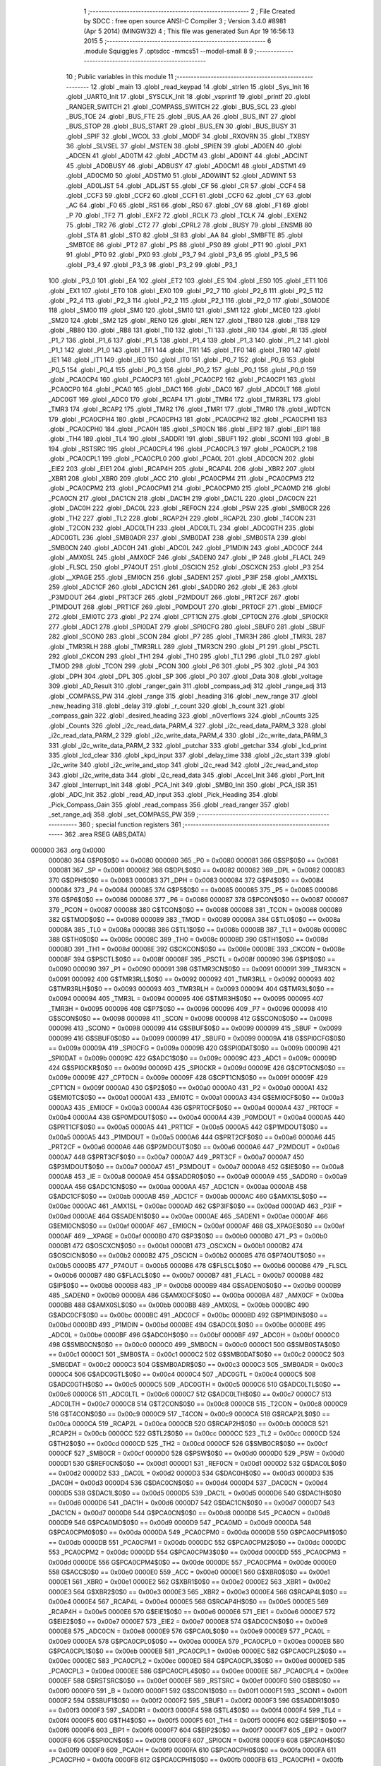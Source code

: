                                       1 ;--------------------------------------------------------
                                      2 ; File Created by SDCC : free open source ANSI-C Compiler
                                      3 ; Version 3.4.0 #8981 (Apr  5 2014) (MINGW32)
                                      4 ; This file was generated Sun Apr 19 16:56:13 2015
                                      5 ;--------------------------------------------------------
                                      6 	.module Squiggles
                                      7 	.optsdcc -mmcs51 --model-small
                                      8 	
                                      9 ;--------------------------------------------------------
                                     10 ; Public variables in this module
                                     11 ;--------------------------------------------------------
                                     12 	.globl _main
                                     13 	.globl _read_keypad
                                     14 	.globl _strlen
                                     15 	.globl _Sys_Init
                                     16 	.globl _UART0_Init
                                     17 	.globl _SYSCLK_Init
                                     18 	.globl _vsprintf
                                     19 	.globl _printf
                                     20 	.globl _RANGER_SWITCH
                                     21 	.globl _COMPASS_SWITCH
                                     22 	.globl _BUS_SCL
                                     23 	.globl _BUS_TOE
                                     24 	.globl _BUS_FTE
                                     25 	.globl _BUS_AA
                                     26 	.globl _BUS_INT
                                     27 	.globl _BUS_STOP
                                     28 	.globl _BUS_START
                                     29 	.globl _BUS_EN
                                     30 	.globl _BUS_BUSY
                                     31 	.globl _SPIF
                                     32 	.globl _WCOL
                                     33 	.globl _MODF
                                     34 	.globl _RXOVRN
                                     35 	.globl _TXBSY
                                     36 	.globl _SLVSEL
                                     37 	.globl _MSTEN
                                     38 	.globl _SPIEN
                                     39 	.globl _AD0EN
                                     40 	.globl _ADCEN
                                     41 	.globl _AD0TM
                                     42 	.globl _ADCTM
                                     43 	.globl _AD0INT
                                     44 	.globl _ADCINT
                                     45 	.globl _AD0BUSY
                                     46 	.globl _ADBUSY
                                     47 	.globl _AD0CM1
                                     48 	.globl _ADSTM1
                                     49 	.globl _AD0CM0
                                     50 	.globl _ADSTM0
                                     51 	.globl _AD0WINT
                                     52 	.globl _ADWINT
                                     53 	.globl _AD0LJST
                                     54 	.globl _ADLJST
                                     55 	.globl _CF
                                     56 	.globl _CR
                                     57 	.globl _CCF4
                                     58 	.globl _CCF3
                                     59 	.globl _CCF2
                                     60 	.globl _CCF1
                                     61 	.globl _CCF0
                                     62 	.globl _CY
                                     63 	.globl _AC
                                     64 	.globl _F0
                                     65 	.globl _RS1
                                     66 	.globl _RS0
                                     67 	.globl _OV
                                     68 	.globl _F1
                                     69 	.globl _P
                                     70 	.globl _TF2
                                     71 	.globl _EXF2
                                     72 	.globl _RCLK
                                     73 	.globl _TCLK
                                     74 	.globl _EXEN2
                                     75 	.globl _TR2
                                     76 	.globl _CT2
                                     77 	.globl _CPRL2
                                     78 	.globl _BUSY
                                     79 	.globl _ENSMB
                                     80 	.globl _STA
                                     81 	.globl _STO
                                     82 	.globl _SI
                                     83 	.globl _AA
                                     84 	.globl _SMBFTE
                                     85 	.globl _SMBTOE
                                     86 	.globl _PT2
                                     87 	.globl _PS
                                     88 	.globl _PS0
                                     89 	.globl _PT1
                                     90 	.globl _PX1
                                     91 	.globl _PT0
                                     92 	.globl _PX0
                                     93 	.globl _P3_7
                                     94 	.globl _P3_6
                                     95 	.globl _P3_5
                                     96 	.globl _P3_4
                                     97 	.globl _P3_3
                                     98 	.globl _P3_2
                                     99 	.globl _P3_1
                                    100 	.globl _P3_0
                                    101 	.globl _EA
                                    102 	.globl _ET2
                                    103 	.globl _ES
                                    104 	.globl _ES0
                                    105 	.globl _ET1
                                    106 	.globl _EX1
                                    107 	.globl _ET0
                                    108 	.globl _EX0
                                    109 	.globl _P2_7
                                    110 	.globl _P2_6
                                    111 	.globl _P2_5
                                    112 	.globl _P2_4
                                    113 	.globl _P2_3
                                    114 	.globl _P2_2
                                    115 	.globl _P2_1
                                    116 	.globl _P2_0
                                    117 	.globl _S0MODE
                                    118 	.globl _SM00
                                    119 	.globl _SM0
                                    120 	.globl _SM10
                                    121 	.globl _SM1
                                    122 	.globl _MCE0
                                    123 	.globl _SM20
                                    124 	.globl _SM2
                                    125 	.globl _REN0
                                    126 	.globl _REN
                                    127 	.globl _TB80
                                    128 	.globl _TB8
                                    129 	.globl _RB80
                                    130 	.globl _RB8
                                    131 	.globl _TI0
                                    132 	.globl _TI
                                    133 	.globl _RI0
                                    134 	.globl _RI
                                    135 	.globl _P1_7
                                    136 	.globl _P1_6
                                    137 	.globl _P1_5
                                    138 	.globl _P1_4
                                    139 	.globl _P1_3
                                    140 	.globl _P1_2
                                    141 	.globl _P1_1
                                    142 	.globl _P1_0
                                    143 	.globl _TF1
                                    144 	.globl _TR1
                                    145 	.globl _TF0
                                    146 	.globl _TR0
                                    147 	.globl _IE1
                                    148 	.globl _IT1
                                    149 	.globl _IE0
                                    150 	.globl _IT0
                                    151 	.globl _P0_7
                                    152 	.globl _P0_6
                                    153 	.globl _P0_5
                                    154 	.globl _P0_4
                                    155 	.globl _P0_3
                                    156 	.globl _P0_2
                                    157 	.globl _P0_1
                                    158 	.globl _P0_0
                                    159 	.globl _PCA0CP4
                                    160 	.globl _PCA0CP3
                                    161 	.globl _PCA0CP2
                                    162 	.globl _PCA0CP1
                                    163 	.globl _PCA0CP0
                                    164 	.globl _PCA0
                                    165 	.globl _DAC1
                                    166 	.globl _DAC0
                                    167 	.globl _ADC0LT
                                    168 	.globl _ADC0GT
                                    169 	.globl _ADC0
                                    170 	.globl _RCAP4
                                    171 	.globl _TMR4
                                    172 	.globl _TMR3RL
                                    173 	.globl _TMR3
                                    174 	.globl _RCAP2
                                    175 	.globl _TMR2
                                    176 	.globl _TMR1
                                    177 	.globl _TMR0
                                    178 	.globl _WDTCN
                                    179 	.globl _PCA0CPH4
                                    180 	.globl _PCA0CPH3
                                    181 	.globl _PCA0CPH2
                                    182 	.globl _PCA0CPH1
                                    183 	.globl _PCA0CPH0
                                    184 	.globl _PCA0H
                                    185 	.globl _SPI0CN
                                    186 	.globl _EIP2
                                    187 	.globl _EIP1
                                    188 	.globl _TH4
                                    189 	.globl _TL4
                                    190 	.globl _SADDR1
                                    191 	.globl _SBUF1
                                    192 	.globl _SCON1
                                    193 	.globl _B
                                    194 	.globl _RSTSRC
                                    195 	.globl _PCA0CPL4
                                    196 	.globl _PCA0CPL3
                                    197 	.globl _PCA0CPL2
                                    198 	.globl _PCA0CPL1
                                    199 	.globl _PCA0CPL0
                                    200 	.globl _PCA0L
                                    201 	.globl _ADC0CN
                                    202 	.globl _EIE2
                                    203 	.globl _EIE1
                                    204 	.globl _RCAP4H
                                    205 	.globl _RCAP4L
                                    206 	.globl _XBR2
                                    207 	.globl _XBR1
                                    208 	.globl _XBR0
                                    209 	.globl _ACC
                                    210 	.globl _PCA0CPM4
                                    211 	.globl _PCA0CPM3
                                    212 	.globl _PCA0CPM2
                                    213 	.globl _PCA0CPM1
                                    214 	.globl _PCA0CPM0
                                    215 	.globl _PCA0MD
                                    216 	.globl _PCA0CN
                                    217 	.globl _DAC1CN
                                    218 	.globl _DAC1H
                                    219 	.globl _DAC1L
                                    220 	.globl _DAC0CN
                                    221 	.globl _DAC0H
                                    222 	.globl _DAC0L
                                    223 	.globl _REF0CN
                                    224 	.globl _PSW
                                    225 	.globl _SMB0CR
                                    226 	.globl _TH2
                                    227 	.globl _TL2
                                    228 	.globl _RCAP2H
                                    229 	.globl _RCAP2L
                                    230 	.globl _T4CON
                                    231 	.globl _T2CON
                                    232 	.globl _ADC0LTH
                                    233 	.globl _ADC0LTL
                                    234 	.globl _ADC0GTH
                                    235 	.globl _ADC0GTL
                                    236 	.globl _SMB0ADR
                                    237 	.globl _SMB0DAT
                                    238 	.globl _SMB0STA
                                    239 	.globl _SMB0CN
                                    240 	.globl _ADC0H
                                    241 	.globl _ADC0L
                                    242 	.globl _P1MDIN
                                    243 	.globl _ADC0CF
                                    244 	.globl _AMX0SL
                                    245 	.globl _AMX0CF
                                    246 	.globl _SADEN0
                                    247 	.globl _IP
                                    248 	.globl _FLACL
                                    249 	.globl _FLSCL
                                    250 	.globl _P74OUT
                                    251 	.globl _OSCICN
                                    252 	.globl _OSCXCN
                                    253 	.globl _P3
                                    254 	.globl __XPAGE
                                    255 	.globl _EMI0CN
                                    256 	.globl _SADEN1
                                    257 	.globl _P3IF
                                    258 	.globl _AMX1SL
                                    259 	.globl _ADC1CF
                                    260 	.globl _ADC1CN
                                    261 	.globl _SADDR0
                                    262 	.globl _IE
                                    263 	.globl _P3MDOUT
                                    264 	.globl _PRT3CF
                                    265 	.globl _P2MDOUT
                                    266 	.globl _PRT2CF
                                    267 	.globl _P1MDOUT
                                    268 	.globl _PRT1CF
                                    269 	.globl _P0MDOUT
                                    270 	.globl _PRT0CF
                                    271 	.globl _EMI0CF
                                    272 	.globl _EMI0TC
                                    273 	.globl _P2
                                    274 	.globl _CPT1CN
                                    275 	.globl _CPT0CN
                                    276 	.globl _SPI0CKR
                                    277 	.globl _ADC1
                                    278 	.globl _SPI0DAT
                                    279 	.globl _SPI0CFG
                                    280 	.globl _SBUF0
                                    281 	.globl _SBUF
                                    282 	.globl _SCON0
                                    283 	.globl _SCON
                                    284 	.globl _P7
                                    285 	.globl _TMR3H
                                    286 	.globl _TMR3L
                                    287 	.globl _TMR3RLH
                                    288 	.globl _TMR3RLL
                                    289 	.globl _TMR3CN
                                    290 	.globl _P1
                                    291 	.globl _PSCTL
                                    292 	.globl _CKCON
                                    293 	.globl _TH1
                                    294 	.globl _TH0
                                    295 	.globl _TL1
                                    296 	.globl _TL0
                                    297 	.globl _TMOD
                                    298 	.globl _TCON
                                    299 	.globl _PCON
                                    300 	.globl _P6
                                    301 	.globl _P5
                                    302 	.globl _P4
                                    303 	.globl _DPH
                                    304 	.globl _DPL
                                    305 	.globl _SP
                                    306 	.globl _P0
                                    307 	.globl _Data
                                    308 	.globl _voltage
                                    309 	.globl _AD_Result
                                    310 	.globl _ranger_gain
                                    311 	.globl _compass_adj
                                    312 	.globl _range_adj
                                    313 	.globl _COMPASS_PW
                                    314 	.globl _range
                                    315 	.globl _heading
                                    316 	.globl _new_range
                                    317 	.globl _new_heading
                                    318 	.globl _delay
                                    319 	.globl _r_count
                                    320 	.globl _h_count
                                    321 	.globl _compass_gain
                                    322 	.globl _desired_heading
                                    323 	.globl _nOverflows
                                    324 	.globl _nCounts
                                    325 	.globl _Counts
                                    326 	.globl _i2c_read_data_PARM_4
                                    327 	.globl _i2c_read_data_PARM_3
                                    328 	.globl _i2c_read_data_PARM_2
                                    329 	.globl _i2c_write_data_PARM_4
                                    330 	.globl _i2c_write_data_PARM_3
                                    331 	.globl _i2c_write_data_PARM_2
                                    332 	.globl _putchar
                                    333 	.globl _getchar
                                    334 	.globl _lcd_print
                                    335 	.globl _lcd_clear
                                    336 	.globl _kpd_input
                                    337 	.globl _delay_time
                                    338 	.globl _i2c_start
                                    339 	.globl _i2c_write
                                    340 	.globl _i2c_write_and_stop
                                    341 	.globl _i2c_read
                                    342 	.globl _i2c_read_and_stop
                                    343 	.globl _i2c_write_data
                                    344 	.globl _i2c_read_data
                                    345 	.globl _Accel_Init
                                    346 	.globl _Port_Init
                                    347 	.globl _Interrupt_Init
                                    348 	.globl _PCA_Init
                                    349 	.globl _SMB0_Init
                                    350 	.globl _PCA_ISR
                                    351 	.globl _ADC_Init
                                    352 	.globl _read_AD_input
                                    353 	.globl _Pick_Heading
                                    354 	.globl _Pick_Compass_Gain
                                    355 	.globl _read_compass
                                    356 	.globl _read_ranger
                                    357 	.globl _set_range_adj
                                    358 	.globl _set_COMPASS_PW
                                    359 ;--------------------------------------------------------
                                    360 ; special function registers
                                    361 ;--------------------------------------------------------
                                    362 	.area RSEG    (ABS,DATA)
      000000                        363 	.org 0x0000
                           000080   364 G$P0$0$0 == 0x0080
                           000080   365 _P0	=	0x0080
                           000081   366 G$SP$0$0 == 0x0081
                           000081   367 _SP	=	0x0081
                           000082   368 G$DPL$0$0 == 0x0082
                           000082   369 _DPL	=	0x0082
                           000083   370 G$DPH$0$0 == 0x0083
                           000083   371 _DPH	=	0x0083
                           000084   372 G$P4$0$0 == 0x0084
                           000084   373 _P4	=	0x0084
                           000085   374 G$P5$0$0 == 0x0085
                           000085   375 _P5	=	0x0085
                           000086   376 G$P6$0$0 == 0x0086
                           000086   377 _P6	=	0x0086
                           000087   378 G$PCON$0$0 == 0x0087
                           000087   379 _PCON	=	0x0087
                           000088   380 G$TCON$0$0 == 0x0088
                           000088   381 _TCON	=	0x0088
                           000089   382 G$TMOD$0$0 == 0x0089
                           000089   383 _TMOD	=	0x0089
                           00008A   384 G$TL0$0$0 == 0x008a
                           00008A   385 _TL0	=	0x008a
                           00008B   386 G$TL1$0$0 == 0x008b
                           00008B   387 _TL1	=	0x008b
                           00008C   388 G$TH0$0$0 == 0x008c
                           00008C   389 _TH0	=	0x008c
                           00008D   390 G$TH1$0$0 == 0x008d
                           00008D   391 _TH1	=	0x008d
                           00008E   392 G$CKCON$0$0 == 0x008e
                           00008E   393 _CKCON	=	0x008e
                           00008F   394 G$PSCTL$0$0 == 0x008f
                           00008F   395 _PSCTL	=	0x008f
                           000090   396 G$P1$0$0 == 0x0090
                           000090   397 _P1	=	0x0090
                           000091   398 G$TMR3CN$0$0 == 0x0091
                           000091   399 _TMR3CN	=	0x0091
                           000092   400 G$TMR3RLL$0$0 == 0x0092
                           000092   401 _TMR3RLL	=	0x0092
                           000093   402 G$TMR3RLH$0$0 == 0x0093
                           000093   403 _TMR3RLH	=	0x0093
                           000094   404 G$TMR3L$0$0 == 0x0094
                           000094   405 _TMR3L	=	0x0094
                           000095   406 G$TMR3H$0$0 == 0x0095
                           000095   407 _TMR3H	=	0x0095
                           000096   408 G$P7$0$0 == 0x0096
                           000096   409 _P7	=	0x0096
                           000098   410 G$SCON$0$0 == 0x0098
                           000098   411 _SCON	=	0x0098
                           000098   412 G$SCON0$0$0 == 0x0098
                           000098   413 _SCON0	=	0x0098
                           000099   414 G$SBUF$0$0 == 0x0099
                           000099   415 _SBUF	=	0x0099
                           000099   416 G$SBUF0$0$0 == 0x0099
                           000099   417 _SBUF0	=	0x0099
                           00009A   418 G$SPI0CFG$0$0 == 0x009a
                           00009A   419 _SPI0CFG	=	0x009a
                           00009B   420 G$SPI0DAT$0$0 == 0x009b
                           00009B   421 _SPI0DAT	=	0x009b
                           00009C   422 G$ADC1$0$0 == 0x009c
                           00009C   423 _ADC1	=	0x009c
                           00009D   424 G$SPI0CKR$0$0 == 0x009d
                           00009D   425 _SPI0CKR	=	0x009d
                           00009E   426 G$CPT0CN$0$0 == 0x009e
                           00009E   427 _CPT0CN	=	0x009e
                           00009F   428 G$CPT1CN$0$0 == 0x009f
                           00009F   429 _CPT1CN	=	0x009f
                           0000A0   430 G$P2$0$0 == 0x00a0
                           0000A0   431 _P2	=	0x00a0
                           0000A1   432 G$EMI0TC$0$0 == 0x00a1
                           0000A1   433 _EMI0TC	=	0x00a1
                           0000A3   434 G$EMI0CF$0$0 == 0x00a3
                           0000A3   435 _EMI0CF	=	0x00a3
                           0000A4   436 G$PRT0CF$0$0 == 0x00a4
                           0000A4   437 _PRT0CF	=	0x00a4
                           0000A4   438 G$P0MDOUT$0$0 == 0x00a4
                           0000A4   439 _P0MDOUT	=	0x00a4
                           0000A5   440 G$PRT1CF$0$0 == 0x00a5
                           0000A5   441 _PRT1CF	=	0x00a5
                           0000A5   442 G$P1MDOUT$0$0 == 0x00a5
                           0000A5   443 _P1MDOUT	=	0x00a5
                           0000A6   444 G$PRT2CF$0$0 == 0x00a6
                           0000A6   445 _PRT2CF	=	0x00a6
                           0000A6   446 G$P2MDOUT$0$0 == 0x00a6
                           0000A6   447 _P2MDOUT	=	0x00a6
                           0000A7   448 G$PRT3CF$0$0 == 0x00a7
                           0000A7   449 _PRT3CF	=	0x00a7
                           0000A7   450 G$P3MDOUT$0$0 == 0x00a7
                           0000A7   451 _P3MDOUT	=	0x00a7
                           0000A8   452 G$IE$0$0 == 0x00a8
                           0000A8   453 _IE	=	0x00a8
                           0000A9   454 G$SADDR0$0$0 == 0x00a9
                           0000A9   455 _SADDR0	=	0x00a9
                           0000AA   456 G$ADC1CN$0$0 == 0x00aa
                           0000AA   457 _ADC1CN	=	0x00aa
                           0000AB   458 G$ADC1CF$0$0 == 0x00ab
                           0000AB   459 _ADC1CF	=	0x00ab
                           0000AC   460 G$AMX1SL$0$0 == 0x00ac
                           0000AC   461 _AMX1SL	=	0x00ac
                           0000AD   462 G$P3IF$0$0 == 0x00ad
                           0000AD   463 _P3IF	=	0x00ad
                           0000AE   464 G$SADEN1$0$0 == 0x00ae
                           0000AE   465 _SADEN1	=	0x00ae
                           0000AF   466 G$EMI0CN$0$0 == 0x00af
                           0000AF   467 _EMI0CN	=	0x00af
                           0000AF   468 G$_XPAGE$0$0 == 0x00af
                           0000AF   469 __XPAGE	=	0x00af
                           0000B0   470 G$P3$0$0 == 0x00b0
                           0000B0   471 _P3	=	0x00b0
                           0000B1   472 G$OSCXCN$0$0 == 0x00b1
                           0000B1   473 _OSCXCN	=	0x00b1
                           0000B2   474 G$OSCICN$0$0 == 0x00b2
                           0000B2   475 _OSCICN	=	0x00b2
                           0000B5   476 G$P74OUT$0$0 == 0x00b5
                           0000B5   477 _P74OUT	=	0x00b5
                           0000B6   478 G$FLSCL$0$0 == 0x00b6
                           0000B6   479 _FLSCL	=	0x00b6
                           0000B7   480 G$FLACL$0$0 == 0x00b7
                           0000B7   481 _FLACL	=	0x00b7
                           0000B8   482 G$IP$0$0 == 0x00b8
                           0000B8   483 _IP	=	0x00b8
                           0000B9   484 G$SADEN0$0$0 == 0x00b9
                           0000B9   485 _SADEN0	=	0x00b9
                           0000BA   486 G$AMX0CF$0$0 == 0x00ba
                           0000BA   487 _AMX0CF	=	0x00ba
                           0000BB   488 G$AMX0SL$0$0 == 0x00bb
                           0000BB   489 _AMX0SL	=	0x00bb
                           0000BC   490 G$ADC0CF$0$0 == 0x00bc
                           0000BC   491 _ADC0CF	=	0x00bc
                           0000BD   492 G$P1MDIN$0$0 == 0x00bd
                           0000BD   493 _P1MDIN	=	0x00bd
                           0000BE   494 G$ADC0L$0$0 == 0x00be
                           0000BE   495 _ADC0L	=	0x00be
                           0000BF   496 G$ADC0H$0$0 == 0x00bf
                           0000BF   497 _ADC0H	=	0x00bf
                           0000C0   498 G$SMB0CN$0$0 == 0x00c0
                           0000C0   499 _SMB0CN	=	0x00c0
                           0000C1   500 G$SMB0STA$0$0 == 0x00c1
                           0000C1   501 _SMB0STA	=	0x00c1
                           0000C2   502 G$SMB0DAT$0$0 == 0x00c2
                           0000C2   503 _SMB0DAT	=	0x00c2
                           0000C3   504 G$SMB0ADR$0$0 == 0x00c3
                           0000C3   505 _SMB0ADR	=	0x00c3
                           0000C4   506 G$ADC0GTL$0$0 == 0x00c4
                           0000C4   507 _ADC0GTL	=	0x00c4
                           0000C5   508 G$ADC0GTH$0$0 == 0x00c5
                           0000C5   509 _ADC0GTH	=	0x00c5
                           0000C6   510 G$ADC0LTL$0$0 == 0x00c6
                           0000C6   511 _ADC0LTL	=	0x00c6
                           0000C7   512 G$ADC0LTH$0$0 == 0x00c7
                           0000C7   513 _ADC0LTH	=	0x00c7
                           0000C8   514 G$T2CON$0$0 == 0x00c8
                           0000C8   515 _T2CON	=	0x00c8
                           0000C9   516 G$T4CON$0$0 == 0x00c9
                           0000C9   517 _T4CON	=	0x00c9
                           0000CA   518 G$RCAP2L$0$0 == 0x00ca
                           0000CA   519 _RCAP2L	=	0x00ca
                           0000CB   520 G$RCAP2H$0$0 == 0x00cb
                           0000CB   521 _RCAP2H	=	0x00cb
                           0000CC   522 G$TL2$0$0 == 0x00cc
                           0000CC   523 _TL2	=	0x00cc
                           0000CD   524 G$TH2$0$0 == 0x00cd
                           0000CD   525 _TH2	=	0x00cd
                           0000CF   526 G$SMB0CR$0$0 == 0x00cf
                           0000CF   527 _SMB0CR	=	0x00cf
                           0000D0   528 G$PSW$0$0 == 0x00d0
                           0000D0   529 _PSW	=	0x00d0
                           0000D1   530 G$REF0CN$0$0 == 0x00d1
                           0000D1   531 _REF0CN	=	0x00d1
                           0000D2   532 G$DAC0L$0$0 == 0x00d2
                           0000D2   533 _DAC0L	=	0x00d2
                           0000D3   534 G$DAC0H$0$0 == 0x00d3
                           0000D3   535 _DAC0H	=	0x00d3
                           0000D4   536 G$DAC0CN$0$0 == 0x00d4
                           0000D4   537 _DAC0CN	=	0x00d4
                           0000D5   538 G$DAC1L$0$0 == 0x00d5
                           0000D5   539 _DAC1L	=	0x00d5
                           0000D6   540 G$DAC1H$0$0 == 0x00d6
                           0000D6   541 _DAC1H	=	0x00d6
                           0000D7   542 G$DAC1CN$0$0 == 0x00d7
                           0000D7   543 _DAC1CN	=	0x00d7
                           0000D8   544 G$PCA0CN$0$0 == 0x00d8
                           0000D8   545 _PCA0CN	=	0x00d8
                           0000D9   546 G$PCA0MD$0$0 == 0x00d9
                           0000D9   547 _PCA0MD	=	0x00d9
                           0000DA   548 G$PCA0CPM0$0$0 == 0x00da
                           0000DA   549 _PCA0CPM0	=	0x00da
                           0000DB   550 G$PCA0CPM1$0$0 == 0x00db
                           0000DB   551 _PCA0CPM1	=	0x00db
                           0000DC   552 G$PCA0CPM2$0$0 == 0x00dc
                           0000DC   553 _PCA0CPM2	=	0x00dc
                           0000DD   554 G$PCA0CPM3$0$0 == 0x00dd
                           0000DD   555 _PCA0CPM3	=	0x00dd
                           0000DE   556 G$PCA0CPM4$0$0 == 0x00de
                           0000DE   557 _PCA0CPM4	=	0x00de
                           0000E0   558 G$ACC$0$0 == 0x00e0
                           0000E0   559 _ACC	=	0x00e0
                           0000E1   560 G$XBR0$0$0 == 0x00e1
                           0000E1   561 _XBR0	=	0x00e1
                           0000E2   562 G$XBR1$0$0 == 0x00e2
                           0000E2   563 _XBR1	=	0x00e2
                           0000E3   564 G$XBR2$0$0 == 0x00e3
                           0000E3   565 _XBR2	=	0x00e3
                           0000E4   566 G$RCAP4L$0$0 == 0x00e4
                           0000E4   567 _RCAP4L	=	0x00e4
                           0000E5   568 G$RCAP4H$0$0 == 0x00e5
                           0000E5   569 _RCAP4H	=	0x00e5
                           0000E6   570 G$EIE1$0$0 == 0x00e6
                           0000E6   571 _EIE1	=	0x00e6
                           0000E7   572 G$EIE2$0$0 == 0x00e7
                           0000E7   573 _EIE2	=	0x00e7
                           0000E8   574 G$ADC0CN$0$0 == 0x00e8
                           0000E8   575 _ADC0CN	=	0x00e8
                           0000E9   576 G$PCA0L$0$0 == 0x00e9
                           0000E9   577 _PCA0L	=	0x00e9
                           0000EA   578 G$PCA0CPL0$0$0 == 0x00ea
                           0000EA   579 _PCA0CPL0	=	0x00ea
                           0000EB   580 G$PCA0CPL1$0$0 == 0x00eb
                           0000EB   581 _PCA0CPL1	=	0x00eb
                           0000EC   582 G$PCA0CPL2$0$0 == 0x00ec
                           0000EC   583 _PCA0CPL2	=	0x00ec
                           0000ED   584 G$PCA0CPL3$0$0 == 0x00ed
                           0000ED   585 _PCA0CPL3	=	0x00ed
                           0000EE   586 G$PCA0CPL4$0$0 == 0x00ee
                           0000EE   587 _PCA0CPL4	=	0x00ee
                           0000EF   588 G$RSTSRC$0$0 == 0x00ef
                           0000EF   589 _RSTSRC	=	0x00ef
                           0000F0   590 G$B$0$0 == 0x00f0
                           0000F0   591 _B	=	0x00f0
                           0000F1   592 G$SCON1$0$0 == 0x00f1
                           0000F1   593 _SCON1	=	0x00f1
                           0000F2   594 G$SBUF1$0$0 == 0x00f2
                           0000F2   595 _SBUF1	=	0x00f2
                           0000F3   596 G$SADDR1$0$0 == 0x00f3
                           0000F3   597 _SADDR1	=	0x00f3
                           0000F4   598 G$TL4$0$0 == 0x00f4
                           0000F4   599 _TL4	=	0x00f4
                           0000F5   600 G$TH4$0$0 == 0x00f5
                           0000F5   601 _TH4	=	0x00f5
                           0000F6   602 G$EIP1$0$0 == 0x00f6
                           0000F6   603 _EIP1	=	0x00f6
                           0000F7   604 G$EIP2$0$0 == 0x00f7
                           0000F7   605 _EIP2	=	0x00f7
                           0000F8   606 G$SPI0CN$0$0 == 0x00f8
                           0000F8   607 _SPI0CN	=	0x00f8
                           0000F9   608 G$PCA0H$0$0 == 0x00f9
                           0000F9   609 _PCA0H	=	0x00f9
                           0000FA   610 G$PCA0CPH0$0$0 == 0x00fa
                           0000FA   611 _PCA0CPH0	=	0x00fa
                           0000FB   612 G$PCA0CPH1$0$0 == 0x00fb
                           0000FB   613 _PCA0CPH1	=	0x00fb
                           0000FC   614 G$PCA0CPH2$0$0 == 0x00fc
                           0000FC   615 _PCA0CPH2	=	0x00fc
                           0000FD   616 G$PCA0CPH3$0$0 == 0x00fd
                           0000FD   617 _PCA0CPH3	=	0x00fd
                           0000FE   618 G$PCA0CPH4$0$0 == 0x00fe
                           0000FE   619 _PCA0CPH4	=	0x00fe
                           0000FF   620 G$WDTCN$0$0 == 0x00ff
                           0000FF   621 _WDTCN	=	0x00ff
                           008C8A   622 G$TMR0$0$0 == 0x8c8a
                           008C8A   623 _TMR0	=	0x8c8a
                           008D8B   624 G$TMR1$0$0 == 0x8d8b
                           008D8B   625 _TMR1	=	0x8d8b
                           00CDCC   626 G$TMR2$0$0 == 0xcdcc
                           00CDCC   627 _TMR2	=	0xcdcc
                           00CBCA   628 G$RCAP2$0$0 == 0xcbca
                           00CBCA   629 _RCAP2	=	0xcbca
                           009594   630 G$TMR3$0$0 == 0x9594
                           009594   631 _TMR3	=	0x9594
                           009392   632 G$TMR3RL$0$0 == 0x9392
                           009392   633 _TMR3RL	=	0x9392
                           00F5F4   634 G$TMR4$0$0 == 0xf5f4
                           00F5F4   635 _TMR4	=	0xf5f4
                           00E5E4   636 G$RCAP4$0$0 == 0xe5e4
                           00E5E4   637 _RCAP4	=	0xe5e4
                           00BFBE   638 G$ADC0$0$0 == 0xbfbe
                           00BFBE   639 _ADC0	=	0xbfbe
                           00C5C4   640 G$ADC0GT$0$0 == 0xc5c4
                           00C5C4   641 _ADC0GT	=	0xc5c4
                           00C7C6   642 G$ADC0LT$0$0 == 0xc7c6
                           00C7C6   643 _ADC0LT	=	0xc7c6
                           00D3D2   644 G$DAC0$0$0 == 0xd3d2
                           00D3D2   645 _DAC0	=	0xd3d2
                           00D6D5   646 G$DAC1$0$0 == 0xd6d5
                           00D6D5   647 _DAC1	=	0xd6d5
                           00F9E9   648 G$PCA0$0$0 == 0xf9e9
                           00F9E9   649 _PCA0	=	0xf9e9
                           00FAEA   650 G$PCA0CP0$0$0 == 0xfaea
                           00FAEA   651 _PCA0CP0	=	0xfaea
                           00FBEB   652 G$PCA0CP1$0$0 == 0xfbeb
                           00FBEB   653 _PCA0CP1	=	0xfbeb
                           00FCEC   654 G$PCA0CP2$0$0 == 0xfcec
                           00FCEC   655 _PCA0CP2	=	0xfcec
                           00FDED   656 G$PCA0CP3$0$0 == 0xfded
                           00FDED   657 _PCA0CP3	=	0xfded
                           00FEEE   658 G$PCA0CP4$0$0 == 0xfeee
                           00FEEE   659 _PCA0CP4	=	0xfeee
                                    660 ;--------------------------------------------------------
                                    661 ; special function bits
                                    662 ;--------------------------------------------------------
                                    663 	.area RSEG    (ABS,DATA)
      000000                        664 	.org 0x0000
                           000080   665 G$P0_0$0$0 == 0x0080
                           000080   666 _P0_0	=	0x0080
                           000081   667 G$P0_1$0$0 == 0x0081
                           000081   668 _P0_1	=	0x0081
                           000082   669 G$P0_2$0$0 == 0x0082
                           000082   670 _P0_2	=	0x0082
                           000083   671 G$P0_3$0$0 == 0x0083
                           000083   672 _P0_3	=	0x0083
                           000084   673 G$P0_4$0$0 == 0x0084
                           000084   674 _P0_4	=	0x0084
                           000085   675 G$P0_5$0$0 == 0x0085
                           000085   676 _P0_5	=	0x0085
                           000086   677 G$P0_6$0$0 == 0x0086
                           000086   678 _P0_6	=	0x0086
                           000087   679 G$P0_7$0$0 == 0x0087
                           000087   680 _P0_7	=	0x0087
                           000088   681 G$IT0$0$0 == 0x0088
                           000088   682 _IT0	=	0x0088
                           000089   683 G$IE0$0$0 == 0x0089
                           000089   684 _IE0	=	0x0089
                           00008A   685 G$IT1$0$0 == 0x008a
                           00008A   686 _IT1	=	0x008a
                           00008B   687 G$IE1$0$0 == 0x008b
                           00008B   688 _IE1	=	0x008b
                           00008C   689 G$TR0$0$0 == 0x008c
                           00008C   690 _TR0	=	0x008c
                           00008D   691 G$TF0$0$0 == 0x008d
                           00008D   692 _TF0	=	0x008d
                           00008E   693 G$TR1$0$0 == 0x008e
                           00008E   694 _TR1	=	0x008e
                           00008F   695 G$TF1$0$0 == 0x008f
                           00008F   696 _TF1	=	0x008f
                           000090   697 G$P1_0$0$0 == 0x0090
                           000090   698 _P1_0	=	0x0090
                           000091   699 G$P1_1$0$0 == 0x0091
                           000091   700 _P1_1	=	0x0091
                           000092   701 G$P1_2$0$0 == 0x0092
                           000092   702 _P1_2	=	0x0092
                           000093   703 G$P1_3$0$0 == 0x0093
                           000093   704 _P1_3	=	0x0093
                           000094   705 G$P1_4$0$0 == 0x0094
                           000094   706 _P1_4	=	0x0094
                           000095   707 G$P1_5$0$0 == 0x0095
                           000095   708 _P1_5	=	0x0095
                           000096   709 G$P1_6$0$0 == 0x0096
                           000096   710 _P1_6	=	0x0096
                           000097   711 G$P1_7$0$0 == 0x0097
                           000097   712 _P1_7	=	0x0097
                           000098   713 G$RI$0$0 == 0x0098
                           000098   714 _RI	=	0x0098
                           000098   715 G$RI0$0$0 == 0x0098
                           000098   716 _RI0	=	0x0098
                           000099   717 G$TI$0$0 == 0x0099
                           000099   718 _TI	=	0x0099
                           000099   719 G$TI0$0$0 == 0x0099
                           000099   720 _TI0	=	0x0099
                           00009A   721 G$RB8$0$0 == 0x009a
                           00009A   722 _RB8	=	0x009a
                           00009A   723 G$RB80$0$0 == 0x009a
                           00009A   724 _RB80	=	0x009a
                           00009B   725 G$TB8$0$0 == 0x009b
                           00009B   726 _TB8	=	0x009b
                           00009B   727 G$TB80$0$0 == 0x009b
                           00009B   728 _TB80	=	0x009b
                           00009C   729 G$REN$0$0 == 0x009c
                           00009C   730 _REN	=	0x009c
                           00009C   731 G$REN0$0$0 == 0x009c
                           00009C   732 _REN0	=	0x009c
                           00009D   733 G$SM2$0$0 == 0x009d
                           00009D   734 _SM2	=	0x009d
                           00009D   735 G$SM20$0$0 == 0x009d
                           00009D   736 _SM20	=	0x009d
                           00009D   737 G$MCE0$0$0 == 0x009d
                           00009D   738 _MCE0	=	0x009d
                           00009E   739 G$SM1$0$0 == 0x009e
                           00009E   740 _SM1	=	0x009e
                           00009E   741 G$SM10$0$0 == 0x009e
                           00009E   742 _SM10	=	0x009e
                           00009F   743 G$SM0$0$0 == 0x009f
                           00009F   744 _SM0	=	0x009f
                           00009F   745 G$SM00$0$0 == 0x009f
                           00009F   746 _SM00	=	0x009f
                           00009F   747 G$S0MODE$0$0 == 0x009f
                           00009F   748 _S0MODE	=	0x009f
                           0000A0   749 G$P2_0$0$0 == 0x00a0
                           0000A0   750 _P2_0	=	0x00a0
                           0000A1   751 G$P2_1$0$0 == 0x00a1
                           0000A1   752 _P2_1	=	0x00a1
                           0000A2   753 G$P2_2$0$0 == 0x00a2
                           0000A2   754 _P2_2	=	0x00a2
                           0000A3   755 G$P2_3$0$0 == 0x00a3
                           0000A3   756 _P2_3	=	0x00a3
                           0000A4   757 G$P2_4$0$0 == 0x00a4
                           0000A4   758 _P2_4	=	0x00a4
                           0000A5   759 G$P2_5$0$0 == 0x00a5
                           0000A5   760 _P2_5	=	0x00a5
                           0000A6   761 G$P2_6$0$0 == 0x00a6
                           0000A6   762 _P2_6	=	0x00a6
                           0000A7   763 G$P2_7$0$0 == 0x00a7
                           0000A7   764 _P2_7	=	0x00a7
                           0000A8   765 G$EX0$0$0 == 0x00a8
                           0000A8   766 _EX0	=	0x00a8
                           0000A9   767 G$ET0$0$0 == 0x00a9
                           0000A9   768 _ET0	=	0x00a9
                           0000AA   769 G$EX1$0$0 == 0x00aa
                           0000AA   770 _EX1	=	0x00aa
                           0000AB   771 G$ET1$0$0 == 0x00ab
                           0000AB   772 _ET1	=	0x00ab
                           0000AC   773 G$ES0$0$0 == 0x00ac
                           0000AC   774 _ES0	=	0x00ac
                           0000AC   775 G$ES$0$0 == 0x00ac
                           0000AC   776 _ES	=	0x00ac
                           0000AD   777 G$ET2$0$0 == 0x00ad
                           0000AD   778 _ET2	=	0x00ad
                           0000AF   779 G$EA$0$0 == 0x00af
                           0000AF   780 _EA	=	0x00af
                           0000B0   781 G$P3_0$0$0 == 0x00b0
                           0000B0   782 _P3_0	=	0x00b0
                           0000B1   783 G$P3_1$0$0 == 0x00b1
                           0000B1   784 _P3_1	=	0x00b1
                           0000B2   785 G$P3_2$0$0 == 0x00b2
                           0000B2   786 _P3_2	=	0x00b2
                           0000B3   787 G$P3_3$0$0 == 0x00b3
                           0000B3   788 _P3_3	=	0x00b3
                           0000B4   789 G$P3_4$0$0 == 0x00b4
                           0000B4   790 _P3_4	=	0x00b4
                           0000B5   791 G$P3_5$0$0 == 0x00b5
                           0000B5   792 _P3_5	=	0x00b5
                           0000B6   793 G$P3_6$0$0 == 0x00b6
                           0000B6   794 _P3_6	=	0x00b6
                           0000B7   795 G$P3_7$0$0 == 0x00b7
                           0000B7   796 _P3_7	=	0x00b7
                           0000B8   797 G$PX0$0$0 == 0x00b8
                           0000B8   798 _PX0	=	0x00b8
                           0000B9   799 G$PT0$0$0 == 0x00b9
                           0000B9   800 _PT0	=	0x00b9
                           0000BA   801 G$PX1$0$0 == 0x00ba
                           0000BA   802 _PX1	=	0x00ba
                           0000BB   803 G$PT1$0$0 == 0x00bb
                           0000BB   804 _PT1	=	0x00bb
                           0000BC   805 G$PS0$0$0 == 0x00bc
                           0000BC   806 _PS0	=	0x00bc
                           0000BC   807 G$PS$0$0 == 0x00bc
                           0000BC   808 _PS	=	0x00bc
                           0000BD   809 G$PT2$0$0 == 0x00bd
                           0000BD   810 _PT2	=	0x00bd
                           0000C0   811 G$SMBTOE$0$0 == 0x00c0
                           0000C0   812 _SMBTOE	=	0x00c0
                           0000C1   813 G$SMBFTE$0$0 == 0x00c1
                           0000C1   814 _SMBFTE	=	0x00c1
                           0000C2   815 G$AA$0$0 == 0x00c2
                           0000C2   816 _AA	=	0x00c2
                           0000C3   817 G$SI$0$0 == 0x00c3
                           0000C3   818 _SI	=	0x00c3
                           0000C4   819 G$STO$0$0 == 0x00c4
                           0000C4   820 _STO	=	0x00c4
                           0000C5   821 G$STA$0$0 == 0x00c5
                           0000C5   822 _STA	=	0x00c5
                           0000C6   823 G$ENSMB$0$0 == 0x00c6
                           0000C6   824 _ENSMB	=	0x00c6
                           0000C7   825 G$BUSY$0$0 == 0x00c7
                           0000C7   826 _BUSY	=	0x00c7
                           0000C8   827 G$CPRL2$0$0 == 0x00c8
                           0000C8   828 _CPRL2	=	0x00c8
                           0000C9   829 G$CT2$0$0 == 0x00c9
                           0000C9   830 _CT2	=	0x00c9
                           0000CA   831 G$TR2$0$0 == 0x00ca
                           0000CA   832 _TR2	=	0x00ca
                           0000CB   833 G$EXEN2$0$0 == 0x00cb
                           0000CB   834 _EXEN2	=	0x00cb
                           0000CC   835 G$TCLK$0$0 == 0x00cc
                           0000CC   836 _TCLK	=	0x00cc
                           0000CD   837 G$RCLK$0$0 == 0x00cd
                           0000CD   838 _RCLK	=	0x00cd
                           0000CE   839 G$EXF2$0$0 == 0x00ce
                           0000CE   840 _EXF2	=	0x00ce
                           0000CF   841 G$TF2$0$0 == 0x00cf
                           0000CF   842 _TF2	=	0x00cf
                           0000D0   843 G$P$0$0 == 0x00d0
                           0000D0   844 _P	=	0x00d0
                           0000D1   845 G$F1$0$0 == 0x00d1
                           0000D1   846 _F1	=	0x00d1
                           0000D2   847 G$OV$0$0 == 0x00d2
                           0000D2   848 _OV	=	0x00d2
                           0000D3   849 G$RS0$0$0 == 0x00d3
                           0000D3   850 _RS0	=	0x00d3
                           0000D4   851 G$RS1$0$0 == 0x00d4
                           0000D4   852 _RS1	=	0x00d4
                           0000D5   853 G$F0$0$0 == 0x00d5
                           0000D5   854 _F0	=	0x00d5
                           0000D6   855 G$AC$0$0 == 0x00d6
                           0000D6   856 _AC	=	0x00d6
                           0000D7   857 G$CY$0$0 == 0x00d7
                           0000D7   858 _CY	=	0x00d7
                           0000D8   859 G$CCF0$0$0 == 0x00d8
                           0000D8   860 _CCF0	=	0x00d8
                           0000D9   861 G$CCF1$0$0 == 0x00d9
                           0000D9   862 _CCF1	=	0x00d9
                           0000DA   863 G$CCF2$0$0 == 0x00da
                           0000DA   864 _CCF2	=	0x00da
                           0000DB   865 G$CCF3$0$0 == 0x00db
                           0000DB   866 _CCF3	=	0x00db
                           0000DC   867 G$CCF4$0$0 == 0x00dc
                           0000DC   868 _CCF4	=	0x00dc
                           0000DE   869 G$CR$0$0 == 0x00de
                           0000DE   870 _CR	=	0x00de
                           0000DF   871 G$CF$0$0 == 0x00df
                           0000DF   872 _CF	=	0x00df
                           0000E8   873 G$ADLJST$0$0 == 0x00e8
                           0000E8   874 _ADLJST	=	0x00e8
                           0000E8   875 G$AD0LJST$0$0 == 0x00e8
                           0000E8   876 _AD0LJST	=	0x00e8
                           0000E9   877 G$ADWINT$0$0 == 0x00e9
                           0000E9   878 _ADWINT	=	0x00e9
                           0000E9   879 G$AD0WINT$0$0 == 0x00e9
                           0000E9   880 _AD0WINT	=	0x00e9
                           0000EA   881 G$ADSTM0$0$0 == 0x00ea
                           0000EA   882 _ADSTM0	=	0x00ea
                           0000EA   883 G$AD0CM0$0$0 == 0x00ea
                           0000EA   884 _AD0CM0	=	0x00ea
                           0000EB   885 G$ADSTM1$0$0 == 0x00eb
                           0000EB   886 _ADSTM1	=	0x00eb
                           0000EB   887 G$AD0CM1$0$0 == 0x00eb
                           0000EB   888 _AD0CM1	=	0x00eb
                           0000EC   889 G$ADBUSY$0$0 == 0x00ec
                           0000EC   890 _ADBUSY	=	0x00ec
                           0000EC   891 G$AD0BUSY$0$0 == 0x00ec
                           0000EC   892 _AD0BUSY	=	0x00ec
                           0000ED   893 G$ADCINT$0$0 == 0x00ed
                           0000ED   894 _ADCINT	=	0x00ed
                           0000ED   895 G$AD0INT$0$0 == 0x00ed
                           0000ED   896 _AD0INT	=	0x00ed
                           0000EE   897 G$ADCTM$0$0 == 0x00ee
                           0000EE   898 _ADCTM	=	0x00ee
                           0000EE   899 G$AD0TM$0$0 == 0x00ee
                           0000EE   900 _AD0TM	=	0x00ee
                           0000EF   901 G$ADCEN$0$0 == 0x00ef
                           0000EF   902 _ADCEN	=	0x00ef
                           0000EF   903 G$AD0EN$0$0 == 0x00ef
                           0000EF   904 _AD0EN	=	0x00ef
                           0000F8   905 G$SPIEN$0$0 == 0x00f8
                           0000F8   906 _SPIEN	=	0x00f8
                           0000F9   907 G$MSTEN$0$0 == 0x00f9
                           0000F9   908 _MSTEN	=	0x00f9
                           0000FA   909 G$SLVSEL$0$0 == 0x00fa
                           0000FA   910 _SLVSEL	=	0x00fa
                           0000FB   911 G$TXBSY$0$0 == 0x00fb
                           0000FB   912 _TXBSY	=	0x00fb
                           0000FC   913 G$RXOVRN$0$0 == 0x00fc
                           0000FC   914 _RXOVRN	=	0x00fc
                           0000FD   915 G$MODF$0$0 == 0x00fd
                           0000FD   916 _MODF	=	0x00fd
                           0000FE   917 G$WCOL$0$0 == 0x00fe
                           0000FE   918 _WCOL	=	0x00fe
                           0000FF   919 G$SPIF$0$0 == 0x00ff
                           0000FF   920 _SPIF	=	0x00ff
                           0000C7   921 G$BUS_BUSY$0$0 == 0x00c7
                           0000C7   922 _BUS_BUSY	=	0x00c7
                           0000C6   923 G$BUS_EN$0$0 == 0x00c6
                           0000C6   924 _BUS_EN	=	0x00c6
                           0000C5   925 G$BUS_START$0$0 == 0x00c5
                           0000C5   926 _BUS_START	=	0x00c5
                           0000C4   927 G$BUS_STOP$0$0 == 0x00c4
                           0000C4   928 _BUS_STOP	=	0x00c4
                           0000C3   929 G$BUS_INT$0$0 == 0x00c3
                           0000C3   930 _BUS_INT	=	0x00c3
                           0000C2   931 G$BUS_AA$0$0 == 0x00c2
                           0000C2   932 _BUS_AA	=	0x00c2
                           0000C1   933 G$BUS_FTE$0$0 == 0x00c1
                           0000C1   934 _BUS_FTE	=	0x00c1
                           0000C0   935 G$BUS_TOE$0$0 == 0x00c0
                           0000C0   936 _BUS_TOE	=	0x00c0
                           000083   937 G$BUS_SCL$0$0 == 0x0083
                           000083   938 _BUS_SCL	=	0x0083
                           0000B7   939 G$COMPASS_SWITCH$0$0 == 0x00b7
                           0000B7   940 _COMPASS_SWITCH	=	0x00b7
                           0000B6   941 G$RANGER_SWITCH$0$0 == 0x00b6
                           0000B6   942 _RANGER_SWITCH	=	0x00b6
                                    943 ;--------------------------------------------------------
                                    944 ; overlayable register banks
                                    945 ;--------------------------------------------------------
                                    946 	.area REG_BANK_0	(REL,OVR,DATA)
      000000                        947 	.ds 8
                                    948 ;--------------------------------------------------------
                                    949 ; internal ram data
                                    950 ;--------------------------------------------------------
                                    951 	.area DSEG    (DATA)
                           000000   952 LSquiggles.lcd_clear$NumBytes$1$77==.
      000022                        953 _lcd_clear_NumBytes_1_77:
      000022                        954 	.ds 1
                           000001   955 LSquiggles.lcd_clear$Cmd$1$77==.
      000023                        956 _lcd_clear_Cmd_1_77:
      000023                        957 	.ds 2
                           000003   958 LSquiggles.read_keypad$Data$1$78==.
      000025                        959 _read_keypad_Data_1_78:
      000025                        960 	.ds 2
                           000005   961 LSquiggles.i2c_write_data$start_reg$1$97==.
      000027                        962 _i2c_write_data_PARM_2:
      000027                        963 	.ds 1
                           000006   964 LSquiggles.i2c_write_data$buffer$1$97==.
      000028                        965 _i2c_write_data_PARM_3:
      000028                        966 	.ds 3
                           000009   967 LSquiggles.i2c_write_data$num_bytes$1$97==.
      00002B                        968 _i2c_write_data_PARM_4:
      00002B                        969 	.ds 1
                           00000A   970 LSquiggles.i2c_read_data$start_reg$1$99==.
      00002C                        971 _i2c_read_data_PARM_2:
      00002C                        972 	.ds 1
                           00000B   973 LSquiggles.i2c_read_data$buffer$1$99==.
      00002D                        974 _i2c_read_data_PARM_3:
      00002D                        975 	.ds 3
                           00000E   976 LSquiggles.i2c_read_data$num_bytes$1$99==.
      000030                        977 _i2c_read_data_PARM_4:
      000030                        978 	.ds 1
                           00000F   979 LSquiggles.Accel_Init$Data2$1$103==.
      000031                        980 _Accel_Init_Data2_1_103:
      000031                        981 	.ds 1
                           000010   982 G$Counts$0$0==.
      000032                        983 _Counts::
      000032                        984 	.ds 2
                           000012   985 G$nCounts$0$0==.
      000034                        986 _nCounts::
      000034                        987 	.ds 2
                           000014   988 G$nOverflows$0$0==.
      000036                        989 _nOverflows::
      000036                        990 	.ds 2
                           000016   991 G$desired_heading$0$0==.
      000038                        992 _desired_heading::
      000038                        993 	.ds 2
                           000018   994 G$compass_gain$0$0==.
      00003A                        995 _compass_gain::
      00003A                        996 	.ds 4
                           00001C   997 G$h_count$0$0==.
      00003E                        998 _h_count::
      00003E                        999 	.ds 1
                           00001D  1000 G$r_count$0$0==.
      00003F                       1001 _r_count::
      00003F                       1002 	.ds 1
                           00001E  1003 G$delay$0$0==.
      000040                       1004 _delay::
      000040                       1005 	.ds 1
                           00001F  1006 G$new_heading$0$0==.
      000041                       1007 _new_heading::
      000041                       1008 	.ds 1
                           000020  1009 G$new_range$0$0==.
      000042                       1010 _new_range::
      000042                       1011 	.ds 1
                           000021  1012 G$heading$0$0==.
      000043                       1013 _heading::
      000043                       1014 	.ds 2
                           000023  1015 G$range$0$0==.
      000045                       1016 _range::
      000045                       1017 	.ds 2
                           000025  1018 G$COMPASS_PW$0$0==.
      000047                       1019 _COMPASS_PW::
      000047                       1020 	.ds 2
                           000027  1021 G$range_adj$0$0==.
      000049                       1022 _range_adj::
      000049                       1023 	.ds 2
                           000029  1024 G$compass_adj$0$0==.
      00004B                       1025 _compass_adj::
      00004B                       1026 	.ds 2
                           00002B  1027 G$ranger_gain$0$0==.
      00004D                       1028 _ranger_gain::
      00004D                       1029 	.ds 1
                           00002C  1030 G$AD_Result$0$0==.
      00004E                       1031 _AD_Result::
      00004E                       1032 	.ds 1
                           00002D  1033 G$voltage$0$0==.
      00004F                       1034 _voltage::
      00004F                       1035 	.ds 1
                           00002E  1036 G$Data$0$0==.
      000050                       1037 _Data::
      000050                       1038 	.ds 2
                           000030  1039 LSquiggles.read_compass$Data$1$152==.
      000052                       1040 _read_compass_Data_1_152:
      000052                       1041 	.ds 2
                                   1042 ;--------------------------------------------------------
                                   1043 ; overlayable items in internal ram 
                                   1044 ;--------------------------------------------------------
                                   1045 	.area	OSEG    (OVR,DATA)
                                   1046 	.area	OSEG    (OVR,DATA)
                                   1047 	.area	OSEG    (OVR,DATA)
                                   1048 	.area	OSEG    (OVR,DATA)
                                   1049 	.area	OSEG    (OVR,DATA)
                                   1050 	.area	OSEG    (OVR,DATA)
                                   1051 	.area	OSEG    (OVR,DATA)
                                   1052 	.area	OSEG    (OVR,DATA)
                                   1053 ;--------------------------------------------------------
                                   1054 ; Stack segment in internal ram 
                                   1055 ;--------------------------------------------------------
                                   1056 	.area	SSEG
      00006E                       1057 __start__stack:
      00006E                       1058 	.ds	1
                                   1059 
                                   1060 ;--------------------------------------------------------
                                   1061 ; indirectly addressable internal ram data
                                   1062 ;--------------------------------------------------------
                                   1063 	.area ISEG    (DATA)
                                   1064 ;--------------------------------------------------------
                                   1065 ; absolute internal ram data
                                   1066 ;--------------------------------------------------------
                                   1067 	.area IABS    (ABS,DATA)
                                   1068 	.area IABS    (ABS,DATA)
                                   1069 ;--------------------------------------------------------
                                   1070 ; bit data
                                   1071 ;--------------------------------------------------------
                                   1072 	.area BSEG    (BIT)
                                   1073 ;--------------------------------------------------------
                                   1074 ; paged external ram data
                                   1075 ;--------------------------------------------------------
                                   1076 	.area PSEG    (PAG,XDATA)
                                   1077 ;--------------------------------------------------------
                                   1078 ; external ram data
                                   1079 ;--------------------------------------------------------
                                   1080 	.area XSEG    (XDATA)
                           000000  1081 LSquiggles.lcd_print$text$1$73==.
      000001                       1082 _lcd_print_text_1_73:
      000001                       1083 	.ds 80
                                   1084 ;--------------------------------------------------------
                                   1085 ; absolute external ram data
                                   1086 ;--------------------------------------------------------
                                   1087 	.area XABS    (ABS,XDATA)
                                   1088 ;--------------------------------------------------------
                                   1089 ; external initialized ram data
                                   1090 ;--------------------------------------------------------
                                   1091 	.area XISEG   (XDATA)
                                   1092 	.area HOME    (CODE)
                                   1093 	.area GSINIT0 (CODE)
                                   1094 	.area GSINIT1 (CODE)
                                   1095 	.area GSINIT2 (CODE)
                                   1096 	.area GSINIT3 (CODE)
                                   1097 	.area GSINIT4 (CODE)
                                   1098 	.area GSINIT5 (CODE)
                                   1099 	.area GSINIT  (CODE)
                                   1100 	.area GSFINAL (CODE)
                                   1101 	.area CSEG    (CODE)
                                   1102 ;--------------------------------------------------------
                                   1103 ; interrupt vector 
                                   1104 ;--------------------------------------------------------
                                   1105 	.area HOME    (CODE)
      000000                       1106 __interrupt_vect:
      000000 02 00 51         [24] 1107 	ljmp	__sdcc_gsinit_startup
      000003 32               [24] 1108 	reti
      000004                       1109 	.ds	7
      00000B 32               [24] 1110 	reti
      00000C                       1111 	.ds	7
      000013 32               [24] 1112 	reti
      000014                       1113 	.ds	7
      00001B 32               [24] 1114 	reti
      00001C                       1115 	.ds	7
      000023 32               [24] 1116 	reti
      000024                       1117 	.ds	7
      00002B 32               [24] 1118 	reti
      00002C                       1119 	.ds	7
      000033 32               [24] 1120 	reti
      000034                       1121 	.ds	7
      00003B 32               [24] 1122 	reti
      00003C                       1123 	.ds	7
      000043 32               [24] 1124 	reti
      000044                       1125 	.ds	7
      00004B 02 07 28         [24] 1126 	ljmp	_PCA_ISR
                                   1127 ;--------------------------------------------------------
                                   1128 ; global & static initialisations
                                   1129 ;--------------------------------------------------------
                                   1130 	.area HOME    (CODE)
                                   1131 	.area GSINIT  (CODE)
                                   1132 	.area GSFINAL (CODE)
                                   1133 	.area GSINIT  (CODE)
                                   1134 	.globl __sdcc_gsinit_startup
                                   1135 	.globl __sdcc_program_startup
                                   1136 	.globl __start__stack
                                   1137 	.globl __mcs51_genXINIT
                                   1138 	.globl __mcs51_genXRAMCLEAR
                                   1139 	.globl __mcs51_genRAMCLEAR
                           000000  1140 	C$Squiggles.c$44$1$160 ==.
                                   1141 ;	C:\Users\rutmas\Documents\LITEC\LITEC\Lab 4\Squiggles\Squiggles.c:44: unsigned int desired_heading = 1500;
      0000AA 75 38 DC         [24] 1142 	mov	_desired_heading,#0xDC
      0000AD 75 39 05         [24] 1143 	mov	(_desired_heading + 1),#0x05
                           000006  1144 	C$Squiggles.c$45$1$160 ==.
                                   1145 ;	C:\Users\rutmas\Documents\LITEC\LITEC\Lab 4\Squiggles\Squiggles.c:45: float compass_gain = 1;
      0000B0 E4               [12] 1146 	clr	a
      0000B1 F5 3A            [12] 1147 	mov	_compass_gain,a
      0000B3 F5 3B            [12] 1148 	mov	(_compass_gain + 1),a
      0000B5 75 3C 80         [24] 1149 	mov	(_compass_gain + 2),#0x80
      0000B8 75 3D 3F         [24] 1150 	mov	(_compass_gain + 3),#0x3F
                           000011  1151 	C$Squiggles.c$56$1$160 ==.
                                   1152 ;	C:\Users\rutmas\Documents\LITEC\LITEC\Lab 4\Squiggles\Squiggles.c:56: unsigned int range_adj = 0;
      0000BB F5 49            [12] 1153 	mov	_range_adj,a
      0000BD F5 4A            [12] 1154 	mov	(_range_adj + 1),a
                           000015  1155 	C$Squiggles.c$57$1$160 ==.
                                   1156 ;	C:\Users\rutmas\Documents\LITEC\LITEC\Lab 4\Squiggles\Squiggles.c:57: unsigned int compass_adj = 0;
      0000BF F5 4B            [12] 1157 	mov	_compass_adj,a
      0000C1 F5 4C            [12] 1158 	mov	(_compass_adj + 1),a
                           000019  1159 	C$Squiggles.c$58$1$160 ==.
                                   1160 ;	C:\Users\rutmas\Documents\LITEC\LITEC\Lab 4\Squiggles\Squiggles.c:58: unsigned char ranger_gain = 40;		// between 30 and 150
      0000C3 75 4D 28         [24] 1161 	mov	_ranger_gain,#0x28
                                   1162 	.area GSFINAL (CODE)
      0000C6 02 00 4E         [24] 1163 	ljmp	__sdcc_program_startup
                                   1164 ;--------------------------------------------------------
                                   1165 ; Home
                                   1166 ;--------------------------------------------------------
                                   1167 	.area HOME    (CODE)
                                   1168 	.area HOME    (CODE)
      00004E                       1169 __sdcc_program_startup:
      00004E 02 05 9F         [24] 1170 	ljmp	_main
                                   1171 ;	return from main will return to caller
                                   1172 ;--------------------------------------------------------
                                   1173 ; code
                                   1174 ;--------------------------------------------------------
                                   1175 	.area CSEG    (CODE)
                                   1176 ;------------------------------------------------------------
                                   1177 ;Allocation info for local variables in function 'SYSCLK_Init'
                                   1178 ;------------------------------------------------------------
                                   1179 ;i                         Allocated to registers 
                                   1180 ;------------------------------------------------------------
                           000000  1181 	G$SYSCLK_Init$0$0 ==.
                           000000  1182 	C$c8051_SDCC.h$42$0$0 ==.
                                   1183 ;	C:/Program Files (x86)/SDCC/bin/../include/mcs51/c8051_SDCC.h:42: void SYSCLK_Init(void)
                                   1184 ;	-----------------------------------------
                                   1185 ;	 function SYSCLK_Init
                                   1186 ;	-----------------------------------------
      0000C9                       1187 _SYSCLK_Init:
                           000007  1188 	ar7 = 0x07
                           000006  1189 	ar6 = 0x06
                           000005  1190 	ar5 = 0x05
                           000004  1191 	ar4 = 0x04
                           000003  1192 	ar3 = 0x03
                           000002  1193 	ar2 = 0x02
                           000001  1194 	ar1 = 0x01
                           000000  1195 	ar0 = 0x00
                           000000  1196 	C$c8051_SDCC.h$46$1$31 ==.
                                   1197 ;	C:/Program Files (x86)/SDCC/bin/../include/mcs51/c8051_SDCC.h:46: OSCXCN = 0x67;                      // start external oscillator with
      0000C9 75 B1 67         [24] 1198 	mov	_OSCXCN,#0x67
                           000003  1199 	C$c8051_SDCC.h$49$1$31 ==.
                                   1200 ;	C:/Program Files (x86)/SDCC/bin/../include/mcs51/c8051_SDCC.h:49: for (i=0; i < 256; i++);            // wait for oscillator to start
      0000CC 7E 00            [12] 1201 	mov	r6,#0x00
      0000CE 7F 01            [12] 1202 	mov	r7,#0x01
      0000D0                       1203 00107$:
      0000D0 1E               [12] 1204 	dec	r6
      0000D1 BE FF 01         [24] 1205 	cjne	r6,#0xFF,00121$
      0000D4 1F               [12] 1206 	dec	r7
      0000D5                       1207 00121$:
      0000D5 EE               [12] 1208 	mov	a,r6
      0000D6 4F               [12] 1209 	orl	a,r7
      0000D7 70 F7            [24] 1210 	jnz	00107$
                           000010  1211 	C$c8051_SDCC.h$51$1$31 ==.
                                   1212 ;	C:/Program Files (x86)/SDCC/bin/../include/mcs51/c8051_SDCC.h:51: while (!(OSCXCN & 0x80));           // Wait for crystal osc. to settle
      0000D9                       1213 00102$:
      0000D9 E5 B1            [12] 1214 	mov	a,_OSCXCN
      0000DB 30 E7 FB         [24] 1215 	jnb	acc.7,00102$
                           000015  1216 	C$c8051_SDCC.h$53$1$31 ==.
                                   1217 ;	C:/Program Files (x86)/SDCC/bin/../include/mcs51/c8051_SDCC.h:53: OSCICN = 0x88;                      // select external oscillator as SYSCLK
      0000DE 75 B2 88         [24] 1218 	mov	_OSCICN,#0x88
                           000018  1219 	C$c8051_SDCC.h$56$1$31 ==.
                           000018  1220 	XG$SYSCLK_Init$0$0 ==.
      0000E1 22               [24] 1221 	ret
                                   1222 ;------------------------------------------------------------
                                   1223 ;Allocation info for local variables in function 'UART0_Init'
                                   1224 ;------------------------------------------------------------
                           000019  1225 	G$UART0_Init$0$0 ==.
                           000019  1226 	C$c8051_SDCC.h$64$1$31 ==.
                                   1227 ;	C:/Program Files (x86)/SDCC/bin/../include/mcs51/c8051_SDCC.h:64: void UART0_Init(void)
                                   1228 ;	-----------------------------------------
                                   1229 ;	 function UART0_Init
                                   1230 ;	-----------------------------------------
      0000E2                       1231 _UART0_Init:
                           000019  1232 	C$c8051_SDCC.h$66$1$33 ==.
                                   1233 ;	C:/Program Files (x86)/SDCC/bin/../include/mcs51/c8051_SDCC.h:66: SCON0  = 0x50;                      // SCON0: mode 1, 8-bit UART, enable RX
      0000E2 75 98 50         [24] 1234 	mov	_SCON0,#0x50
                           00001C  1235 	C$c8051_SDCC.h$67$1$33 ==.
                                   1236 ;	C:/Program Files (x86)/SDCC/bin/../include/mcs51/c8051_SDCC.h:67: TMOD   = 0x20;                      // TMOD: timer 1, mode 2, 8-bit reload
      0000E5 75 89 20         [24] 1237 	mov	_TMOD,#0x20
                           00001F  1238 	C$c8051_SDCC.h$68$1$33 ==.
                                   1239 ;	C:/Program Files (x86)/SDCC/bin/../include/mcs51/c8051_SDCC.h:68: TH1    = -(SYSCLK/BAUDRATE/16);     // set Timer1 reload value for baudrate
      0000E8 75 8D DC         [24] 1240 	mov	_TH1,#0xDC
                           000022  1241 	C$c8051_SDCC.h$69$1$33 ==.
                                   1242 ;	C:/Program Files (x86)/SDCC/bin/../include/mcs51/c8051_SDCC.h:69: TR1    = 1;                         // start Timer1
      0000EB D2 8E            [12] 1243 	setb	_TR1
                           000024  1244 	C$c8051_SDCC.h$70$1$33 ==.
                                   1245 ;	C:/Program Files (x86)/SDCC/bin/../include/mcs51/c8051_SDCC.h:70: CKCON |= 0x10;                      // Timer1 uses SYSCLK as time base
      0000ED 43 8E 10         [24] 1246 	orl	_CKCON,#0x10
                           000027  1247 	C$c8051_SDCC.h$71$1$33 ==.
                                   1248 ;	C:/Program Files (x86)/SDCC/bin/../include/mcs51/c8051_SDCC.h:71: PCON  |= 0x80;                      // SMOD00 = 1 (disable baud rate 
      0000F0 43 87 80         [24] 1249 	orl	_PCON,#0x80
                           00002A  1250 	C$c8051_SDCC.h$73$1$33 ==.
                                   1251 ;	C:/Program Files (x86)/SDCC/bin/../include/mcs51/c8051_SDCC.h:73: TI0    = 1;                         // Indicate TX0 ready
      0000F3 D2 99            [12] 1252 	setb	_TI0
                           00002C  1253 	C$c8051_SDCC.h$74$1$33 ==.
                                   1254 ;	C:/Program Files (x86)/SDCC/bin/../include/mcs51/c8051_SDCC.h:74: P0MDOUT |= 0x01;                    // Set TX0 to push/pull
      0000F5 43 A4 01         [24] 1255 	orl	_P0MDOUT,#0x01
                           00002F  1256 	C$c8051_SDCC.h$75$1$33 ==.
                           00002F  1257 	XG$UART0_Init$0$0 ==.
      0000F8 22               [24] 1258 	ret
                                   1259 ;------------------------------------------------------------
                                   1260 ;Allocation info for local variables in function 'Sys_Init'
                                   1261 ;------------------------------------------------------------
                           000030  1262 	G$Sys_Init$0$0 ==.
                           000030  1263 	C$c8051_SDCC.h$83$1$33 ==.
                                   1264 ;	C:/Program Files (x86)/SDCC/bin/../include/mcs51/c8051_SDCC.h:83: void Sys_Init(void)
                                   1265 ;	-----------------------------------------
                                   1266 ;	 function Sys_Init
                                   1267 ;	-----------------------------------------
      0000F9                       1268 _Sys_Init:
                           000030  1269 	C$c8051_SDCC.h$85$1$35 ==.
                                   1270 ;	C:/Program Files (x86)/SDCC/bin/../include/mcs51/c8051_SDCC.h:85: WDTCN = 0xde;			// disable watchdog timer
      0000F9 75 FF DE         [24] 1271 	mov	_WDTCN,#0xDE
                           000033  1272 	C$c8051_SDCC.h$86$1$35 ==.
                                   1273 ;	C:/Program Files (x86)/SDCC/bin/../include/mcs51/c8051_SDCC.h:86: WDTCN = 0xad;
      0000FC 75 FF AD         [24] 1274 	mov	_WDTCN,#0xAD
                           000036  1275 	C$c8051_SDCC.h$88$1$35 ==.
                                   1276 ;	C:/Program Files (x86)/SDCC/bin/../include/mcs51/c8051_SDCC.h:88: SYSCLK_Init();			// initialize oscillator
      0000FF 12 00 C9         [24] 1277 	lcall	_SYSCLK_Init
                           000039  1278 	C$c8051_SDCC.h$89$1$35 ==.
                                   1279 ;	C:/Program Files (x86)/SDCC/bin/../include/mcs51/c8051_SDCC.h:89: UART0_Init();			// initialize UART0
      000102 12 00 E2         [24] 1280 	lcall	_UART0_Init
                           00003C  1281 	C$c8051_SDCC.h$91$1$35 ==.
                                   1282 ;	C:/Program Files (x86)/SDCC/bin/../include/mcs51/c8051_SDCC.h:91: XBR0 |= 0x04;
      000105 43 E1 04         [24] 1283 	orl	_XBR0,#0x04
                           00003F  1284 	C$c8051_SDCC.h$92$1$35 ==.
                                   1285 ;	C:/Program Files (x86)/SDCC/bin/../include/mcs51/c8051_SDCC.h:92: XBR2 |= 0x40;                    	// Enable crossbar and weak pull-ups
      000108 43 E3 40         [24] 1286 	orl	_XBR2,#0x40
                           000042  1287 	C$c8051_SDCC.h$93$1$35 ==.
                           000042  1288 	XG$Sys_Init$0$0 ==.
      00010B 22               [24] 1289 	ret
                                   1290 ;------------------------------------------------------------
                                   1291 ;Allocation info for local variables in function 'putchar'
                                   1292 ;------------------------------------------------------------
                                   1293 ;c                         Allocated to registers r7 
                                   1294 ;------------------------------------------------------------
                           000043  1295 	G$putchar$0$0 ==.
                           000043  1296 	C$c8051_SDCC.h$98$1$35 ==.
                                   1297 ;	C:/Program Files (x86)/SDCC/bin/../include/mcs51/c8051_SDCC.h:98: void putchar(char c)
                                   1298 ;	-----------------------------------------
                                   1299 ;	 function putchar
                                   1300 ;	-----------------------------------------
      00010C                       1301 _putchar:
      00010C AF 82            [24] 1302 	mov	r7,dpl
                           000045  1303 	C$c8051_SDCC.h$100$1$37 ==.
                                   1304 ;	C:/Program Files (x86)/SDCC/bin/../include/mcs51/c8051_SDCC.h:100: while (!TI0); 
      00010E                       1305 00101$:
                           000045  1306 	C$c8051_SDCC.h$101$1$37 ==.
                                   1307 ;	C:/Program Files (x86)/SDCC/bin/../include/mcs51/c8051_SDCC.h:101: TI0 = 0;
      00010E 10 99 02         [24] 1308 	jbc	_TI0,00112$
      000111 80 FB            [24] 1309 	sjmp	00101$
      000113                       1310 00112$:
                           00004A  1311 	C$c8051_SDCC.h$102$1$37 ==.
                                   1312 ;	C:/Program Files (x86)/SDCC/bin/../include/mcs51/c8051_SDCC.h:102: SBUF0 = c;
      000113 8F 99            [24] 1313 	mov	_SBUF0,r7
                           00004C  1314 	C$c8051_SDCC.h$103$1$37 ==.
                           00004C  1315 	XG$putchar$0$0 ==.
      000115 22               [24] 1316 	ret
                                   1317 ;------------------------------------------------------------
                                   1318 ;Allocation info for local variables in function 'getchar'
                                   1319 ;------------------------------------------------------------
                                   1320 ;c                         Allocated to registers 
                                   1321 ;------------------------------------------------------------
                           00004D  1322 	G$getchar$0$0 ==.
                           00004D  1323 	C$c8051_SDCC.h$108$1$37 ==.
                                   1324 ;	C:/Program Files (x86)/SDCC/bin/../include/mcs51/c8051_SDCC.h:108: char getchar(void)
                                   1325 ;	-----------------------------------------
                                   1326 ;	 function getchar
                                   1327 ;	-----------------------------------------
      000116                       1328 _getchar:
                           00004D  1329 	C$c8051_SDCC.h$111$1$39 ==.
                                   1330 ;	C:/Program Files (x86)/SDCC/bin/../include/mcs51/c8051_SDCC.h:111: while (!RI0);
      000116                       1331 00101$:
                           00004D  1332 	C$c8051_SDCC.h$112$1$39 ==.
                                   1333 ;	C:/Program Files (x86)/SDCC/bin/../include/mcs51/c8051_SDCC.h:112: RI0 = 0;
      000116 10 98 02         [24] 1334 	jbc	_RI0,00112$
      000119 80 FB            [24] 1335 	sjmp	00101$
      00011B                       1336 00112$:
                           000052  1337 	C$c8051_SDCC.h$113$1$39 ==.
                                   1338 ;	C:/Program Files (x86)/SDCC/bin/../include/mcs51/c8051_SDCC.h:113: c = SBUF0;
      00011B 85 99 82         [24] 1339 	mov	dpl,_SBUF0
                           000055  1340 	C$c8051_SDCC.h$114$1$39 ==.
                                   1341 ;	C:/Program Files (x86)/SDCC/bin/../include/mcs51/c8051_SDCC.h:114: putchar(c);                          // echo to terminal
      00011E 12 01 0C         [24] 1342 	lcall	_putchar
                           000058  1343 	C$c8051_SDCC.h$115$1$39 ==.
                                   1344 ;	C:/Program Files (x86)/SDCC/bin/../include/mcs51/c8051_SDCC.h:115: return SBUF0;
      000121 85 99 82         [24] 1345 	mov	dpl,_SBUF0
                           00005B  1346 	C$c8051_SDCC.h$116$1$39 ==.
                           00005B  1347 	XG$getchar$0$0 ==.
      000124 22               [24] 1348 	ret
                                   1349 ;------------------------------------------------------------
                                   1350 ;Allocation info for local variables in function 'lcd_print'
                                   1351 ;------------------------------------------------------------
                                   1352 ;fmt                       Allocated to stack - _bp -5
                                   1353 ;len                       Allocated to registers r6 
                                   1354 ;i                         Allocated to registers 
                                   1355 ;ap                        Allocated to registers 
                                   1356 ;text                      Allocated with name '_lcd_print_text_1_73'
                                   1357 ;------------------------------------------------------------
                           00005C  1358 	G$lcd_print$0$0 ==.
                           00005C  1359 	C$i2c.h$81$1$39 ==.
                                   1360 ;	C:/Program Files (x86)/SDCC/bin/../include/mcs51/i2c.h:81: void lcd_print(const char *fmt, ...)
                                   1361 ;	-----------------------------------------
                                   1362 ;	 function lcd_print
                                   1363 ;	-----------------------------------------
      000125                       1364 _lcd_print:
      000125 C0 0F            [24] 1365 	push	_bp
      000127 85 81 0F         [24] 1366 	mov	_bp,sp
                           000061  1367 	C$i2c.h$87$1$73 ==.
                                   1368 ;	C:/Program Files (x86)/SDCC/bin/../include/mcs51/i2c.h:87: if ( strlen(fmt) <= 0 ) return;   //If there is no data to print, return
      00012A E5 0F            [12] 1369 	mov	a,_bp
      00012C 24 FB            [12] 1370 	add	a,#0xfb
      00012E F8               [12] 1371 	mov	r0,a
      00012F 86 82            [24] 1372 	mov	dpl,@r0
      000131 08               [12] 1373 	inc	r0
      000132 86 83            [24] 1374 	mov	dph,@r0
      000134 08               [12] 1375 	inc	r0
      000135 86 F0            [24] 1376 	mov	b,@r0
      000137 12 13 98         [24] 1377 	lcall	_strlen
      00013A E5 82            [12] 1378 	mov	a,dpl
      00013C 85 83 F0         [24] 1379 	mov	b,dph
      00013F 45 F0            [12] 1380 	orl	a,b
      000141 70 02            [24] 1381 	jnz	00102$
      000143 80 62            [24] 1382 	sjmp	00109$
      000145                       1383 00102$:
                           00007C  1384 	C$i2c.h$89$2$74 ==.
                                   1385 ;	C:/Program Files (x86)/SDCC/bin/../include/mcs51/i2c.h:89: va_start(ap, fmt);
      000145 E5 0F            [12] 1386 	mov	a,_bp
      000147 24 FB            [12] 1387 	add	a,#0xFB
      000149 FF               [12] 1388 	mov	r7,a
      00014A 8F 0B            [24] 1389 	mov	_vsprintf_PARM_3,r7
                           000083  1390 	C$i2c.h$90$1$73 ==.
                                   1391 ;	C:/Program Files (x86)/SDCC/bin/../include/mcs51/i2c.h:90: vsprintf(text, fmt, ap);
      00014C E5 0F            [12] 1392 	mov	a,_bp
      00014E 24 FB            [12] 1393 	add	a,#0xfb
      000150 F8               [12] 1394 	mov	r0,a
      000151 86 08            [24] 1395 	mov	_vsprintf_PARM_2,@r0
      000153 08               [12] 1396 	inc	r0
      000154 86 09            [24] 1397 	mov	(_vsprintf_PARM_2 + 1),@r0
      000156 08               [12] 1398 	inc	r0
      000157 86 0A            [24] 1399 	mov	(_vsprintf_PARM_2 + 2),@r0
      000159 90 00 01         [24] 1400 	mov	dptr,#_lcd_print_text_1_73
      00015C 75 F0 00         [24] 1401 	mov	b,#0x00
      00015F 12 0C 27         [24] 1402 	lcall	_vsprintf
                           000099  1403 	C$i2c.h$93$1$73 ==.
                                   1404 ;	C:/Program Files (x86)/SDCC/bin/../include/mcs51/i2c.h:93: len = strlen(text);
      000162 90 00 01         [24] 1405 	mov	dptr,#_lcd_print_text_1_73
      000165 75 F0 00         [24] 1406 	mov	b,#0x00
      000168 12 13 98         [24] 1407 	lcall	_strlen
      00016B AE 82            [24] 1408 	mov	r6,dpl
                           0000A4  1409 	C$i2c.h$94$1$73 ==.
                                   1410 ;	C:/Program Files (x86)/SDCC/bin/../include/mcs51/i2c.h:94: for(i=0; i<len; i++)
      00016D 7F 00            [12] 1411 	mov	r7,#0x00
      00016F                       1412 00107$:
      00016F C3               [12] 1413 	clr	c
      000170 EF               [12] 1414 	mov	a,r7
      000171 9E               [12] 1415 	subb	a,r6
      000172 50 1F            [24] 1416 	jnc	00105$
                           0000AB  1417 	C$i2c.h$96$2$76 ==.
                                   1418 ;	C:/Program Files (x86)/SDCC/bin/../include/mcs51/i2c.h:96: if(text[i] == (unsigned char)'\n') text[i] = 13;
      000174 EF               [12] 1419 	mov	a,r7
      000175 24 01            [12] 1420 	add	a,#_lcd_print_text_1_73
      000177 F5 82            [12] 1421 	mov	dpl,a
      000179 E4               [12] 1422 	clr	a
      00017A 34 00            [12] 1423 	addc	a,#(_lcd_print_text_1_73 >> 8)
      00017C F5 83            [12] 1424 	mov	dph,a
      00017E E0               [24] 1425 	movx	a,@dptr
      00017F FD               [12] 1426 	mov	r5,a
      000180 BD 0A 0D         [24] 1427 	cjne	r5,#0x0A,00108$
      000183 EF               [12] 1428 	mov	a,r7
      000184 24 01            [12] 1429 	add	a,#_lcd_print_text_1_73
      000186 F5 82            [12] 1430 	mov	dpl,a
      000188 E4               [12] 1431 	clr	a
      000189 34 00            [12] 1432 	addc	a,#(_lcd_print_text_1_73 >> 8)
      00018B F5 83            [12] 1433 	mov	dph,a
      00018D 74 0D            [12] 1434 	mov	a,#0x0D
      00018F F0               [24] 1435 	movx	@dptr,a
      000190                       1436 00108$:
                           0000C7  1437 	C$i2c.h$94$1$73 ==.
                                   1438 ;	C:/Program Files (x86)/SDCC/bin/../include/mcs51/i2c.h:94: for(i=0; i<len; i++)
      000190 0F               [12] 1439 	inc	r7
      000191 80 DC            [24] 1440 	sjmp	00107$
      000193                       1441 00105$:
                           0000CA  1442 	C$i2c.h$99$1$73 ==.
                                   1443 ;	C:/Program Files (x86)/SDCC/bin/../include/mcs51/i2c.h:99: i2c_write_data(0xC6, 0x00, text, len);
      000193 75 28 01         [24] 1444 	mov	_i2c_write_data_PARM_3,#_lcd_print_text_1_73
      000196 75 29 00         [24] 1445 	mov	(_i2c_write_data_PARM_3 + 1),#(_lcd_print_text_1_73 >> 8)
      000199 75 2A 00         [24] 1446 	mov	(_i2c_write_data_PARM_3 + 2),#0x00
      00019C 75 27 00         [24] 1447 	mov	_i2c_write_data_PARM_2,#0x00
      00019F 8E 2B            [24] 1448 	mov	_i2c_write_data_PARM_4,r6
      0001A1 75 82 C6         [24] 1449 	mov	dpl,#0xC6
      0001A4 12 04 3B         [24] 1450 	lcall	_i2c_write_data
      0001A7                       1451 00109$:
      0001A7 D0 0F            [24] 1452 	pop	_bp
                           0000E0  1453 	C$i2c.h$100$1$73 ==.
                           0000E0  1454 	XG$lcd_print$0$0 ==.
      0001A9 22               [24] 1455 	ret
                                   1456 ;------------------------------------------------------------
                                   1457 ;Allocation info for local variables in function 'lcd_clear'
                                   1458 ;------------------------------------------------------------
                                   1459 ;NumBytes                  Allocated with name '_lcd_clear_NumBytes_1_77'
                                   1460 ;Cmd                       Allocated with name '_lcd_clear_Cmd_1_77'
                                   1461 ;------------------------------------------------------------
                           0000E1  1462 	G$lcd_clear$0$0 ==.
                           0000E1  1463 	C$i2c.h$103$1$73 ==.
                                   1464 ;	C:/Program Files (x86)/SDCC/bin/../include/mcs51/i2c.h:103: void lcd_clear()
                                   1465 ;	-----------------------------------------
                                   1466 ;	 function lcd_clear
                                   1467 ;	-----------------------------------------
      0001AA                       1468 _lcd_clear:
                           0000E1  1469 	C$i2c.h$105$1$73 ==.
                                   1470 ;	C:/Program Files (x86)/SDCC/bin/../include/mcs51/i2c.h:105: unsigned char NumBytes=0, Cmd[2];
      0001AA 75 22 00         [24] 1471 	mov	_lcd_clear_NumBytes_1_77,#0x00
                           0000E4  1472 	C$i2c.h$107$1$77 ==.
                                   1473 ;	C:/Program Files (x86)/SDCC/bin/../include/mcs51/i2c.h:107: while(NumBytes < 64) i2c_read_data(0xC6, 0x00, &NumBytes, 1);
      0001AD                       1474 00101$:
      0001AD 74 C0            [12] 1475 	mov	a,#0x100 - 0x40
      0001AF 25 22            [12] 1476 	add	a,_lcd_clear_NumBytes_1_77
      0001B1 40 17            [24] 1477 	jc	00103$
      0001B3 75 2D 22         [24] 1478 	mov	_i2c_read_data_PARM_3,#_lcd_clear_NumBytes_1_77
      0001B6 75 2E 00         [24] 1479 	mov	(_i2c_read_data_PARM_3 + 1),#0x00
      0001B9 75 2F 40         [24] 1480 	mov	(_i2c_read_data_PARM_3 + 2),#0x40
      0001BC 75 2C 00         [24] 1481 	mov	_i2c_read_data_PARM_2,#0x00
      0001BF 75 30 01         [24] 1482 	mov	_i2c_read_data_PARM_4,#0x01
      0001C2 75 82 C6         [24] 1483 	mov	dpl,#0xC6
      0001C5 12 04 B1         [24] 1484 	lcall	_i2c_read_data
      0001C8 80 E3            [24] 1485 	sjmp	00101$
      0001CA                       1486 00103$:
                           000101  1487 	C$i2c.h$109$1$77 ==.
                                   1488 ;	C:/Program Files (x86)/SDCC/bin/../include/mcs51/i2c.h:109: Cmd[0] = 12;
      0001CA 75 23 0C         [24] 1489 	mov	_lcd_clear_Cmd_1_77,#0x0C
                           000104  1490 	C$i2c.h$110$1$77 ==.
                                   1491 ;	C:/Program Files (x86)/SDCC/bin/../include/mcs51/i2c.h:110: i2c_write_data(0xC6, 0x00, Cmd, 1);
      0001CD 75 28 23         [24] 1492 	mov	_i2c_write_data_PARM_3,#_lcd_clear_Cmd_1_77
      0001D0 75 29 00         [24] 1493 	mov	(_i2c_write_data_PARM_3 + 1),#0x00
      0001D3 75 2A 40         [24] 1494 	mov	(_i2c_write_data_PARM_3 + 2),#0x40
      0001D6 75 27 00         [24] 1495 	mov	_i2c_write_data_PARM_2,#0x00
      0001D9 75 2B 01         [24] 1496 	mov	_i2c_write_data_PARM_4,#0x01
      0001DC 75 82 C6         [24] 1497 	mov	dpl,#0xC6
      0001DF 12 04 3B         [24] 1498 	lcall	_i2c_write_data
                           000119  1499 	C$i2c.h$111$1$77 ==.
                           000119  1500 	XG$lcd_clear$0$0 ==.
      0001E2 22               [24] 1501 	ret
                                   1502 ;------------------------------------------------------------
                                   1503 ;Allocation info for local variables in function 'read_keypad'
                                   1504 ;------------------------------------------------------------
                                   1505 ;i                         Allocated to registers r7 
                                   1506 ;Data                      Allocated with name '_read_keypad_Data_1_78'
                                   1507 ;------------------------------------------------------------
                           00011A  1508 	G$read_keypad$0$0 ==.
                           00011A  1509 	C$i2c.h$114$1$77 ==.
                                   1510 ;	C:/Program Files (x86)/SDCC/bin/../include/mcs51/i2c.h:114: char read_keypad()
                                   1511 ;	-----------------------------------------
                                   1512 ;	 function read_keypad
                                   1513 ;	-----------------------------------------
      0001E3                       1514 _read_keypad:
                           00011A  1515 	C$i2c.h$118$1$78 ==.
                                   1516 ;	C:/Program Files (x86)/SDCC/bin/../include/mcs51/i2c.h:118: i2c_read_data(0xC6, 0x01, Data, 2); //Read I2C data on address 192, register 1, 2 bytes of data.
      0001E3 75 2D 25         [24] 1517 	mov	_i2c_read_data_PARM_3,#_read_keypad_Data_1_78
      0001E6 75 2E 00         [24] 1518 	mov	(_i2c_read_data_PARM_3 + 1),#0x00
      0001E9 75 2F 40         [24] 1519 	mov	(_i2c_read_data_PARM_3 + 2),#0x40
      0001EC 75 2C 01         [24] 1520 	mov	_i2c_read_data_PARM_2,#0x01
      0001EF 75 30 02         [24] 1521 	mov	_i2c_read_data_PARM_4,#0x02
      0001F2 75 82 C6         [24] 1522 	mov	dpl,#0xC6
      0001F5 12 04 B1         [24] 1523 	lcall	_i2c_read_data
                           00012F  1524 	C$i2c.h$119$1$78 ==.
                                   1525 ;	C:/Program Files (x86)/SDCC/bin/../include/mcs51/i2c.h:119: if(Data[0] == 0xFF) return 0;  //No response on bus, no display
      0001F8 74 FF            [12] 1526 	mov	a,#0xFF
      0001FA B5 25 05         [24] 1527 	cjne	a,_read_keypad_Data_1_78,00102$
      0001FD 75 82 00         [24] 1528 	mov	dpl,#0x00
      000200 80 5F            [24] 1529 	sjmp	00116$
      000202                       1530 00102$:
                           000139  1531 	C$i2c.h$121$1$78 ==.
                                   1532 ;	C:/Program Files (x86)/SDCC/bin/../include/mcs51/i2c.h:121: for(i=0; i<8; i++)             //loop 8 times
      000202 7F 00            [12] 1533 	mov	r7,#0x00
      000204 8F 06            [24] 1534 	mov	ar6,r7
      000206                       1535 00114$:
                           00013D  1536 	C$i2c.h$123$2$79 ==.
                                   1537 ;	C:/Program Files (x86)/SDCC/bin/../include/mcs51/i2c.h:123: if(Data[0] & (0x01 << i))  //find the ASCII value of the keypad read, if it is the current loop value
      000206 8E F0            [24] 1538 	mov	b,r6
      000208 05 F0            [12] 1539 	inc	b
      00020A 7C 01            [12] 1540 	mov	r4,#0x01
      00020C 7D 00            [12] 1541 	mov	r5,#0x00
      00020E 80 06            [24] 1542 	sjmp	00145$
      000210                       1543 00144$:
      000210 EC               [12] 1544 	mov	a,r4
      000211 2C               [12] 1545 	add	a,r4
      000212 FC               [12] 1546 	mov	r4,a
      000213 ED               [12] 1547 	mov	a,r5
      000214 33               [12] 1548 	rlc	a
      000215 FD               [12] 1549 	mov	r5,a
      000216                       1550 00145$:
      000216 D5 F0 F7         [24] 1551 	djnz	b,00144$
      000219 AA 25            [24] 1552 	mov	r2,_read_keypad_Data_1_78
      00021B 7B 00            [12] 1553 	mov	r3,#0x00
      00021D EA               [12] 1554 	mov	a,r2
      00021E 52 04            [12] 1555 	anl	ar4,a
      000220 EB               [12] 1556 	mov	a,r3
      000221 52 05            [12] 1557 	anl	ar5,a
      000223 EC               [12] 1558 	mov	a,r4
      000224 4D               [12] 1559 	orl	a,r5
      000225 60 07            [24] 1560 	jz	00115$
                           00015E  1561 	C$i2c.h$124$2$79 ==.
                                   1562 ;	C:/Program Files (x86)/SDCC/bin/../include/mcs51/i2c.h:124: return i+49;
      000227 74 31            [12] 1563 	mov	a,#0x31
      000229 2F               [12] 1564 	add	a,r7
      00022A F5 82            [12] 1565 	mov	dpl,a
      00022C 80 33            [24] 1566 	sjmp	00116$
      00022E                       1567 00115$:
                           000165  1568 	C$i2c.h$121$1$78 ==.
                                   1569 ;	C:/Program Files (x86)/SDCC/bin/../include/mcs51/i2c.h:121: for(i=0; i<8; i++)             //loop 8 times
      00022E 0E               [12] 1570 	inc	r6
      00022F 8E 07            [24] 1571 	mov	ar7,r6
      000231 BE 08 00         [24] 1572 	cjne	r6,#0x08,00147$
      000234                       1573 00147$:
      000234 40 D0            [24] 1574 	jc	00114$
                           00016D  1575 	C$i2c.h$127$1$78 ==.
                                   1576 ;	C:/Program Files (x86)/SDCC/bin/../include/mcs51/i2c.h:127: if(Data[1] & 0x01) return '9'; //if the value is equal to 9 return 9.
      000236 E5 26            [12] 1577 	mov	a,(_read_keypad_Data_1_78 + 0x0001)
      000238 30 E0 05         [24] 1578 	jnb	acc.0,00107$
      00023B 75 82 39         [24] 1579 	mov	dpl,#0x39
      00023E 80 21            [24] 1580 	sjmp	00116$
      000240                       1581 00107$:
                           000177  1582 	C$i2c.h$129$1$78 ==.
                                   1583 ;	C:/Program Files (x86)/SDCC/bin/../include/mcs51/i2c.h:129: if(Data[1] & 0x02) return '*'; //if the value is equal to the star.
      000240 E5 26            [12] 1584 	mov	a,(_read_keypad_Data_1_78 + 0x0001)
      000242 30 E1 05         [24] 1585 	jnb	acc.1,00109$
      000245 75 82 2A         [24] 1586 	mov	dpl,#0x2A
      000248 80 17            [24] 1587 	sjmp	00116$
      00024A                       1588 00109$:
                           000181  1589 	C$i2c.h$131$1$78 ==.
                                   1590 ;	C:/Program Files (x86)/SDCC/bin/../include/mcs51/i2c.h:131: if(Data[1] & 0x04) return '0'; //if the value is equal to the 0 key
      00024A E5 26            [12] 1591 	mov	a,(_read_keypad_Data_1_78 + 0x0001)
      00024C 30 E2 05         [24] 1592 	jnb	acc.2,00111$
      00024F 75 82 30         [24] 1593 	mov	dpl,#0x30
      000252 80 0D            [24] 1594 	sjmp	00116$
      000254                       1595 00111$:
                           00018B  1596 	C$i2c.h$133$1$78 ==.
                                   1597 ;	C:/Program Files (x86)/SDCC/bin/../include/mcs51/i2c.h:133: if(Data[1] & 0x08) return '#'; //if the value is equal to the pound key
      000254 E5 26            [12] 1598 	mov	a,(_read_keypad_Data_1_78 + 0x0001)
      000256 30 E3 05         [24] 1599 	jnb	acc.3,00113$
      000259 75 82 23         [24] 1600 	mov	dpl,#0x23
      00025C 80 03            [24] 1601 	sjmp	00116$
      00025E                       1602 00113$:
                           000195  1603 	C$i2c.h$135$1$78 ==.
                                   1604 ;	C:/Program Files (x86)/SDCC/bin/../include/mcs51/i2c.h:135: return -1;                     //else return a numerical -1 (0xFF)
      00025E 75 82 FF         [24] 1605 	mov	dpl,#0xFF
      000261                       1606 00116$:
                           000198  1607 	C$i2c.h$136$1$78 ==.
                           000198  1608 	XG$read_keypad$0$0 ==.
      000261 22               [24] 1609 	ret
                                   1610 ;------------------------------------------------------------
                                   1611 ;Allocation info for local variables in function 'kpd_input'
                                   1612 ;------------------------------------------------------------
                                   1613 ;mode                      Allocated to registers r7 
                                   1614 ;sum                       Allocated to registers r5 r6 
                                   1615 ;key                       Allocated to registers r3 
                                   1616 ;i                         Allocated to registers 
                                   1617 ;------------------------------------------------------------
                           000199  1618 	G$kpd_input$0$0 ==.
                           000199  1619 	C$i2c.h$148$1$78 ==.
                                   1620 ;	C:/Program Files (x86)/SDCC/bin/../include/mcs51/i2c.h:148: unsigned int kpd_input(char mode)
                                   1621 ;	-----------------------------------------
                                   1622 ;	 function kpd_input
                                   1623 ;	-----------------------------------------
      000262                       1624 _kpd_input:
      000262 AF 82            [24] 1625 	mov	r7,dpl
                           00019B  1626 	C$i2c.h$153$1$81 ==.
                                   1627 ;	C:/Program Files (x86)/SDCC/bin/../include/mcs51/i2c.h:153: sum = 0;
                           00019B  1628 	C$i2c.h$156$1$81 ==.
                                   1629 ;	C:/Program Files (x86)/SDCC/bin/../include/mcs51/i2c.h:156: if(mode==0)lcd_print("\nType digits; end w/#");
      000264 E4               [12] 1630 	clr	a
      000265 FD               [12] 1631 	mov	r5,a
      000266 FE               [12] 1632 	mov	r6,a
      000267 EF               [12] 1633 	mov	a,r7
      000268 70 1D            [24] 1634 	jnz	00102$
      00026A C0 06            [24] 1635 	push	ar6
      00026C C0 05            [24] 1636 	push	ar5
      00026E 74 D7            [12] 1637 	mov	a,#___str_0
      000270 C0 E0            [24] 1638 	push	acc
      000272 74 14            [12] 1639 	mov	a,#(___str_0 >> 8)
      000274 C0 E0            [24] 1640 	push	acc
      000276 74 80            [12] 1641 	mov	a,#0x80
      000278 C0 E0            [24] 1642 	push	acc
      00027A 12 01 25         [24] 1643 	lcall	_lcd_print
      00027D 15 81            [12] 1644 	dec	sp
      00027F 15 81            [12] 1645 	dec	sp
      000281 15 81            [12] 1646 	dec	sp
      000283 D0 05            [24] 1647 	pop	ar5
      000285 D0 06            [24] 1648 	pop	ar6
      000287                       1649 00102$:
                           0001BE  1650 	C$i2c.h$158$1$81 ==.
                                   1651 ;	C:/Program Files (x86)/SDCC/bin/../include/mcs51/i2c.h:158: lcd_print("     %c%c%c%c%c",0x08,0x08,0x08,0x08,0x08);
      000287 C0 06            [24] 1652 	push	ar6
      000289 C0 05            [24] 1653 	push	ar5
      00028B 74 08            [12] 1654 	mov	a,#0x08
      00028D C0 E0            [24] 1655 	push	acc
      00028F E4               [12] 1656 	clr	a
      000290 C0 E0            [24] 1657 	push	acc
      000292 74 08            [12] 1658 	mov	a,#0x08
      000294 C0 E0            [24] 1659 	push	acc
      000296 E4               [12] 1660 	clr	a
      000297 C0 E0            [24] 1661 	push	acc
      000299 74 08            [12] 1662 	mov	a,#0x08
      00029B C0 E0            [24] 1663 	push	acc
      00029D E4               [12] 1664 	clr	a
      00029E C0 E0            [24] 1665 	push	acc
      0002A0 74 08            [12] 1666 	mov	a,#0x08
      0002A2 C0 E0            [24] 1667 	push	acc
      0002A4 E4               [12] 1668 	clr	a
      0002A5 C0 E0            [24] 1669 	push	acc
      0002A7 74 08            [12] 1670 	mov	a,#0x08
      0002A9 C0 E0            [24] 1671 	push	acc
      0002AB E4               [12] 1672 	clr	a
      0002AC C0 E0            [24] 1673 	push	acc
      0002AE 74 ED            [12] 1674 	mov	a,#___str_1
      0002B0 C0 E0            [24] 1675 	push	acc
      0002B2 74 14            [12] 1676 	mov	a,#(___str_1 >> 8)
      0002B4 C0 E0            [24] 1677 	push	acc
      0002B6 74 80            [12] 1678 	mov	a,#0x80
      0002B8 C0 E0            [24] 1679 	push	acc
      0002BA 12 01 25         [24] 1680 	lcall	_lcd_print
      0002BD E5 81            [12] 1681 	mov	a,sp
      0002BF 24 F3            [12] 1682 	add	a,#0xf3
      0002C1 F5 81            [12] 1683 	mov	sp,a
                           0001FA  1684 	C$i2c.h$160$1$81 ==.
                                   1685 ;	C:/Program Files (x86)/SDCC/bin/../include/mcs51/i2c.h:160: delay_time(500000);	//Add 20ms delay before reading i2c in loop
      0002C3 90 A1 20         [24] 1686 	mov	dptr,#0xA120
      0002C6 75 F0 07         [24] 1687 	mov	b,#0x07
      0002C9 E4               [12] 1688 	clr	a
      0002CA 12 03 D6         [24] 1689 	lcall	_delay_time
      0002CD D0 05            [24] 1690 	pop	ar5
      0002CF D0 06            [24] 1691 	pop	ar6
                           000208  1692 	C$i2c.h$164$1$81 ==.
                                   1693 ;	C:/Program Files (x86)/SDCC/bin/../include/mcs51/i2c.h:164: for(i=0; i<5; i++)
      0002D1 7F 00            [12] 1694 	mov	r7,#0x00
                           00020A  1695 	C$i2c.h$166$3$84 ==.
                                   1696 ;	C:/Program Files (x86)/SDCC/bin/../include/mcs51/i2c.h:166: while(((key=read_keypad()) == -1) || (key == '*'))delay_time(10000);
      0002D3                       1697 00104$:
      0002D3 C0 07            [24] 1698 	push	ar7
      0002D5 C0 06            [24] 1699 	push	ar6
      0002D7 C0 05            [24] 1700 	push	ar5
      0002D9 12 01 E3         [24] 1701 	lcall	_read_keypad
      0002DC AC 82            [24] 1702 	mov	r4,dpl
      0002DE D0 05            [24] 1703 	pop	ar5
      0002E0 D0 06            [24] 1704 	pop	ar6
      0002E2 D0 07            [24] 1705 	pop	ar7
      0002E4 8C 03            [24] 1706 	mov	ar3,r4
      0002E6 BC FF 02         [24] 1707 	cjne	r4,#0xFF,00146$
      0002E9 80 03            [24] 1708 	sjmp	00105$
      0002EB                       1709 00146$:
      0002EB BB 2A 17         [24] 1710 	cjne	r3,#0x2A,00106$
      0002EE                       1711 00105$:
      0002EE 90 27 10         [24] 1712 	mov	dptr,#0x2710
      0002F1 E4               [12] 1713 	clr	a
      0002F2 F5 F0            [12] 1714 	mov	b,a
      0002F4 C0 07            [24] 1715 	push	ar7
      0002F6 C0 06            [24] 1716 	push	ar6
      0002F8 C0 05            [24] 1717 	push	ar5
      0002FA 12 03 D6         [24] 1718 	lcall	_delay_time
      0002FD D0 05            [24] 1719 	pop	ar5
      0002FF D0 06            [24] 1720 	pop	ar6
      000301 D0 07            [24] 1721 	pop	ar7
      000303 80 CE            [24] 1722 	sjmp	00104$
      000305                       1723 00106$:
                           00023C  1724 	C$i2c.h$167$2$82 ==.
                                   1725 ;	C:/Program Files (x86)/SDCC/bin/../include/mcs51/i2c.h:167: if(key == '#')
      000305 BB 23 2A         [24] 1726 	cjne	r3,#0x23,00114$
                           00023F  1727 	C$i2c.h$169$3$83 ==.
                                   1728 ;	C:/Program Files (x86)/SDCC/bin/../include/mcs51/i2c.h:169: while(read_keypad() == '#')delay_time(10000);
      000308                       1729 00107$:
      000308 C0 06            [24] 1730 	push	ar6
      00030A C0 05            [24] 1731 	push	ar5
      00030C 12 01 E3         [24] 1732 	lcall	_read_keypad
      00030F AC 82            [24] 1733 	mov	r4,dpl
      000311 D0 05            [24] 1734 	pop	ar5
      000313 D0 06            [24] 1735 	pop	ar6
      000315 BC 23 13         [24] 1736 	cjne	r4,#0x23,00109$
      000318 90 27 10         [24] 1737 	mov	dptr,#0x2710
      00031B E4               [12] 1738 	clr	a
      00031C F5 F0            [12] 1739 	mov	b,a
      00031E C0 06            [24] 1740 	push	ar6
      000320 C0 05            [24] 1741 	push	ar5
      000322 12 03 D6         [24] 1742 	lcall	_delay_time
      000325 D0 05            [24] 1743 	pop	ar5
      000327 D0 06            [24] 1744 	pop	ar6
      000329 80 DD            [24] 1745 	sjmp	00107$
      00032B                       1746 00109$:
                           000262  1747 	C$i2c.h$170$3$83 ==.
                                   1748 ;	C:/Program Files (x86)/SDCC/bin/../include/mcs51/i2c.h:170: return sum;
      00032B 8D 82            [24] 1749 	mov	dpl,r5
      00032D 8E 83            [24] 1750 	mov	dph,r6
      00032F 02 03 D5         [24] 1751 	ljmp	00119$
      000332                       1752 00114$:
                           000269  1753 	C$i2c.h$174$3$84 ==.
                                   1754 ;	C:/Program Files (x86)/SDCC/bin/../include/mcs51/i2c.h:174: lcd_print("%c", key);
      000332 EB               [12] 1755 	mov	a,r3
      000333 FA               [12] 1756 	mov	r2,a
      000334 33               [12] 1757 	rlc	a
      000335 95 E0            [12] 1758 	subb	a,acc
      000337 FC               [12] 1759 	mov	r4,a
      000338 C0 07            [24] 1760 	push	ar7
      00033A C0 06            [24] 1761 	push	ar6
      00033C C0 05            [24] 1762 	push	ar5
      00033E C0 04            [24] 1763 	push	ar4
      000340 C0 03            [24] 1764 	push	ar3
      000342 C0 02            [24] 1765 	push	ar2
      000344 C0 02            [24] 1766 	push	ar2
      000346 C0 04            [24] 1767 	push	ar4
      000348 74 FD            [12] 1768 	mov	a,#___str_2
      00034A C0 E0            [24] 1769 	push	acc
      00034C 74 14            [12] 1770 	mov	a,#(___str_2 >> 8)
      00034E C0 E0            [24] 1771 	push	acc
      000350 74 80            [12] 1772 	mov	a,#0x80
      000352 C0 E0            [24] 1773 	push	acc
      000354 12 01 25         [24] 1774 	lcall	_lcd_print
      000357 E5 81            [12] 1775 	mov	a,sp
      000359 24 FB            [12] 1776 	add	a,#0xfb
      00035B F5 81            [12] 1777 	mov	sp,a
      00035D D0 02            [24] 1778 	pop	ar2
      00035F D0 03            [24] 1779 	pop	ar3
      000361 D0 04            [24] 1780 	pop	ar4
      000363 D0 05            [24] 1781 	pop	ar5
      000365 D0 06            [24] 1782 	pop	ar6
                           00029E  1783 	C$i2c.h$175$1$81 ==.
                                   1784 ;	C:/Program Files (x86)/SDCC/bin/../include/mcs51/i2c.h:175: sum = sum*10 + key - '0';
      000367 8D 11            [24] 1785 	mov	__mulint_PARM_2,r5
      000369 8E 12            [24] 1786 	mov	(__mulint_PARM_2 + 1),r6
      00036B 90 00 0A         [24] 1787 	mov	dptr,#0x000A
      00036E C0 04            [24] 1788 	push	ar4
      000370 C0 03            [24] 1789 	push	ar3
      000372 C0 02            [24] 1790 	push	ar2
      000374 12 0B 9A         [24] 1791 	lcall	__mulint
      000377 A8 82            [24] 1792 	mov	r0,dpl
      000379 A9 83            [24] 1793 	mov	r1,dph
      00037B D0 02            [24] 1794 	pop	ar2
      00037D D0 03            [24] 1795 	pop	ar3
      00037F D0 04            [24] 1796 	pop	ar4
      000381 D0 07            [24] 1797 	pop	ar7
      000383 EA               [12] 1798 	mov	a,r2
      000384 28               [12] 1799 	add	a,r0
      000385 F8               [12] 1800 	mov	r0,a
      000386 EC               [12] 1801 	mov	a,r4
      000387 39               [12] 1802 	addc	a,r1
      000388 F9               [12] 1803 	mov	r1,a
      000389 E8               [12] 1804 	mov	a,r0
      00038A 24 D0            [12] 1805 	add	a,#0xD0
      00038C FD               [12] 1806 	mov	r5,a
      00038D E9               [12] 1807 	mov	a,r1
      00038E 34 FF            [12] 1808 	addc	a,#0xFF
      000390 FE               [12] 1809 	mov	r6,a
                           0002C8  1810 	C$i2c.h$176$3$84 ==.
                                   1811 ;	C:/Program Files (x86)/SDCC/bin/../include/mcs51/i2c.h:176: while(read_keypad() == key)delay_time(10000); //wait for key to be released
      000391                       1812 00110$:
      000391 C0 07            [24] 1813 	push	ar7
      000393 C0 06            [24] 1814 	push	ar6
      000395 C0 05            [24] 1815 	push	ar5
      000397 C0 03            [24] 1816 	push	ar3
      000399 12 01 E3         [24] 1817 	lcall	_read_keypad
      00039C AC 82            [24] 1818 	mov	r4,dpl
      00039E D0 03            [24] 1819 	pop	ar3
      0003A0 D0 05            [24] 1820 	pop	ar5
      0003A2 D0 06            [24] 1821 	pop	ar6
      0003A4 D0 07            [24] 1822 	pop	ar7
      0003A6 EC               [12] 1823 	mov	a,r4
      0003A7 B5 03 1B         [24] 1824 	cjne	a,ar3,00118$
      0003AA 90 27 10         [24] 1825 	mov	dptr,#0x2710
      0003AD E4               [12] 1826 	clr	a
      0003AE F5 F0            [12] 1827 	mov	b,a
      0003B0 C0 07            [24] 1828 	push	ar7
      0003B2 C0 06            [24] 1829 	push	ar6
      0003B4 C0 05            [24] 1830 	push	ar5
      0003B6 C0 03            [24] 1831 	push	ar3
      0003B8 12 03 D6         [24] 1832 	lcall	_delay_time
      0003BB D0 03            [24] 1833 	pop	ar3
      0003BD D0 05            [24] 1834 	pop	ar5
      0003BF D0 06            [24] 1835 	pop	ar6
      0003C1 D0 07            [24] 1836 	pop	ar7
      0003C3 80 CC            [24] 1837 	sjmp	00110$
      0003C5                       1838 00118$:
                           0002FC  1839 	C$i2c.h$164$1$81 ==.
                                   1840 ;	C:/Program Files (x86)/SDCC/bin/../include/mcs51/i2c.h:164: for(i=0; i<5; i++)
      0003C5 0F               [12] 1841 	inc	r7
      0003C6 C3               [12] 1842 	clr	c
      0003C7 EF               [12] 1843 	mov	a,r7
      0003C8 64 80            [12] 1844 	xrl	a,#0x80
      0003CA 94 85            [12] 1845 	subb	a,#0x85
      0003CC 50 03            [24] 1846 	jnc	00155$
      0003CE 02 02 D3         [24] 1847 	ljmp	00104$
      0003D1                       1848 00155$:
                           000308  1849 	C$i2c.h$179$1$81 ==.
                                   1850 ;	C:/Program Files (x86)/SDCC/bin/../include/mcs51/i2c.h:179: return sum;
      0003D1 8D 82            [24] 1851 	mov	dpl,r5
      0003D3 8E 83            [24] 1852 	mov	dph,r6
      0003D5                       1853 00119$:
                           00030C  1854 	C$i2c.h$180$1$81 ==.
                           00030C  1855 	XG$kpd_input$0$0 ==.
      0003D5 22               [24] 1856 	ret
                                   1857 ;------------------------------------------------------------
                                   1858 ;Allocation info for local variables in function 'delay_time'
                                   1859 ;------------------------------------------------------------
                                   1860 ;time_end                  Allocated to registers r4 r5 r6 r7 
                                   1861 ;index                     Allocated to registers 
                                   1862 ;------------------------------------------------------------
                           00030D  1863 	G$delay_time$0$0 ==.
                           00030D  1864 	C$i2c.h$189$1$81 ==.
                                   1865 ;	C:/Program Files (x86)/SDCC/bin/../include/mcs51/i2c.h:189: void delay_time (unsigned long time_end)
                                   1866 ;	-----------------------------------------
                                   1867 ;	 function delay_time
                                   1868 ;	-----------------------------------------
      0003D6                       1869 _delay_time:
      0003D6 AC 82            [24] 1870 	mov	r4,dpl
      0003D8 AD 83            [24] 1871 	mov	r5,dph
      0003DA AE F0            [24] 1872 	mov	r6,b
      0003DC FF               [12] 1873 	mov	r7,a
                           000314  1874 	C$i2c.h$192$1$86 ==.
                                   1875 ;	C:/Program Files (x86)/SDCC/bin/../include/mcs51/i2c.h:192: for (index = 0; index < time_end; index++); //for loop delay
      0003DD 78 00            [12] 1876 	mov	r0,#0x00
      0003DF 79 00            [12] 1877 	mov	r1,#0x00
      0003E1 7A 00            [12] 1878 	mov	r2,#0x00
      0003E3 7B 00            [12] 1879 	mov	r3,#0x00
      0003E5                       1880 00103$:
      0003E5 C3               [12] 1881 	clr	c
      0003E6 E8               [12] 1882 	mov	a,r0
      0003E7 9C               [12] 1883 	subb	a,r4
      0003E8 E9               [12] 1884 	mov	a,r1
      0003E9 9D               [12] 1885 	subb	a,r5
      0003EA EA               [12] 1886 	mov	a,r2
      0003EB 9E               [12] 1887 	subb	a,r6
      0003EC EB               [12] 1888 	mov	a,r3
      0003ED 9F               [12] 1889 	subb	a,r7
      0003EE 50 0F            [24] 1890 	jnc	00105$
      0003F0 08               [12] 1891 	inc	r0
      0003F1 B8 00 09         [24] 1892 	cjne	r0,#0x00,00115$
      0003F4 09               [12] 1893 	inc	r1
      0003F5 B9 00 05         [24] 1894 	cjne	r1,#0x00,00115$
      0003F8 0A               [12] 1895 	inc	r2
      0003F9 BA 00 E9         [24] 1896 	cjne	r2,#0x00,00103$
      0003FC 0B               [12] 1897 	inc	r3
      0003FD                       1898 00115$:
      0003FD 80 E6            [24] 1899 	sjmp	00103$
      0003FF                       1900 00105$:
                           000336  1901 	C$i2c.h$193$1$86 ==.
                           000336  1902 	XG$delay_time$0$0 ==.
      0003FF 22               [24] 1903 	ret
                                   1904 ;------------------------------------------------------------
                                   1905 ;Allocation info for local variables in function 'i2c_start'
                                   1906 ;------------------------------------------------------------
                           000337  1907 	G$i2c_start$0$0 ==.
                           000337  1908 	C$i2c.h$196$1$86 ==.
                                   1909 ;	C:/Program Files (x86)/SDCC/bin/../include/mcs51/i2c.h:196: void i2c_start(void)
                                   1910 ;	-----------------------------------------
                                   1911 ;	 function i2c_start
                                   1912 ;	-----------------------------------------
      000400                       1913 _i2c_start:
                           000337  1914 	C$i2c.h$198$1$88 ==.
                                   1915 ;	C:/Program Files (x86)/SDCC/bin/../include/mcs51/i2c.h:198: while(BUSY);              //Wait until SMBus0 is free
      000400                       1916 00101$:
      000400 20 C7 FD         [24] 1917 	jb	_BUSY,00101$
                           00033A  1918 	C$i2c.h$199$1$88 ==.
                                   1919 ;	C:/Program Files (x86)/SDCC/bin/../include/mcs51/i2c.h:199: STA = 1;                  //Set Start Bit
      000403 D2 C5            [12] 1920 	setb	_STA
                           00033C  1921 	C$i2c.h$200$1$88 ==.
                                   1922 ;	C:/Program Files (x86)/SDCC/bin/../include/mcs51/i2c.h:200: while(!SI);               //Wait until start sent
      000405                       1923 00104$:
      000405 30 C3 FD         [24] 1924 	jnb	_SI,00104$
                           00033F  1925 	C$i2c.h$201$1$88 ==.
                                   1926 ;	C:/Program Files (x86)/SDCC/bin/../include/mcs51/i2c.h:201: STA = 0;                  //Clear start bit
      000408 C2 C5            [12] 1927 	clr	_STA
                           000341  1928 	C$i2c.h$202$1$88 ==.
                                   1929 ;	C:/Program Files (x86)/SDCC/bin/../include/mcs51/i2c.h:202: SI = 0;                   //Clear SI
      00040A C2 C3            [12] 1930 	clr	_SI
                           000343  1931 	C$i2c.h$203$1$88 ==.
                           000343  1932 	XG$i2c_start$0$0 ==.
      00040C 22               [24] 1933 	ret
                                   1934 ;------------------------------------------------------------
                                   1935 ;Allocation info for local variables in function 'i2c_write'
                                   1936 ;------------------------------------------------------------
                                   1937 ;output_data               Allocated to registers 
                                   1938 ;------------------------------------------------------------
                           000344  1939 	G$i2c_write$0$0 ==.
                           000344  1940 	C$i2c.h$206$1$88 ==.
                                   1941 ;	C:/Program Files (x86)/SDCC/bin/../include/mcs51/i2c.h:206: void i2c_write(unsigned char output_data)
                                   1942 ;	-----------------------------------------
                                   1943 ;	 function i2c_write
                                   1944 ;	-----------------------------------------
      00040D                       1945 _i2c_write:
      00040D 85 82 C2         [24] 1946 	mov	_SMB0DAT,dpl
                           000347  1947 	C$i2c.h$209$1$90 ==.
                                   1948 ;	C:/Program Files (x86)/SDCC/bin/../include/mcs51/i2c.h:209: while(!SI);               //Wait until send is complete
      000410                       1949 00101$:
                           000347  1950 	C$i2c.h$210$1$90 ==.
                                   1951 ;	C:/Program Files (x86)/SDCC/bin/../include/mcs51/i2c.h:210: SI = 0;                   //Clear SI
      000410 10 C3 02         [24] 1952 	jbc	_SI,00112$
      000413 80 FB            [24] 1953 	sjmp	00101$
      000415                       1954 00112$:
                           00034C  1955 	C$i2c.h$211$1$90 ==.
                           00034C  1956 	XG$i2c_write$0$0 ==.
      000415 22               [24] 1957 	ret
                                   1958 ;------------------------------------------------------------
                                   1959 ;Allocation info for local variables in function 'i2c_write_and_stop'
                                   1960 ;------------------------------------------------------------
                                   1961 ;output_data               Allocated to registers 
                                   1962 ;------------------------------------------------------------
                           00034D  1963 	G$i2c_write_and_stop$0$0 ==.
                           00034D  1964 	C$i2c.h$214$1$90 ==.
                                   1965 ;	C:/Program Files (x86)/SDCC/bin/../include/mcs51/i2c.h:214: void i2c_write_and_stop(unsigned char output_data)
                                   1966 ;	-----------------------------------------
                                   1967 ;	 function i2c_write_and_stop
                                   1968 ;	-----------------------------------------
      000416                       1969 _i2c_write_and_stop:
      000416 85 82 C2         [24] 1970 	mov	_SMB0DAT,dpl
                           000350  1971 	C$i2c.h$217$1$92 ==.
                                   1972 ;	C:/Program Files (x86)/SDCC/bin/../include/mcs51/i2c.h:217: STO = 1;                  //Set stop bit
      000419 D2 C4            [12] 1973 	setb	_STO
                           000352  1974 	C$i2c.h$218$1$92 ==.
                                   1975 ;	C:/Program Files (x86)/SDCC/bin/../include/mcs51/i2c.h:218: while(!SI);               //Wait until send is complete
      00041B                       1976 00101$:
                           000352  1977 	C$i2c.h$219$1$92 ==.
                                   1978 ;	C:/Program Files (x86)/SDCC/bin/../include/mcs51/i2c.h:219: SI = 0;                   //clear SI
      00041B 10 C3 02         [24] 1979 	jbc	_SI,00112$
      00041E 80 FB            [24] 1980 	sjmp	00101$
      000420                       1981 00112$:
                           000357  1982 	C$i2c.h$220$1$92 ==.
                           000357  1983 	XG$i2c_write_and_stop$0$0 ==.
      000420 22               [24] 1984 	ret
                                   1985 ;------------------------------------------------------------
                                   1986 ;Allocation info for local variables in function 'i2c_read'
                                   1987 ;------------------------------------------------------------
                                   1988 ;input_data                Allocated to registers 
                                   1989 ;------------------------------------------------------------
                           000358  1990 	G$i2c_read$0$0 ==.
                           000358  1991 	C$i2c.h$223$1$92 ==.
                                   1992 ;	C:/Program Files (x86)/SDCC/bin/../include/mcs51/i2c.h:223: unsigned char i2c_read(void)
                                   1993 ;	-----------------------------------------
                                   1994 ;	 function i2c_read
                                   1995 ;	-----------------------------------------
      000421                       1996 _i2c_read:
                           000358  1997 	C$i2c.h$226$1$94 ==.
                                   1998 ;	C:/Program Files (x86)/SDCC/bin/../include/mcs51/i2c.h:226: while(!SI);                //Wait until we have data to read
      000421                       1999 00101$:
      000421 30 C3 FD         [24] 2000 	jnb	_SI,00101$
                           00035B  2001 	C$i2c.h$227$1$94 ==.
                                   2002 ;	C:/Program Files (x86)/SDCC/bin/../include/mcs51/i2c.h:227: input_data = SMB0DAT;      //Read the data
      000424 85 C2 82         [24] 2003 	mov	dpl,_SMB0DAT
                           00035E  2004 	C$i2c.h$228$1$94 ==.
                                   2005 ;	C:/Program Files (x86)/SDCC/bin/../include/mcs51/i2c.h:228: SI = 0;                    //Clear SI
      000427 C2 C3            [12] 2006 	clr	_SI
                           000360  2007 	C$i2c.h$229$1$94 ==.
                                   2008 ;	C:/Program Files (x86)/SDCC/bin/../include/mcs51/i2c.h:229: return input_data;         //Return the read data
                           000360  2009 	C$i2c.h$230$1$94 ==.
                           000360  2010 	XG$i2c_read$0$0 ==.
      000429 22               [24] 2011 	ret
                                   2012 ;------------------------------------------------------------
                                   2013 ;Allocation info for local variables in function 'i2c_read_and_stop'
                                   2014 ;------------------------------------------------------------
                                   2015 ;input_data                Allocated to registers r7 
                                   2016 ;------------------------------------------------------------
                           000361  2017 	G$i2c_read_and_stop$0$0 ==.
                           000361  2018 	C$i2c.h$233$1$94 ==.
                                   2019 ;	C:/Program Files (x86)/SDCC/bin/../include/mcs51/i2c.h:233: unsigned char i2c_read_and_stop(void)
                                   2020 ;	-----------------------------------------
                                   2021 ;	 function i2c_read_and_stop
                                   2022 ;	-----------------------------------------
      00042A                       2023 _i2c_read_and_stop:
                           000361  2024 	C$i2c.h$236$1$96 ==.
                                   2025 ;	C:/Program Files (x86)/SDCC/bin/../include/mcs51/i2c.h:236: while(!SI);                //Wait until we have data to read
      00042A                       2026 00101$:
      00042A 30 C3 FD         [24] 2027 	jnb	_SI,00101$
                           000364  2028 	C$i2c.h$237$1$96 ==.
                                   2029 ;	C:/Program Files (x86)/SDCC/bin/../include/mcs51/i2c.h:237: input_data = SMB0DAT;      //Read the data
      00042D AF C2            [24] 2030 	mov	r7,_SMB0DAT
                           000366  2031 	C$i2c.h$238$1$96 ==.
                                   2032 ;	C:/Program Files (x86)/SDCC/bin/../include/mcs51/i2c.h:238: SI = 0;                    //Clear SI
      00042F C2 C3            [12] 2033 	clr	_SI
                           000368  2034 	C$i2c.h$239$1$96 ==.
                                   2035 ;	C:/Program Files (x86)/SDCC/bin/../include/mcs51/i2c.h:239: STO = 1;                   //Set stop bit
      000431 D2 C4            [12] 2036 	setb	_STO
                           00036A  2037 	C$i2c.h$240$1$96 ==.
                                   2038 ;	C:/Program Files (x86)/SDCC/bin/../include/mcs51/i2c.h:240: while(!SI);                //Wait for stop
      000433                       2039 00104$:
                           00036A  2040 	C$i2c.h$241$1$96 ==.
                                   2041 ;	C:/Program Files (x86)/SDCC/bin/../include/mcs51/i2c.h:241: SI = 0;
      000433 10 C3 02         [24] 2042 	jbc	_SI,00122$
      000436 80 FB            [24] 2043 	sjmp	00104$
      000438                       2044 00122$:
                           00036F  2045 	C$i2c.h$242$1$96 ==.
                                   2046 ;	C:/Program Files (x86)/SDCC/bin/../include/mcs51/i2c.h:242: return input_data;         //Return the read data
      000438 8F 82            [24] 2047 	mov	dpl,r7
                           000371  2048 	C$i2c.h$243$1$96 ==.
                           000371  2049 	XG$i2c_read_and_stop$0$0 ==.
      00043A 22               [24] 2050 	ret
                                   2051 ;------------------------------------------------------------
                                   2052 ;Allocation info for local variables in function 'i2c_write_data'
                                   2053 ;------------------------------------------------------------
                                   2054 ;start_reg                 Allocated with name '_i2c_write_data_PARM_2'
                                   2055 ;buffer                    Allocated with name '_i2c_write_data_PARM_3'
                                   2056 ;num_bytes                 Allocated with name '_i2c_write_data_PARM_4'
                                   2057 ;addr                      Allocated to registers r7 
                                   2058 ;i                         Allocated to registers 
                                   2059 ;------------------------------------------------------------
                           000372  2060 	G$i2c_write_data$0$0 ==.
                           000372  2061 	C$i2c.h$246$1$96 ==.
                                   2062 ;	C:/Program Files (x86)/SDCC/bin/../include/mcs51/i2c.h:246: void i2c_write_data(unsigned char addr, unsigned char start_reg, unsigned char *buffer, unsigned char num_bytes)
                                   2063 ;	-----------------------------------------
                                   2064 ;	 function i2c_write_data
                                   2065 ;	-----------------------------------------
      00043B                       2066 _i2c_write_data:
      00043B AF 82            [24] 2067 	mov	r7,dpl
                           000374  2068 	C$i2c.h$250$1$98 ==.
                                   2069 ;	C:/Program Files (x86)/SDCC/bin/../include/mcs51/i2c.h:250: i2c_start();               //initiate I2C transfer
      00043D C0 07            [24] 2070 	push	ar7
      00043F 12 04 00         [24] 2071 	lcall	_i2c_start
      000442 D0 07            [24] 2072 	pop	ar7
                           00037B  2073 	C$i2c.h$251$1$98 ==.
                                   2074 ;	C:/Program Files (x86)/SDCC/bin/../include/mcs51/i2c.h:251: i2c_write(addr & ~0x01);   //write the desired address to the bus
      000444 74 FE            [12] 2075 	mov	a,#0xFE
      000446 5F               [12] 2076 	anl	a,r7
      000447 F5 82            [12] 2077 	mov	dpl,a
      000449 12 04 0D         [24] 2078 	lcall	_i2c_write
                           000383  2079 	C$i2c.h$252$1$98 ==.
                                   2080 ;	C:/Program Files (x86)/SDCC/bin/../include/mcs51/i2c.h:252: i2c_write(start_reg);      //write the start register to the bus
      00044C 85 27 82         [24] 2081 	mov	dpl,_i2c_write_data_PARM_2
      00044F 12 04 0D         [24] 2082 	lcall	_i2c_write
                           000389  2083 	C$i2c.h$253$1$98 ==.
                                   2084 ;	C:/Program Files (x86)/SDCC/bin/../include/mcs51/i2c.h:253: for(i=0; i<num_bytes-1; i++) //write the data to the register(s)
      000452 7F 00            [12] 2085 	mov	r7,#0x00
      000454                       2086 00103$:
      000454 AD 2B            [24] 2087 	mov	r5,_i2c_write_data_PARM_4
      000456 7E 00            [12] 2088 	mov	r6,#0x00
      000458 1D               [12] 2089 	dec	r5
      000459 BD FF 01         [24] 2090 	cjne	r5,#0xFF,00114$
      00045C 1E               [12] 2091 	dec	r6
      00045D                       2092 00114$:
      00045D 8F 03            [24] 2093 	mov	ar3,r7
      00045F 7C 00            [12] 2094 	mov	r4,#0x00
      000461 C3               [12] 2095 	clr	c
      000462 EB               [12] 2096 	mov	a,r3
      000463 9D               [12] 2097 	subb	a,r5
      000464 EC               [12] 2098 	mov	a,r4
      000465 64 80            [12] 2099 	xrl	a,#0x80
      000467 8E F0            [24] 2100 	mov	b,r6
      000469 63 F0 80         [24] 2101 	xrl	b,#0x80
      00046C 95 F0            [12] 2102 	subb	a,b
      00046E 50 1F            [24] 2103 	jnc	00101$
                           0003A7  2104 	C$i2c.h$254$1$98 ==.
                                   2105 ;	C:/Program Files (x86)/SDCC/bin/../include/mcs51/i2c.h:254: i2c_write(buffer[i]);
      000470 EF               [12] 2106 	mov	a,r7
      000471 25 28            [12] 2107 	add	a,_i2c_write_data_PARM_3
      000473 FC               [12] 2108 	mov	r4,a
      000474 E4               [12] 2109 	clr	a
      000475 35 29            [12] 2110 	addc	a,(_i2c_write_data_PARM_3 + 1)
      000477 FD               [12] 2111 	mov	r5,a
      000478 AE 2A            [24] 2112 	mov	r6,(_i2c_write_data_PARM_3 + 2)
      00047A 8C 82            [24] 2113 	mov	dpl,r4
      00047C 8D 83            [24] 2114 	mov	dph,r5
      00047E 8E F0            [24] 2115 	mov	b,r6
      000480 12 13 B0         [24] 2116 	lcall	__gptrget
      000483 F5 82            [12] 2117 	mov	dpl,a
      000485 C0 07            [24] 2118 	push	ar7
      000487 12 04 0D         [24] 2119 	lcall	_i2c_write
      00048A D0 07            [24] 2120 	pop	ar7
                           0003C3  2121 	C$i2c.h$253$1$98 ==.
                                   2122 ;	C:/Program Files (x86)/SDCC/bin/../include/mcs51/i2c.h:253: for(i=0; i<num_bytes-1; i++) //write the data to the register(s)
      00048C 0F               [12] 2123 	inc	r7
      00048D 80 C5            [24] 2124 	sjmp	00103$
      00048F                       2125 00101$:
                           0003C6  2126 	C$i2c.h$255$1$98 ==.
                                   2127 ;	C:/Program Files (x86)/SDCC/bin/../include/mcs51/i2c.h:255: i2c_write_and_stop(buffer[num_bytes-1]); //Stop transfer
      00048F AE 2B            [24] 2128 	mov	r6,_i2c_write_data_PARM_4
      000491 7F 00            [12] 2129 	mov	r7,#0x00
      000493 1E               [12] 2130 	dec	r6
      000494 BE FF 01         [24] 2131 	cjne	r6,#0xFF,00116$
      000497 1F               [12] 2132 	dec	r7
      000498                       2133 00116$:
      000498 EE               [12] 2134 	mov	a,r6
      000499 25 28            [12] 2135 	add	a,_i2c_write_data_PARM_3
      00049B FE               [12] 2136 	mov	r6,a
      00049C EF               [12] 2137 	mov	a,r7
      00049D 35 29            [12] 2138 	addc	a,(_i2c_write_data_PARM_3 + 1)
      00049F FF               [12] 2139 	mov	r7,a
      0004A0 AD 2A            [24] 2140 	mov	r5,(_i2c_write_data_PARM_3 + 2)
      0004A2 8E 82            [24] 2141 	mov	dpl,r6
      0004A4 8F 83            [24] 2142 	mov	dph,r7
      0004A6 8D F0            [24] 2143 	mov	b,r5
      0004A8 12 13 B0         [24] 2144 	lcall	__gptrget
      0004AB F5 82            [12] 2145 	mov	dpl,a
      0004AD 12 04 16         [24] 2146 	lcall	_i2c_write_and_stop
                           0003E7  2147 	C$i2c.h$256$1$98 ==.
                           0003E7  2148 	XG$i2c_write_data$0$0 ==.
      0004B0 22               [24] 2149 	ret
                                   2150 ;------------------------------------------------------------
                                   2151 ;Allocation info for local variables in function 'i2c_read_data'
                                   2152 ;------------------------------------------------------------
                                   2153 ;start_reg                 Allocated with name '_i2c_read_data_PARM_2'
                                   2154 ;buffer                    Allocated with name '_i2c_read_data_PARM_3'
                                   2155 ;num_bytes                 Allocated with name '_i2c_read_data_PARM_4'
                                   2156 ;addr                      Allocated to registers r7 
                                   2157 ;j                         Allocated to registers 
                                   2158 ;------------------------------------------------------------
                           0003E8  2159 	G$i2c_read_data$0$0 ==.
                           0003E8  2160 	C$i2c.h$259$1$98 ==.
                                   2161 ;	C:/Program Files (x86)/SDCC/bin/../include/mcs51/i2c.h:259: void i2c_read_data(unsigned char addr, unsigned char start_reg, unsigned char *buffer, unsigned char num_bytes)
                                   2162 ;	-----------------------------------------
                                   2163 ;	 function i2c_read_data
                                   2164 ;	-----------------------------------------
      0004B1                       2165 _i2c_read_data:
      0004B1 AF 82            [24] 2166 	mov	r7,dpl
                           0003EA  2167 	C$i2c.h$262$1$100 ==.
                                   2168 ;	C:/Program Files (x86)/SDCC/bin/../include/mcs51/i2c.h:262: i2c_start();               //Start I2C transfer
      0004B3 C0 07            [24] 2169 	push	ar7
      0004B5 12 04 00         [24] 2170 	lcall	_i2c_start
      0004B8 D0 07            [24] 2171 	pop	ar7
                           0003F1  2172 	C$i2c.h$263$1$100 ==.
                                   2173 ;	C:/Program Files (x86)/SDCC/bin/../include/mcs51/i2c.h:263: i2c_write(addr & ~0x01);   //Write address of device that will be written to, send 0
      0004BA 8F 06            [24] 2174 	mov	ar6,r7
      0004BC 74 FE            [12] 2175 	mov	a,#0xFE
      0004BE 5E               [12] 2176 	anl	a,r6
      0004BF F5 82            [12] 2177 	mov	dpl,a
      0004C1 C0 07            [24] 2178 	push	ar7
      0004C3 12 04 0D         [24] 2179 	lcall	_i2c_write
                           0003FD  2180 	C$i2c.h$264$1$100 ==.
                                   2181 ;	C:/Program Files (x86)/SDCC/bin/../include/mcs51/i2c.h:264: i2c_write_and_stop(start_reg); //Write & stop the 1st register to be read
      0004C6 85 2C 82         [24] 2182 	mov	dpl,_i2c_read_data_PARM_2
      0004C9 12 04 16         [24] 2183 	lcall	_i2c_write_and_stop
                           000403  2184 	C$i2c.h$265$1$100 ==.
                                   2185 ;	C:/Program Files (x86)/SDCC/bin/../include/mcs51/i2c.h:265: i2c_start();               //Start I2C transfer
      0004CC 12 04 00         [24] 2186 	lcall	_i2c_start
      0004CF D0 07            [24] 2187 	pop	ar7
                           000408  2188 	C$i2c.h$266$1$100 ==.
                                   2189 ;	C:/Program Files (x86)/SDCC/bin/../include/mcs51/i2c.h:266: i2c_write(addr | 0x01);    //Write address again, this time indicating a read operation
      0004D1 74 01            [12] 2190 	mov	a,#0x01
      0004D3 4F               [12] 2191 	orl	a,r7
      0004D4 F5 82            [12] 2192 	mov	dpl,a
      0004D6 12 04 0D         [24] 2193 	lcall	_i2c_write
                           000410  2194 	C$i2c.h$267$1$100 ==.
                                   2195 ;	C:/Program Files (x86)/SDCC/bin/../include/mcs51/i2c.h:267: for(j = 0; j < num_bytes - 1; j++)
      0004D9 7F 00            [12] 2196 	mov	r7,#0x00
      0004DB                       2197 00103$:
      0004DB AD 30            [24] 2198 	mov	r5,_i2c_read_data_PARM_4
      0004DD 7E 00            [12] 2199 	mov	r6,#0x00
      0004DF 1D               [12] 2200 	dec	r5
      0004E0 BD FF 01         [24] 2201 	cjne	r5,#0xFF,00114$
      0004E3 1E               [12] 2202 	dec	r6
      0004E4                       2203 00114$:
      0004E4 8F 03            [24] 2204 	mov	ar3,r7
      0004E6 7C 00            [12] 2205 	mov	r4,#0x00
      0004E8 C3               [12] 2206 	clr	c
      0004E9 EB               [12] 2207 	mov	a,r3
      0004EA 9D               [12] 2208 	subb	a,r5
      0004EB EC               [12] 2209 	mov	a,r4
      0004EC 64 80            [12] 2210 	xrl	a,#0x80
      0004EE 8E F0            [24] 2211 	mov	b,r6
      0004F0 63 F0 80         [24] 2212 	xrl	b,#0x80
      0004F3 95 F0            [12] 2213 	subb	a,b
      0004F5 50 2E            [24] 2214 	jnc	00101$
                           00042E  2215 	C$i2c.h$269$2$101 ==.
                                   2216 ;	C:/Program Files (x86)/SDCC/bin/../include/mcs51/i2c.h:269: AA = 1;                //Set acknowledge bit
      0004F7 D2 C2            [12] 2217 	setb	_AA
                           000430  2218 	C$i2c.h$270$2$101 ==.
                                   2219 ;	C:/Program Files (x86)/SDCC/bin/../include/mcs51/i2c.h:270: buffer[j] = i2c_read();//Read data, save it in buffer
      0004F9 EF               [12] 2220 	mov	a,r7
      0004FA 25 2D            [12] 2221 	add	a,_i2c_read_data_PARM_3
      0004FC FC               [12] 2222 	mov	r4,a
      0004FD E4               [12] 2223 	clr	a
      0004FE 35 2E            [12] 2224 	addc	a,(_i2c_read_data_PARM_3 + 1)
      000500 FD               [12] 2225 	mov	r5,a
      000501 AE 2F            [24] 2226 	mov	r6,(_i2c_read_data_PARM_3 + 2)
      000503 C0 07            [24] 2227 	push	ar7
      000505 C0 06            [24] 2228 	push	ar6
      000507 C0 05            [24] 2229 	push	ar5
      000509 C0 04            [24] 2230 	push	ar4
      00050B 12 04 21         [24] 2231 	lcall	_i2c_read
      00050E AB 82            [24] 2232 	mov	r3,dpl
      000510 D0 04            [24] 2233 	pop	ar4
      000512 D0 05            [24] 2234 	pop	ar5
      000514 D0 06            [24] 2235 	pop	ar6
      000516 D0 07            [24] 2236 	pop	ar7
      000518 8C 82            [24] 2237 	mov	dpl,r4
      00051A 8D 83            [24] 2238 	mov	dph,r5
      00051C 8E F0            [24] 2239 	mov	b,r6
      00051E EB               [12] 2240 	mov	a,r3
      00051F 12 0B 7F         [24] 2241 	lcall	__gptrput
                           000459  2242 	C$i2c.h$267$1$100 ==.
                                   2243 ;	C:/Program Files (x86)/SDCC/bin/../include/mcs51/i2c.h:267: for(j = 0; j < num_bytes - 1; j++)
      000522 0F               [12] 2244 	inc	r7
      000523 80 B6            [24] 2245 	sjmp	00103$
      000525                       2246 00101$:
                           00045C  2247 	C$i2c.h$272$1$100 ==.
                                   2248 ;	C:/Program Files (x86)/SDCC/bin/../include/mcs51/i2c.h:272: AA = 0;
      000525 C2 C2            [12] 2249 	clr	_AA
                           00045E  2250 	C$i2c.h$273$1$100 ==.
                                   2251 ;	C:/Program Files (x86)/SDCC/bin/../include/mcs51/i2c.h:273: buffer[num_bytes - 1] = i2c_read_and_stop(); //Read the last byte and stop, save it in the buffer
      000527 AE 30            [24] 2252 	mov	r6,_i2c_read_data_PARM_4
      000529 7F 00            [12] 2253 	mov	r7,#0x00
      00052B 1E               [12] 2254 	dec	r6
      00052C BE FF 01         [24] 2255 	cjne	r6,#0xFF,00116$
      00052F 1F               [12] 2256 	dec	r7
      000530                       2257 00116$:
      000530 EE               [12] 2258 	mov	a,r6
      000531 25 2D            [12] 2259 	add	a,_i2c_read_data_PARM_3
      000533 FE               [12] 2260 	mov	r6,a
      000534 EF               [12] 2261 	mov	a,r7
      000535 35 2E            [12] 2262 	addc	a,(_i2c_read_data_PARM_3 + 1)
      000537 FF               [12] 2263 	mov	r7,a
      000538 AD 2F            [24] 2264 	mov	r5,(_i2c_read_data_PARM_3 + 2)
      00053A C0 07            [24] 2265 	push	ar7
      00053C C0 06            [24] 2266 	push	ar6
      00053E C0 05            [24] 2267 	push	ar5
      000540 12 04 2A         [24] 2268 	lcall	_i2c_read_and_stop
      000543 AC 82            [24] 2269 	mov	r4,dpl
      000545 D0 05            [24] 2270 	pop	ar5
      000547 D0 06            [24] 2271 	pop	ar6
      000549 D0 07            [24] 2272 	pop	ar7
      00054B 8E 82            [24] 2273 	mov	dpl,r6
      00054D 8F 83            [24] 2274 	mov	dph,r7
      00054F 8D F0            [24] 2275 	mov	b,r5
      000551 EC               [12] 2276 	mov	a,r4
      000552 12 0B 7F         [24] 2277 	lcall	__gptrput
                           00048C  2278 	C$i2c.h$274$1$100 ==.
                           00048C  2279 	XG$i2c_read_data$0$0 ==.
      000555 22               [24] 2280 	ret
                                   2281 ;------------------------------------------------------------
                                   2282 ;Allocation info for local variables in function 'Accel_Init'
                                   2283 ;------------------------------------------------------------
                                   2284 ;Data2                     Allocated with name '_Accel_Init_Data2_1_103'
                                   2285 ;------------------------------------------------------------
                           00048D  2286 	G$Accel_Init$0$0 ==.
                           00048D  2287 	C$i2c.h$283$1$100 ==.
                                   2288 ;	C:/Program Files (x86)/SDCC/bin/../include/mcs51/i2c.h:283: void Accel_Init(void)
                                   2289 ;	-----------------------------------------
                                   2290 ;	 function Accel_Init
                                   2291 ;	-----------------------------------------
      000556                       2292 _Accel_Init:
                           00048D  2293 	C$i2c.h$287$1$103 ==.
                                   2294 ;	C:/Program Files (x86)/SDCC/bin/../include/mcs51/i2c.h:287: Data2[0]=0x23;	//normal power mode, 50Hz ODR, y & x axes enabled
      000556 75 31 23         [24] 2295 	mov	_Accel_Init_Data2_1_103,#0x23
                           000490  2296 	C$i2c.h$289$1$103 ==.
                                   2297 ;	C:/Program Files (x86)/SDCC/bin/../include/mcs51/i2c.h:289: i2c_write_data(addr_accel, 0x20, Data2, 1);
      000559 75 28 31         [24] 2298 	mov	_i2c_write_data_PARM_3,#_Accel_Init_Data2_1_103
      00055C 75 29 00         [24] 2299 	mov	(_i2c_write_data_PARM_3 + 1),#0x00
      00055F 75 2A 40         [24] 2300 	mov	(_i2c_write_data_PARM_3 + 2),#0x40
      000562 75 27 20         [24] 2301 	mov	_i2c_write_data_PARM_2,#0x20
      000565 75 2B 01         [24] 2302 	mov	_i2c_write_data_PARM_4,#0x01
      000568 75 82 30         [24] 2303 	mov	dpl,#0x30
      00056B 12 04 3B         [24] 2304 	lcall	_i2c_write_data
                           0004A5  2305 	C$i2c.h$290$1$103 ==.
                                   2306 ;	C:/Program Files (x86)/SDCC/bin/../include/mcs51/i2c.h:290: Data2[0]=0x00;	//Default - no filtering
      00056E 75 31 00         [24] 2307 	mov	_Accel_Init_Data2_1_103,#0x00
                           0004A8  2308 	C$i2c.h$292$1$103 ==.
                                   2309 ;	C:/Program Files (x86)/SDCC/bin/../include/mcs51/i2c.h:292: i2c_write_data(addr_accel, 0x21, Data2, 1);
      000571 75 28 31         [24] 2310 	mov	_i2c_write_data_PARM_3,#_Accel_Init_Data2_1_103
      000574 75 29 00         [24] 2311 	mov	(_i2c_write_data_PARM_3 + 1),#0x00
      000577 75 2A 40         [24] 2312 	mov	(_i2c_write_data_PARM_3 + 2),#0x40
      00057A 75 27 21         [24] 2313 	mov	_i2c_write_data_PARM_2,#0x21
      00057D 75 2B 01         [24] 2314 	mov	_i2c_write_data_PARM_4,#0x01
      000580 75 82 30         [24] 2315 	mov	dpl,#0x30
      000583 12 04 3B         [24] 2316 	lcall	_i2c_write_data
                           0004BD  2317 	C$i2c.h$293$1$103 ==.
                                   2318 ;	C:/Program Files (x86)/SDCC/bin/../include/mcs51/i2c.h:293: Data2[0]=0x00;	//default - no interrupts enabled
      000586 75 31 00         [24] 2319 	mov	_Accel_Init_Data2_1_103,#0x00
                           0004C0  2320 	C$i2c.h$294$1$103 ==.
                                   2321 ;	C:/Program Files (x86)/SDCC/bin/../include/mcs51/i2c.h:294: i2c_write_data(addr_accel, 0x22, Data2, 1);
      000589 75 28 31         [24] 2322 	mov	_i2c_write_data_PARM_3,#_Accel_Init_Data2_1_103
      00058C 75 29 00         [24] 2323 	mov	(_i2c_write_data_PARM_3 + 1),#0x00
      00058F 75 2A 40         [24] 2324 	mov	(_i2c_write_data_PARM_3 + 2),#0x40
      000592 75 27 22         [24] 2325 	mov	_i2c_write_data_PARM_2,#0x22
      000595 75 2B 01         [24] 2326 	mov	_i2c_write_data_PARM_4,#0x01
      000598 75 82 30         [24] 2327 	mov	dpl,#0x30
      00059B 12 04 3B         [24] 2328 	lcall	_i2c_write_data
                           0004D5  2329 	C$i2c.h$298$1$103 ==.
                           0004D5  2330 	XG$Accel_Init$0$0 ==.
      00059E 22               [24] 2331 	ret
                                   2332 ;------------------------------------------------------------
                                   2333 ;Allocation info for local variables in function 'main'
                                   2334 ;------------------------------------------------------------
                           0004D6  2335 	G$main$0$0 ==.
                           0004D6  2336 	C$Squiggles.c$66$1$103 ==.
                                   2337 ;	C:\Users\rutmas\Documents\LITEC\LITEC\Lab 4\Squiggles\Squiggles.c:66: void main(void)
                                   2338 ;	-----------------------------------------
                                   2339 ;	 function main
                                   2340 ;	-----------------------------------------
      00059F                       2341 _main:
                           0004D6  2342 	C$Squiggles.c$68$1$120 ==.
                                   2343 ;	C:\Users\rutmas\Documents\LITEC\LITEC\Lab 4\Squiggles\Squiggles.c:68: Sys_Init();     // System Initialization - MUST BE 1st EXECUTABLE STATEMENT
      00059F 12 00 F9         [24] 2344 	lcall	_Sys_Init
                           0004D9  2345 	C$Squiggles.c$69$1$120 ==.
                                   2346 ;	C:\Users\rutmas\Documents\LITEC\LITEC\Lab 4\Squiggles\Squiggles.c:69: Port_Init();    // Initialize ports 2 and 3 - XBR0 set to 0x05, UART0 & SMB
      0005A2 12 06 EE         [24] 2347 	lcall	_Port_Init
                           0004DC  2348 	C$Squiggles.c$70$1$120 ==.
                                   2349 ;	C:\Users\rutmas\Documents\LITEC\LITEC\Lab 4\Squiggles\Squiggles.c:70: Interrupt_Init();   // You may want to change XBR0 to match your SMB wiring
      0005A5 12 07 0C         [24] 2350 	lcall	_Interrupt_Init
                           0004DF  2351 	C$Squiggles.c$71$1$120 ==.
                                   2352 ;	C:\Users\rutmas\Documents\LITEC\LITEC\Lab 4\Squiggles\Squiggles.c:71: PCA_Init();
      0005A8 12 07 15         [24] 2353 	lcall	_PCA_Init
                           0004E2  2354 	C$Squiggles.c$72$1$120 ==.
                                   2355 ;	C:\Users\rutmas\Documents\LITEC\LITEC\Lab 4\Squiggles\Squiggles.c:72: ADC_Init();
      0005AB 12 07 85         [24] 2356 	lcall	_ADC_Init
                           0004E5  2357 	C$Squiggles.c$73$1$120 ==.
                                   2358 ;	C:\Users\rutmas\Documents\LITEC\LITEC\Lab 4\Squiggles\Squiggles.c:73: SMB0_Init();
      0005AE 12 07 22         [24] 2359 	lcall	_SMB0_Init
                           0004E8  2360 	C$Squiggles.c$74$1$120 ==.
                                   2361 ;	C:\Users\rutmas\Documents\LITEC\LITEC\Lab 4\Squiggles\Squiggles.c:74: putchar('\r');  // Dummy write to serial port
      0005B1 75 82 0D         [24] 2362 	mov	dpl,#0x0D
      0005B4 12 01 0C         [24] 2363 	lcall	_putchar
                           0004EE  2364 	C$Squiggles.c$75$1$120 ==.
                                   2365 ;	C:\Users\rutmas\Documents\LITEC\LITEC\Lab 4\Squiggles\Squiggles.c:75: printf("\nStart\r\n");
      0005B7 74 00            [12] 2366 	mov	a,#___str_3
      0005B9 C0 E0            [24] 2367 	push	acc
      0005BB 74 15            [12] 2368 	mov	a,#(___str_3 >> 8)
      0005BD C0 E0            [24] 2369 	push	acc
      0005BF 74 80            [12] 2370 	mov	a,#0x80
      0005C1 C0 E0            [24] 2371 	push	acc
      0005C3 12 0D A2         [24] 2372 	lcall	_printf
      0005C6 15 81            [12] 2373 	dec	sp
      0005C8 15 81            [12] 2374 	dec	sp
      0005CA 15 81            [12] 2375 	dec	sp
                           000503  2376 	C$Squiggles.c$76$1$120 ==.
                                   2377 ;	C:\Users\rutmas\Documents\LITEC\LITEC\Lab 4\Squiggles\Squiggles.c:76: PCA0CP0 = 0xFFFF - COMPASS_CENTER;
      0005CC 75 EA 37         [24] 2378 	mov	((_PCA0CP0 >> 0) & 0xFF),#0x37
      0005CF 75 FA F5         [24] 2379 	mov	((_PCA0CP0 >> 8) & 0xFF),#0xF5
                           000509  2380 	C$Squiggles.c$77$1$120 ==.
                                   2381 ;	C:\Users\rutmas\Documents\LITEC\LITEC\Lab 4\Squiggles\Squiggles.c:77: PCA0CP2 = 0xFFFF - COMPASS_CENTER; //Car isn't moving to start
      0005D2 75 EC 37         [24] 2382 	mov	((_PCA0CP2 >> 0) & 0xFF),#0x37
      0005D5 75 FC F5         [24] 2383 	mov	((_PCA0CP2 >> 8) & 0xFF),#0xF5
                           00050F  2384 	C$Squiggles.c$80$1$120 ==.
                                   2385 ;	C:\Users\rutmas\Documents\LITEC\LITEC\Lab 4\Squiggles\Squiggles.c:80: Counts = 0;
      0005D8 E4               [12] 2386 	clr	a
      0005D9 F5 32            [12] 2387 	mov	_Counts,a
      0005DB F5 33            [12] 2388 	mov	(_Counts + 1),a
                           000514  2389 	C$Squiggles.c$81$1$120 ==.
                                   2390 ;	C:\Users\rutmas\Documents\LITEC\LITEC\Lab 4\Squiggles\Squiggles.c:81: while (Counts < 1); //{ printf("\r%u\n", nCounts); } // Wait a long time (1s) for keypad & LCD to initialize
      0005DD                       2391 00101$:
      0005DD C3               [12] 2392 	clr	c
      0005DE E5 32            [12] 2393 	mov	a,_Counts
      0005E0 94 01            [12] 2394 	subb	a,#0x01
      0005E2 E5 33            [12] 2395 	mov	a,(_Counts + 1)
      0005E4 94 00            [12] 2396 	subb	a,#0x00
      0005E6 40 F5            [24] 2397 	jc	00101$
                           00051F  2398 	C$Squiggles.c$88$1$120 ==.
                                   2399 ;	C:\Users\rutmas\Documents\LITEC\LITEC\Lab 4\Squiggles\Squiggles.c:88: printf("\n\r------------DATA COLLECTION------------\n");
      0005E8 74 09            [12] 2400 	mov	a,#___str_4
      0005EA C0 E0            [24] 2401 	push	acc
      0005EC 74 15            [12] 2402 	mov	a,#(___str_4 >> 8)
      0005EE C0 E0            [24] 2403 	push	acc
      0005F0 74 80            [12] 2404 	mov	a,#0x80
      0005F2 C0 E0            [24] 2405 	push	acc
      0005F4 12 0D A2         [24] 2406 	lcall	_printf
      0005F7 15 81            [12] 2407 	dec	sp
      0005F9 15 81            [12] 2408 	dec	sp
      0005FB 15 81            [12] 2409 	dec	sp
                           000534  2410 	C$Squiggles.c$90$1$120 ==.
                                   2411 ;	C:\Users\rutmas\Documents\LITEC\LITEC\Lab 4\Squiggles\Squiggles.c:90: while (1)
      0005FD                       2412 00121$:
                           000534  2413 	C$Squiggles.c$95$2$121 ==.
                                   2414 ;	C:\Users\rutmas\Documents\LITEC\LITEC\Lab 4\Squiggles\Squiggles.c:95: if ((new_range)) // enough overflow for a new range
      0005FD E5 42            [12] 2415 	mov	a,_new_range
      0005FF 60 5D            [24] 2416 	jz	00113$
                           000538  2417 	C$Squiggles.c$97$3$122 ==.
                                   2418 ;	C:\Users\rutmas\Documents\LITEC\LITEC\Lab 4\Squiggles\Squiggles.c:97: range = read_ranger();
      000601 12 08 A7         [24] 2419 	lcall	_read_ranger
      000604 85 82 45         [24] 2420 	mov	_range,dpl
      000607 85 83 46         [24] 2421 	mov	(_range + 1),dph
                           000541  2422 	C$Squiggles.c$98$3$122 ==.
                                   2423 ;	C:\Users\rutmas\Documents\LITEC\LITEC\Lab 4\Squiggles\Squiggles.c:98: printf("\rRange: %u\n", range);
      00060A C0 45            [24] 2424 	push	_range
      00060C C0 46            [24] 2425 	push	(_range + 1)
      00060E 74 34            [12] 2426 	mov	a,#___str_5
      000610 C0 E0            [24] 2427 	push	acc
      000612 74 15            [12] 2428 	mov	a,#(___str_5 >> 8)
      000614 C0 E0            [24] 2429 	push	acc
      000616 74 80            [12] 2430 	mov	a,#0x80
      000618 C0 E0            [24] 2431 	push	acc
      00061A 12 0D A2         [24] 2432 	lcall	_printf
      00061D E5 81            [12] 2433 	mov	a,sp
      00061F 24 FB            [12] 2434 	add	a,#0xfb
      000621 F5 81            [12] 2435 	mov	sp,a
                           00055A  2436 	C$Squiggles.c$100$3$122 ==.
                                   2437 ;	C:\Users\rutmas\Documents\LITEC\LITEC\Lab 4\Squiggles\Squiggles.c:100: if ((range != 0) && (range != 0xFFFF))
      000623 E5 45            [12] 2438 	mov	a,_range
      000625 45 46            [12] 2439 	orl	a,(_range + 1)
      000627 60 30            [24] 2440 	jz	00109$
      000629 74 FF            [12] 2441 	mov	a,#0xFF
      00062B B5 45 07         [24] 2442 	cjne	a,_range,00161$
      00062E 74 FF            [12] 2443 	mov	a,#0xFF
      000630 B5 46 02         [24] 2444 	cjne	a,(_range + 1),00161$
      000633 80 24            [24] 2445 	sjmp	00109$
      000635                       2446 00161$:
                           00056C  2447 	C$Squiggles.c$102$4$123 ==.
                                   2448 ;	C:\Users\rutmas\Documents\LITEC\LITEC\Lab 4\Squiggles\Squiggles.c:102: if((range < 15) && (range != 0)) PCA0CP2 = 0xFFFF - COMPASS_CENTER; //Stop if near an object
      000635 C3               [12] 2449 	clr	c
      000636 E5 45            [12] 2450 	mov	a,_range
      000638 94 0F            [12] 2451 	subb	a,#0x0F
      00063A E5 46            [12] 2452 	mov	a,(_range + 1)
      00063C 94 00            [12] 2453 	subb	a,#0x00
      00063E 50 0E            [24] 2454 	jnc	00105$
      000640 E5 45            [12] 2455 	mov	a,_range
      000642 45 46            [12] 2456 	orl	a,(_range + 1)
      000644 60 08            [24] 2457 	jz	00105$
      000646 75 EC 37         [24] 2458 	mov	((_PCA0CP2 >> 0) & 0xFF),#0x37
      000649 75 FC F5         [24] 2459 	mov	((_PCA0CP2 >> 8) & 0xFF),#0xF5
      00064C 80 06            [24] 2460 	sjmp	00106$
      00064E                       2461 00105$:
                           000585  2462 	C$Squiggles.c$103$4$123 ==.
                                   2463 ;	C:\Users\rutmas\Documents\LITEC\LITEC\Lab 4\Squiggles\Squiggles.c:103: else PCA0CP2 = 0xFFFF - 3200;
      00064E 75 EC 7F         [24] 2464 	mov	((_PCA0CP2 >> 0) & 0xFF),#0x7F
      000651 75 FC F3         [24] 2465 	mov	((_PCA0CP2 >> 8) & 0xFF),#0xF3
      000654                       2466 00106$:
                           00058B  2467 	C$Squiggles.c$106$4$123 ==.
                                   2468 ;	C:\Users\rutmas\Documents\LITEC\LITEC\Lab 4\Squiggles\Squiggles.c:106: new_range = 0;
      000654 75 42 00         [24] 2469 	mov	_new_range,#0x00
      000657 80 05            [24] 2470 	sjmp	00113$
      000659                       2471 00109$:
                           000590  2472 	C$Squiggles.c$112$4$124 ==.
                                   2473 ;	C:\Users\rutmas\Documents\LITEC\LITEC\Lab 4\Squiggles\Squiggles.c:112: range_adj = 0;
      000659 E4               [12] 2474 	clr	a
      00065A F5 49            [12] 2475 	mov	_range_adj,a
      00065C F5 4A            [12] 2476 	mov	(_range_adj + 1),a
      00065E                       2477 00113$:
                           000595  2478 	C$Squiggles.c$115$2$121 ==.
                                   2479 ;	C:\Users\rutmas\Documents\LITEC\LITEC\Lab 4\Squiggles\Squiggles.c:115: if(delay == 10) 	//delay so that we don't get spammed with print messages
      00065E 74 0A            [12] 2480 	mov	a,#0x0A
      000660 B5 40 40         [24] 2481 	cjne	a,_delay,00115$
                           00059A  2482 	C$Squiggles.c$117$3$125 ==.
                                   2483 ;	C:\Users\rutmas\Documents\LITEC\LITEC\Lab 4\Squiggles\Squiggles.c:117: AD_Result = read_AD_input(5); //Read analog input on pin 1.5
      000663 75 82 05         [24] 2484 	mov	dpl,#0x05
      000666 12 07 8F         [24] 2485 	lcall	_read_AD_input
                           0005A0  2486 	C$Squiggles.c$118$1$120 ==.
                                   2487 ;	C:\Users\rutmas\Documents\LITEC\LITEC\Lab 4\Squiggles\Squiggles.c:118: voltage = ((14.4/255)*AD_Result); //Convert back to input voltage
      000669 85 82 4E         [24] 2488 	mov  _AD_Result,dpl
      00066C 12 13 CC         [24] 2489 	lcall	___uchar2fs
      00066F AC 82            [24] 2490 	mov	r4,dpl
      000671 AD 83            [24] 2491 	mov	r5,dph
      000673 AE F0            [24] 2492 	mov	r6,b
      000675 FF               [12] 2493 	mov	r7,a
      000676 C0 04            [24] 2494 	push	ar4
      000678 C0 05            [24] 2495 	push	ar5
      00067A C0 06            [24] 2496 	push	ar6
      00067C C0 07            [24] 2497 	push	ar7
      00067E 90 4D B4         [24] 2498 	mov	dptr,#0x4DB4
      000681 75 F0 67         [24] 2499 	mov	b,#0x67
      000684 74 3D            [12] 2500 	mov	a,#0x3D
      000686 12 0A 7B         [24] 2501 	lcall	___fsmul
      000689 AC 82            [24] 2502 	mov	r4,dpl
      00068B AD 83            [24] 2503 	mov	r5,dph
      00068D AE F0            [24] 2504 	mov	r6,b
      00068F FF               [12] 2505 	mov	r7,a
      000690 E5 81            [12] 2506 	mov	a,sp
      000692 24 FC            [12] 2507 	add	a,#0xfc
      000694 F5 81            [12] 2508 	mov	sp,a
      000696 8C 82            [24] 2509 	mov	dpl,r4
      000698 8D 83            [24] 2510 	mov	dph,r5
      00069A 8E F0            [24] 2511 	mov	b,r6
      00069C EF               [12] 2512 	mov	a,r7
      00069D 12 13 D7         [24] 2513 	lcall	___fs2uchar
      0006A0 85 82 4F         [24] 2514 	mov	_voltage,dpl
      0006A3                       2515 00115$:
                           0005DA  2516 	C$Squiggles.c$121$2$121 ==.
                                   2517 ;	C:\Users\rutmas\Documents\LITEC\LITEC\Lab 4\Squiggles\Squiggles.c:121: if((new_heading))
      0006A3 E5 41            [12] 2518 	mov	a,_new_heading
      0006A5 70 03            [24] 2519 	jnz	00166$
      0006A7 02 05 FD         [24] 2520 	ljmp	00121$
      0006AA                       2521 00166$:
                           0005E1  2522 	C$Squiggles.c$123$3$126 ==.
                                   2523 ;	C:\Users\rutmas\Documents\LITEC\LITEC\Lab 4\Squiggles\Squiggles.c:123: if(delay == 10) heading = read_compass();
      0006AA 74 0A            [12] 2524 	mov	a,#0x0A
      0006AC B5 40 09         [24] 2525 	cjne	a,_delay,00117$
      0006AF 12 08 81         [24] 2526 	lcall	_read_compass
      0006B2 85 82 43         [24] 2527 	mov	_heading,dpl
      0006B5 85 83 44         [24] 2528 	mov	(_heading + 1),dph
      0006B8                       2529 00117$:
                           0005EF  2530 	C$Squiggles.c$124$1$120 ==.
                                   2531 ;	C:\Users\rutmas\Documents\LITEC\LITEC\Lab 4\Squiggles\Squiggles.c:124: printf("\rThe current direction is %u\n", heading/10);
      0006B8 75 11 0A         [24] 2532 	mov	__divuint_PARM_2,#0x0A
      0006BB 75 12 00         [24] 2533 	mov	(__divuint_PARM_2 + 1),#0x00
      0006BE 85 43 82         [24] 2534 	mov	dpl,_heading
      0006C1 85 44 83         [24] 2535 	mov	dph,(_heading + 1)
      0006C4 12 0A 52         [24] 2536 	lcall	__divuint
      0006C7 AE 82            [24] 2537 	mov	r6,dpl
      0006C9 AF 83            [24] 2538 	mov	r7,dph
      0006CB C0 06            [24] 2539 	push	ar6
      0006CD C0 07            [24] 2540 	push	ar7
      0006CF 74 40            [12] 2541 	mov	a,#___str_6
      0006D1 C0 E0            [24] 2542 	push	acc
      0006D3 74 15            [12] 2543 	mov	a,#(___str_6 >> 8)
      0006D5 C0 E0            [24] 2544 	push	acc
      0006D7 74 80            [12] 2545 	mov	a,#0x80
      0006D9 C0 E0            [24] 2546 	push	acc
      0006DB 12 0D A2         [24] 2547 	lcall	_printf
      0006DE E5 81            [12] 2548 	mov	a,sp
      0006E0 24 FB            [12] 2549 	add	a,#0xfb
      0006E2 F5 81            [12] 2550 	mov	sp,a
                           00061B  2551 	C$Squiggles.c$125$3$126 ==.
                                   2552 ;	C:\Users\rutmas\Documents\LITEC\LITEC\Lab 4\Squiggles\Squiggles.c:125: set_COMPASS_PW(); // Adjust pulsewidth based on error function
      0006E4 12 09 20         [24] 2553 	lcall	_set_COMPASS_PW
                           00061E  2554 	C$Squiggles.c$127$3$126 ==.
                                   2555 ;	C:\Users\rutmas\Documents\LITEC\LITEC\Lab 4\Squiggles\Squiggles.c:127: new_heading = 0;
      0006E7 75 41 00         [24] 2556 	mov	_new_heading,#0x00
      0006EA 02 05 FD         [24] 2557 	ljmp	00121$
                           000624  2558 	C$Squiggles.c$136$1$120 ==.
                           000624  2559 	XG$main$0$0 ==.
      0006ED 22               [24] 2560 	ret
                                   2561 ;------------------------------------------------------------
                                   2562 ;Allocation info for local variables in function 'Port_Init'
                                   2563 ;------------------------------------------------------------
                           000625  2564 	G$Port_Init$0$0 ==.
                           000625  2565 	C$Squiggles.c$141$1$120 ==.
                                   2566 ;	C:\Users\rutmas\Documents\LITEC\LITEC\Lab 4\Squiggles\Squiggles.c:141: void Port_Init(void)	
                                   2567 ;	-----------------------------------------
                                   2568 ;	 function Port_Init
                                   2569 ;	-----------------------------------------
      0006EE                       2570 _Port_Init:
                           000625  2571 	C$Squiggles.c$143$1$128 ==.
                                   2572 ;	C:\Users\rutmas\Documents\LITEC\LITEC\Lab 4\Squiggles\Squiggles.c:143: XBR0 = 0x27;
      0006EE 75 E1 27         [24] 2573 	mov	_XBR0,#0x27
                           000628  2574 	C$Squiggles.c$144$1$128 ==.
                                   2575 ;	C:\Users\rutmas\Documents\LITEC\LITEC\Lab 4\Squiggles\Squiggles.c:144: P1MDIN 	&= 0xDF;	// set pin 1.3 for analog input	
      0006F1 53 BD DF         [24] 2576 	anl	_P1MDIN,#0xDF
                           00062B  2577 	C$Squiggles.c$145$1$128 ==.
                                   2578 ;	C:\Users\rutmas\Documents\LITEC\LITEC\Lab 4\Squiggles\Squiggles.c:145: P1MDOUT |= 0x05;	//set output pin for CEX0 in push-pull mode
      0006F4 43 A5 05         [24] 2579 	orl	_P1MDOUT,#0x05
                           00062E  2580 	C$Squiggles.c$146$1$128 ==.
                                   2581 ;	C:\Users\rutmas\Documents\LITEC\LITEC\Lab 4\Squiggles\Squiggles.c:146: P1MDOUT &= 0xDF;	// set input pin for 1.3 to open-drain
      0006F7 53 A5 DF         [24] 2582 	anl	_P1MDOUT,#0xDF
                           000631  2583 	C$Squiggles.c$147$1$128 ==.
                                   2584 ;	C:\Users\rutmas\Documents\LITEC\LITEC\Lab 4\Squiggles\Squiggles.c:147: P1		|= ~0xDF;	// set input pin for 1.3 to high impedence
      0006FA AF 90            [24] 2585 	mov	r7,_P1
      0006FC 74 20            [12] 2586 	mov	a,#0x20
      0006FE 4F               [12] 2587 	orl	a,r7
      0006FF F5 90            [12] 2588 	mov	_P1,a
                           000638  2589 	C$Squiggles.c$148$1$128 ==.
                                   2590 ;	C:\Users\rutmas\Documents\LITEC\LITEC\Lab 4\Squiggles\Squiggles.c:148: P3MDOUT &= 0x7F;	// set input pin for 3.7 to open-drain
      000701 53 A7 7F         [24] 2591 	anl	_P3MDOUT,#0x7F
                           00063B  2592 	C$Squiggles.c$149$1$128 ==.
                                   2593 ;	C:\Users\rutmas\Documents\LITEC\LITEC\Lab 4\Squiggles\Squiggles.c:149: P3		|= ~0x7F;	// set input pin for 3.7 to high impedence
      000704 AF B0            [24] 2594 	mov	r7,_P3
      000706 74 80            [12] 2595 	mov	a,#0x80
      000708 4F               [12] 2596 	orl	a,r7
      000709 F5 B0            [12] 2597 	mov	_P3,a
                           000642  2598 	C$Squiggles.c$151$1$128 ==.
                           000642  2599 	XG$Port_Init$0$0 ==.
      00070B 22               [24] 2600 	ret
                                   2601 ;------------------------------------------------------------
                                   2602 ;Allocation info for local variables in function 'Interrupt_Init'
                                   2603 ;------------------------------------------------------------
                           000643  2604 	G$Interrupt_Init$0$0 ==.
                           000643  2605 	C$Squiggles.c$155$1$128 ==.
                                   2606 ;	C:\Users\rutmas\Documents\LITEC\LITEC\Lab 4\Squiggles\Squiggles.c:155: void Interrupt_Init(void)
                                   2607 ;	-----------------------------------------
                                   2608 ;	 function Interrupt_Init
                                   2609 ;	-----------------------------------------
      00070C                       2610 _Interrupt_Init:
                           000643  2611 	C$Squiggles.c$157$1$130 ==.
                                   2612 ;	C:\Users\rutmas\Documents\LITEC\LITEC\Lab 4\Squiggles\Squiggles.c:157: IE |= 0x02;
      00070C 43 A8 02         [24] 2613 	orl	_IE,#0x02
                           000646  2614 	C$Squiggles.c$158$1$130 ==.
                                   2615 ;	C:\Users\rutmas\Documents\LITEC\LITEC\Lab 4\Squiggles\Squiggles.c:158: EIE1 |= 0x08;
      00070F 43 E6 08         [24] 2616 	orl	_EIE1,#0x08
                           000649  2617 	C$Squiggles.c$159$1$130 ==.
                                   2618 ;	C:\Users\rutmas\Documents\LITEC\LITEC\Lab 4\Squiggles\Squiggles.c:159: EA = 1;
      000712 D2 AF            [12] 2619 	setb	_EA
                           00064B  2620 	C$Squiggles.c$160$1$130 ==.
                           00064B  2621 	XG$Interrupt_Init$0$0 ==.
      000714 22               [24] 2622 	ret
                                   2623 ;------------------------------------------------------------
                                   2624 ;Allocation info for local variables in function 'PCA_Init'
                                   2625 ;------------------------------------------------------------
                           00064C  2626 	G$PCA_Init$0$0 ==.
                           00064C  2627 	C$Squiggles.c$164$1$130 ==.
                                   2628 ;	C:\Users\rutmas\Documents\LITEC\LITEC\Lab 4\Squiggles\Squiggles.c:164: void PCA_Init(void)
                                   2629 ;	-----------------------------------------
                                   2630 ;	 function PCA_Init
                                   2631 ;	-----------------------------------------
      000715                       2632 _PCA_Init:
                           00064C  2633 	C$Squiggles.c$166$1$132 ==.
                                   2634 ;	C:\Users\rutmas\Documents\LITEC\LITEC\Lab 4\Squiggles\Squiggles.c:166: PCA0MD = 0x81;      // SYSCLK/12, enable CF interrupts, suspend when idle
      000715 75 D9 81         [24] 2635 	mov	_PCA0MD,#0x81
                           00064F  2636 	C$Squiggles.c$167$1$132 ==.
                                   2637 ;	C:\Users\rutmas\Documents\LITEC\LITEC\Lab 4\Squiggles\Squiggles.c:167: PCA0CPM0 = 0xC2;    // 16 bit, enable compare, enable PWM; NOT USED HERE
      000718 75 DA C2         [24] 2638 	mov	_PCA0CPM0,#0xC2
                           000652  2639 	C$Squiggles.c$168$1$132 ==.
                                   2640 ;	C:\Users\rutmas\Documents\LITEC\LITEC\Lab 4\Squiggles\Squiggles.c:168: PCA0CPM2 = 0xC2;
      00071B 75 DC C2         [24] 2641 	mov	_PCA0CPM2,#0xC2
                           000655  2642 	C$Squiggles.c$169$1$132 ==.
                                   2643 ;	C:\Users\rutmas\Documents\LITEC\LITEC\Lab 4\Squiggles\Squiggles.c:169: PCA0CN = 0x40;     // enable PCA
      00071E 75 D8 40         [24] 2644 	mov	_PCA0CN,#0x40
                           000658  2645 	C$Squiggles.c$170$1$132 ==.
                           000658  2646 	XG$PCA_Init$0$0 ==.
      000721 22               [24] 2647 	ret
                                   2648 ;------------------------------------------------------------
                                   2649 ;Allocation info for local variables in function 'SMB0_Init'
                                   2650 ;------------------------------------------------------------
                           000659  2651 	G$SMB0_Init$0$0 ==.
                           000659  2652 	C$Squiggles.c$174$1$132 ==.
                                   2653 ;	C:\Users\rutmas\Documents\LITEC\LITEC\Lab 4\Squiggles\Squiggles.c:174: void SMB0_Init(void)    // This was at the top, moved it here to call wait()
                                   2654 ;	-----------------------------------------
                                   2655 ;	 function SMB0_Init
                                   2656 ;	-----------------------------------------
      000722                       2657 _SMB0_Init:
                           000659  2658 	C$Squiggles.c$176$1$134 ==.
                                   2659 ;	C:\Users\rutmas\Documents\LITEC\LITEC\Lab 4\Squiggles\Squiggles.c:176: SMB0CR = 0x93;      // Set SCL to 100KHz
      000722 75 CF 93         [24] 2660 	mov	_SMB0CR,#0x93
                           00065C  2661 	C$Squiggles.c$177$1$134 ==.
                                   2662 ;	C:\Users\rutmas\Documents\LITEC\LITEC\Lab 4\Squiggles\Squiggles.c:177: ENSMB = 1;          // Enable SMBUS0
      000725 D2 C6            [12] 2663 	setb	_ENSMB
                           00065E  2664 	C$Squiggles.c$178$1$134 ==.
                           00065E  2665 	XG$SMB0_Init$0$0 ==.
      000727 22               [24] 2666 	ret
                                   2667 ;------------------------------------------------------------
                                   2668 ;Allocation info for local variables in function 'PCA_ISR'
                                   2669 ;------------------------------------------------------------
                           00065F  2670 	G$PCA_ISR$0$0 ==.
                           00065F  2671 	C$Squiggles.c$182$1$134 ==.
                                   2672 ;	C:\Users\rutmas\Documents\LITEC\LITEC\Lab 4\Squiggles\Squiggles.c:182: void PCA_ISR(void) __interrupt 9
                                   2673 ;	-----------------------------------------
                                   2674 ;	 function PCA_ISR
                                   2675 ;	-----------------------------------------
      000728                       2676 _PCA_ISR:
      000728 C0 E0            [24] 2677 	push	acc
      00072A C0 D0            [24] 2678 	push	psw
                           000663  2679 	C$Squiggles.c$184$1$136 ==.
                                   2680 ;	C:\Users\rutmas\Documents\LITEC\LITEC\Lab 4\Squiggles\Squiggles.c:184: if (CF)
                           000663  2681 	C$Squiggles.c$186$2$137 ==.
                                   2682 ;	C:\Users\rutmas\Documents\LITEC\LITEC\Lab 4\Squiggles\Squiggles.c:186: CF = 0;                     // clear the interrupt flag
      00072C 10 DF 02         [24] 2683 	jbc	_CF,00129$
      00072F 80 4C            [24] 2684 	sjmp	00110$
      000731                       2685 00129$:
                           000668  2686 	C$Squiggles.c$188$2$137 ==.
                                   2687 ;	C:\Users\rutmas\Documents\LITEC\LITEC\Lab 4\Squiggles\Squiggles.c:188: nCounts++;
      000731 05 34            [12] 2688 	inc	_nCounts
      000733 E4               [12] 2689 	clr	a
      000734 B5 34 02         [24] 2690 	cjne	a,_nCounts,00130$
      000737 05 35            [12] 2691 	inc	(_nCounts + 1)
      000739                       2692 00130$:
                           000670  2693 	C$Squiggles.c$189$2$137 ==.
                                   2694 ;	C:\Users\rutmas\Documents\LITEC\LITEC\Lab 4\Squiggles\Squiggles.c:189: PCA0 = PCA_START;
      000739 75 E9 00         [24] 2695 	mov	((_PCA0 >> 0) & 0xFF),#0x00
      00073C 75 F9 70         [24] 2696 	mov	((_PCA0 >> 8) & 0xFF),#0x70
                           000676  2697 	C$Squiggles.c$190$2$137 ==.
                                   2698 ;	C:\Users\rutmas\Documents\LITEC\LITEC\Lab 4\Squiggles\Squiggles.c:190: if (nCounts > 50)
      00073F C3               [12] 2699 	clr	c
      000740 74 32            [12] 2700 	mov	a,#0x32
      000742 95 34            [12] 2701 	subb	a,_nCounts
      000744 E4               [12] 2702 	clr	a
      000745 95 35            [12] 2703 	subb	a,(_nCounts + 1)
      000747 50 0C            [24] 2704 	jnc	00102$
                           000680  2705 	C$Squiggles.c$192$3$138 ==.
                                   2706 ;	C:\Users\rutmas\Documents\LITEC\LITEC\Lab 4\Squiggles\Squiggles.c:192: nCounts = 0;
      000749 E4               [12] 2707 	clr	a
      00074A F5 34            [12] 2708 	mov	_nCounts,a
      00074C F5 35            [12] 2709 	mov	(_nCounts + 1),a
                           000685  2710 	C$Squiggles.c$193$3$138 ==.
                                   2711 ;	C:\Users\rutmas\Documents\LITEC\LITEC\Lab 4\Squiggles\Squiggles.c:193: Counts++;               // seconds counter
      00074E 05 32            [12] 2712 	inc	_Counts
                                   2713 ;	genFromRTrack removed	clr	a
      000750 B5 32 02         [24] 2714 	cjne	a,_Counts,00132$
      000753 05 33            [12] 2715 	inc	(_Counts + 1)
      000755                       2716 00132$:
      000755                       2717 00102$:
                           00068C  2718 	C$Squiggles.c$195$2$137 ==.
                                   2719 ;	C:\Users\rutmas\Documents\LITEC\LITEC\Lab 4\Squiggles\Squiggles.c:195: h_count++;
      000755 05 3E            [12] 2720 	inc	_h_count
                           00068E  2721 	C$Squiggles.c$196$2$137 ==.
                                   2722 ;	C:\Users\rutmas\Documents\LITEC\LITEC\Lab 4\Squiggles\Squiggles.c:196: if (h_count>=2)
      000757 74 FE            [12] 2723 	mov	a,#0x100 - 0x02
      000759 25 3E            [12] 2724 	add	a,_h_count
      00075B 50 06            [24] 2725 	jnc	00104$
                           000694  2726 	C$Squiggles.c$198$3$139 ==.
                                   2727 ;	C:\Users\rutmas\Documents\LITEC\LITEC\Lab 4\Squiggles\Squiggles.c:198: new_heading=1;
      00075D 75 41 01         [24] 2728 	mov	_new_heading,#0x01
                           000697  2729 	C$Squiggles.c$199$3$139 ==.
                                   2730 ;	C:\Users\rutmas\Documents\LITEC\LITEC\Lab 4\Squiggles\Squiggles.c:199: h_count = 0;
      000760 75 3E 00         [24] 2731 	mov	_h_count,#0x00
      000763                       2732 00104$:
                           00069A  2733 	C$Squiggles.c$201$2$137 ==.
                                   2734 ;	C:\Users\rutmas\Documents\LITEC\LITEC\Lab 4\Squiggles\Squiggles.c:201: delay++;
      000763 05 40            [12] 2735 	inc	_delay
                           00069C  2736 	C$Squiggles.c$202$2$137 ==.
                                   2737 ;	C:\Users\rutmas\Documents\LITEC\LITEC\Lab 4\Squiggles\Squiggles.c:202: if(delay == 11) delay=0;
      000765 74 0B            [12] 2738 	mov	a,#0x0B
      000767 B5 40 03         [24] 2739 	cjne	a,_delay,00106$
      00076A 75 40 00         [24] 2740 	mov	_delay,#0x00
      00076D                       2741 00106$:
                           0006A4  2742 	C$Squiggles.c$203$2$137 ==.
                                   2743 ;	C:\Users\rutmas\Documents\LITEC\LITEC\Lab 4\Squiggles\Squiggles.c:203: r_count++;
      00076D 05 3F            [12] 2744 	inc	_r_count
                           0006A6  2745 	C$Squiggles.c$204$2$137 ==.
                                   2746 ;	C:\Users\rutmas\Documents\LITEC\LITEC\Lab 4\Squiggles\Squiggles.c:204: if (r_count>=4)
      00076F 74 FC            [12] 2747 	mov	a,#0x100 - 0x04
      000771 25 3F            [12] 2748 	add	a,_r_count
      000773 50 0B            [24] 2749 	jnc	00112$
                           0006AC  2750 	C$Squiggles.c$206$3$140 ==.
                                   2751 ;	C:\Users\rutmas\Documents\LITEC\LITEC\Lab 4\Squiggles\Squiggles.c:206: new_range = 1;
      000775 75 42 01         [24] 2752 	mov	_new_range,#0x01
                           0006AF  2753 	C$Squiggles.c$207$3$140 ==.
                                   2754 ;	C:\Users\rutmas\Documents\LITEC\LITEC\Lab 4\Squiggles\Squiggles.c:207: r_count = 0;
      000778 75 3F 00         [24] 2755 	mov	_r_count,#0x00
      00077B 80 03            [24] 2756 	sjmp	00112$
      00077D                       2757 00110$:
                           0006B4  2758 	C$Squiggles.c$210$1$136 ==.
                                   2759 ;	C:\Users\rutmas\Documents\LITEC\LITEC\Lab 4\Squiggles\Squiggles.c:210: else PCA0CN &= 0xC0;           // clear all other 9-type interrupts
      00077D 53 D8 C0         [24] 2760 	anl	_PCA0CN,#0xC0
      000780                       2761 00112$:
      000780 D0 D0            [24] 2762 	pop	psw
      000782 D0 E0            [24] 2763 	pop	acc
                           0006BB  2764 	C$Squiggles.c$211$1$136 ==.
                           0006BB  2765 	XG$PCA_ISR$0$0 ==.
      000784 32               [24] 2766 	reti
                                   2767 ;	eliminated unneeded mov psw,# (no regs used in bank)
                                   2768 ;	eliminated unneeded push/pop dpl
                                   2769 ;	eliminated unneeded push/pop dph
                                   2770 ;	eliminated unneeded push/pop b
                                   2771 ;------------------------------------------------------------
                                   2772 ;Allocation info for local variables in function 'ADC_Init'
                                   2773 ;------------------------------------------------------------
                           0006BC  2774 	G$ADC_Init$0$0 ==.
                           0006BC  2775 	C$Squiggles.c$216$1$136 ==.
                                   2776 ;	C:\Users\rutmas\Documents\LITEC\LITEC\Lab 4\Squiggles\Squiggles.c:216: void ADC_Init(void)
                                   2777 ;	-----------------------------------------
                                   2778 ;	 function ADC_Init
                                   2779 ;	-----------------------------------------
      000785                       2780 _ADC_Init:
                           0006BC  2781 	C$Squiggles.c$218$1$142 ==.
                                   2782 ;	C:\Users\rutmas\Documents\LITEC\LITEC\Lab 4\Squiggles\Squiggles.c:218: REF0CN = 0x03; // Set Vref to use internal reference voltage (2.4 V)
      000785 75 D1 03         [24] 2783 	mov	_REF0CN,#0x03
                           0006BF  2784 	C$Squiggles.c$219$1$142 ==.
                                   2785 ;	C:\Users\rutmas\Documents\LITEC\LITEC\Lab 4\Squiggles\Squiggles.c:219: ADC1CN = 0x80; // Enable A/D converter (ADC1)
      000788 75 AA 80         [24] 2786 	mov	_ADC1CN,#0x80
                           0006C2  2787 	C$Squiggles.c$220$1$142 ==.
                                   2788 ;	C:\Users\rutmas\Documents\LITEC\LITEC\Lab 4\Squiggles\Squiggles.c:220: ADC1CF |= 0x01; // Set A/D converter gain to 1
      00078B 43 AB 01         [24] 2789 	orl	_ADC1CF,#0x01
                           0006C5  2790 	C$Squiggles.c$221$1$142 ==.
                           0006C5  2791 	XG$ADC_Init$0$0 ==.
      00078E 22               [24] 2792 	ret
                                   2793 ;------------------------------------------------------------
                                   2794 ;Allocation info for local variables in function 'read_AD_input'
                                   2795 ;------------------------------------------------------------
                                   2796 ;n                         Allocated to registers 
                                   2797 ;------------------------------------------------------------
                           0006C6  2798 	G$read_AD_input$0$0 ==.
                           0006C6  2799 	C$Squiggles.c$225$1$142 ==.
                                   2800 ;	C:\Users\rutmas\Documents\LITEC\LITEC\Lab 4\Squiggles\Squiggles.c:225: unsigned char read_AD_input(unsigned char n)
                                   2801 ;	-----------------------------------------
                                   2802 ;	 function read_AD_input
                                   2803 ;	-----------------------------------------
      00078F                       2804 _read_AD_input:
      00078F 85 82 AC         [24] 2805 	mov	_AMX1SL,dpl
                           0006C9  2806 	C$Squiggles.c$228$1$144 ==.
                                   2807 ;	C:\Users\rutmas\Documents\LITEC\LITEC\Lab 4\Squiggles\Squiggles.c:228: ADC1CN = ADC1CN & ~0x20; // Clear the "Conversion Completed" flag
      000792 AF AA            [24] 2808 	mov	r7,_ADC1CN
      000794 74 DF            [12] 2809 	mov	a,#0xDF
      000796 5F               [12] 2810 	anl	a,r7
      000797 F5 AA            [12] 2811 	mov	_ADC1CN,a
                           0006D0  2812 	C$Squiggles.c$229$1$144 ==.
                                   2813 ;	C:\Users\rutmas\Documents\LITEC\LITEC\Lab 4\Squiggles\Squiggles.c:229: ADC1CN = ADC1CN | 0x10; // Initiate A/D conversion
      000799 43 AA 10         [24] 2814 	orl	_ADC1CN,#0x10
                           0006D3  2815 	C$Squiggles.c$231$1$144 ==.
                                   2816 ;	C:\Users\rutmas\Documents\LITEC\LITEC\Lab 4\Squiggles\Squiggles.c:231: while ((ADC1CN & 0x20) == 0x00);// Wait for conversion to complete
      00079C                       2817 00101$:
      00079C E5 AA            [12] 2818 	mov	a,_ADC1CN
      00079E 30 E5 FB         [24] 2819 	jnb	acc.5,00101$
                           0006D8  2820 	C$Squiggles.c$233$1$144 ==.
                                   2821 ;	C:\Users\rutmas\Documents\LITEC\LITEC\Lab 4\Squiggles\Squiggles.c:233: return ADC1; // Return digital value in ADC1 register
      0007A1 85 9C 82         [24] 2822 	mov	dpl,_ADC1
                           0006DB  2823 	C$Squiggles.c$234$1$144 ==.
                           0006DB  2824 	XG$read_AD_input$0$0 ==.
      0007A4 22               [24] 2825 	ret
                                   2826 ;------------------------------------------------------------
                                   2827 ;Allocation info for local variables in function 'Pick_Heading'
                                   2828 ;------------------------------------------------------------
                                   2829 ;user_heading              Allocated to registers r6 r7 
                                   2830 ;------------------------------------------------------------
                           0006DC  2831 	G$Pick_Heading$0$0 ==.
                           0006DC  2832 	C$Squiggles.c$238$1$144 ==.
                                   2833 ;	C:\Users\rutmas\Documents\LITEC\LITEC\Lab 4\Squiggles\Squiggles.c:238: void Pick_Heading(void)
                                   2834 ;	-----------------------------------------
                                   2835 ;	 function Pick_Heading
                                   2836 ;	-----------------------------------------
      0007A5                       2837 _Pick_Heading:
                           0006DC  2838 	C$Squiggles.c$241$1$146 ==.
                                   2839 ;	C:\Users\rutmas\Documents\LITEC\LITEC\Lab 4\Squiggles\Squiggles.c:241: lcd_clear();
      0007A5 12 01 AA         [24] 2840 	lcall	_lcd_clear
                           0006DF  2841 	C$Squiggles.c$242$1$146 ==.
                                   2842 ;	C:\Users\rutmas\Documents\LITEC\LITEC\Lab 4\Squiggles\Squiggles.c:242: lcd_print("\rEnter desired heading for the compass.\n");
      0007A8 74 5E            [12] 2843 	mov	a,#___str_7
      0007AA C0 E0            [24] 2844 	push	acc
      0007AC 74 15            [12] 2845 	mov	a,#(___str_7 >> 8)
      0007AE C0 E0            [24] 2846 	push	acc
      0007B0 74 80            [12] 2847 	mov	a,#0x80
      0007B2 C0 E0            [24] 2848 	push	acc
      0007B4 12 01 25         [24] 2849 	lcall	_lcd_print
      0007B7 15 81            [12] 2850 	dec	sp
      0007B9 15 81            [12] 2851 	dec	sp
      0007BB 15 81            [12] 2852 	dec	sp
                           0006F4  2853 	C$Squiggles.c$243$1$146 ==.
                                   2854 ;	C:\Users\rutmas\Documents\LITEC\LITEC\Lab 4\Squiggles\Squiggles.c:243: user_heading = kpd_input(1);
      0007BD 75 82 01         [24] 2855 	mov	dpl,#0x01
      0007C0 12 02 62         [24] 2856 	lcall	_kpd_input
      0007C3 AE 82            [24] 2857 	mov	r6,dpl
      0007C5 AF 83            [24] 2858 	mov	r7,dph
                           0006FE  2859 	C$Squiggles.c$244$1$146 ==.
                                   2860 ;	C:\Users\rutmas\Documents\LITEC\LITEC\Lab 4\Squiggles\Squiggles.c:244: while(user_heading > 3600) //Headings must be between 0 and 3600
      0007C7 8E 04            [24] 2861 	mov	ar4,r6
      0007C9 8F 05            [24] 2862 	mov	ar5,r7
      0007CB                       2863 00101$:
      0007CB C3               [12] 2864 	clr	c
      0007CC 74 10            [12] 2865 	mov	a,#0x10
      0007CE 9C               [12] 2866 	subb	a,r4
      0007CF 74 8E            [12] 2867 	mov	a,#(0x0E ^ 0x80)
      0007D1 8D F0            [24] 2868 	mov	b,r5
      0007D3 63 F0 80         [24] 2869 	xrl	b,#0x80
      0007D6 95 F0            [12] 2870 	subb	a,b
      0007D8 50 0A            [24] 2871 	jnc	00113$
                           000711  2872 	C$Squiggles.c$246$2$147 ==.
                                   2873 ;	C:\Users\rutmas\Documents\LITEC\LITEC\Lab 4\Squiggles\Squiggles.c:246: user_heading -= 3600;
      0007DA EC               [12] 2874 	mov	a,r4
      0007DB 24 F0            [12] 2875 	add	a,#0xF0
      0007DD FC               [12] 2876 	mov	r4,a
      0007DE ED               [12] 2877 	mov	a,r5
      0007DF 34 F1            [12] 2878 	addc	a,#0xF1
      0007E1 FD               [12] 2879 	mov	r5,a
                           000719  2880 	C$Squiggles.c$248$1$146 ==.
                                   2881 ;	C:\Users\rutmas\Documents\LITEC\LITEC\Lab 4\Squiggles\Squiggles.c:248: while(user_heading < 0)
      0007E2 80 E7            [24] 2882 	sjmp	00101$
      0007E4                       2883 00113$:
      0007E4 8C 06            [24] 2884 	mov	ar6,r4
      0007E6 8D 07            [24] 2885 	mov	ar7,r5
      0007E8 8E 04            [24] 2886 	mov	ar4,r6
      0007EA 8F 05            [24] 2887 	mov	ar5,r7
      0007EC                       2888 00104$:
      0007EC ED               [12] 2889 	mov	a,r5
      0007ED 30 E7 0A         [24] 2890 	jnb	acc.7,00114$
                           000727  2891 	C$Squiggles.c$250$2$148 ==.
                                   2892 ;	C:\Users\rutmas\Documents\LITEC\LITEC\Lab 4\Squiggles\Squiggles.c:250: user_heading += 3600;
      0007F0 74 10            [12] 2893 	mov	a,#0x10
      0007F2 2C               [12] 2894 	add	a,r4
      0007F3 FC               [12] 2895 	mov	r4,a
      0007F4 74 0E            [12] 2896 	mov	a,#0x0E
      0007F6 3D               [12] 2897 	addc	a,r5
      0007F7 FD               [12] 2898 	mov	r5,a
      0007F8 80 F2            [24] 2899 	sjmp	00104$
      0007FA                       2900 00114$:
      0007FA 8C 06            [24] 2901 	mov	ar6,r4
      0007FC 8D 07            [24] 2902 	mov	ar7,r5
                           000735  2903 	C$Squiggles.c$252$1$146 ==.
                                   2904 ;	C:\Users\rutmas\Documents\LITEC\LITEC\Lab 4\Squiggles\Squiggles.c:252: lcd_clear();
      0007FE C0 07            [24] 2905 	push	ar7
      000800 C0 06            [24] 2906 	push	ar6
      000802 12 01 AA         [24] 2907 	lcall	_lcd_clear
      000805 D0 06            [24] 2908 	pop	ar6
      000807 D0 07            [24] 2909 	pop	ar7
                           000740  2910 	C$Squiggles.c$253$1$146 ==.
                                   2911 ;	C:\Users\rutmas\Documents\LITEC\LITEC\Lab 4\Squiggles\Squiggles.c:253: desired_heading = user_heading;
      000809 8E 38            [24] 2912 	mov	_desired_heading,r6
      00080B 8F 39            [24] 2913 	mov	(_desired_heading + 1),r7
                           000744  2914 	C$Squiggles.c$254$1$146 ==.
                                   2915 ;	C:\Users\rutmas\Documents\LITEC\LITEC\Lab 4\Squiggles\Squiggles.c:254: printf("\rPick_Heading verified\n");
      00080D 74 87            [12] 2916 	mov	a,#___str_8
      00080F C0 E0            [24] 2917 	push	acc
      000811 74 15            [12] 2918 	mov	a,#(___str_8 >> 8)
      000813 C0 E0            [24] 2919 	push	acc
      000815 74 80            [12] 2920 	mov	a,#0x80
      000817 C0 E0            [24] 2921 	push	acc
      000819 12 0D A2         [24] 2922 	lcall	_printf
      00081C 15 81            [12] 2923 	dec	sp
      00081E 15 81            [12] 2924 	dec	sp
      000820 15 81            [12] 2925 	dec	sp
                           000759  2926 	C$Squiggles.c$255$1$146 ==.
                           000759  2927 	XG$Pick_Heading$0$0 ==.
      000822 22               [24] 2928 	ret
                                   2929 ;------------------------------------------------------------
                                   2930 ;Allocation info for local variables in function 'Pick_Compass_Gain'
                                   2931 ;------------------------------------------------------------
                                   2932 ;user_gain                 Allocated to registers r6 r7 
                                   2933 ;------------------------------------------------------------
                           00075A  2934 	G$Pick_Compass_Gain$0$0 ==.
                           00075A  2935 	C$Squiggles.c$258$1$146 ==.
                                   2936 ;	C:\Users\rutmas\Documents\LITEC\LITEC\Lab 4\Squiggles\Squiggles.c:258: void Pick_Compass_Gain(void)
                                   2937 ;	-----------------------------------------
                                   2938 ;	 function Pick_Compass_Gain
                                   2939 ;	-----------------------------------------
      000823                       2940 _Pick_Compass_Gain:
                           00075A  2941 	C$Squiggles.c$261$1$150 ==.
                                   2942 ;	C:\Users\rutmas\Documents\LITEC\LITEC\Lab 4\Squiggles\Squiggles.c:261: lcd_clear();
      000823 12 01 AA         [24] 2943 	lcall	_lcd_clear
                           00075D  2944 	C$Squiggles.c$262$1$150 ==.
                                   2945 ;	C:\Users\rutmas\Documents\LITEC\LITEC\Lab 4\Squiggles\Squiggles.c:262: lcd_print("\rEnter desired gain for the compass.\n");
      000826 74 9F            [12] 2946 	mov	a,#___str_9
      000828 C0 E0            [24] 2947 	push	acc
      00082A 74 15            [12] 2948 	mov	a,#(___str_9 >> 8)
      00082C C0 E0            [24] 2949 	push	acc
      00082E 74 80            [12] 2950 	mov	a,#0x80
      000830 C0 E0            [24] 2951 	push	acc
      000832 12 01 25         [24] 2952 	lcall	_lcd_print
      000835 15 81            [12] 2953 	dec	sp
      000837 15 81            [12] 2954 	dec	sp
      000839 15 81            [12] 2955 	dec	sp
                           000772  2956 	C$Squiggles.c$263$1$150 ==.
                                   2957 ;	C:\Users\rutmas\Documents\LITEC\LITEC\Lab 4\Squiggles\Squiggles.c:263: user_gain = kpd_input(1);
      00083B 75 82 01         [24] 2958 	mov	dpl,#0x01
      00083E 12 02 62         [24] 2959 	lcall	_kpd_input
      000841 AE 82            [24] 2960 	mov	r6,dpl
      000843 AF 83            [24] 2961 	mov	r7,dph
                           00077C  2962 	C$Squiggles.c$264$1$150 ==.
                                   2963 ;	C:\Users\rutmas\Documents\LITEC\LITEC\Lab 4\Squiggles\Squiggles.c:264: lcd_clear();
      000845 C0 07            [24] 2964 	push	ar7
      000847 C0 06            [24] 2965 	push	ar6
      000849 12 01 AA         [24] 2966 	lcall	_lcd_clear
      00084C D0 06            [24] 2967 	pop	ar6
      00084E D0 07            [24] 2968 	pop	ar7
                           000787  2969 	C$Squiggles.c$265$1$150 ==.
                                   2970 ;	C:\Users\rutmas\Documents\LITEC\LITEC\Lab 4\Squiggles\Squiggles.c:265: compass_gain = (float)((user_gain)/1000);
      000850 75 11 E8         [24] 2971 	mov	__divsint_PARM_2,#0xE8
      000853 75 12 03         [24] 2972 	mov	(__divsint_PARM_2 + 1),#0x03
      000856 8E 82            [24] 2973 	mov	dpl,r6
      000858 8F 83            [24] 2974 	mov	dph,r7
      00085A 12 14 1F         [24] 2975 	lcall	__divsint
      00085D 12 0D 0B         [24] 2976 	lcall	___sint2fs
      000860 85 82 3A         [24] 2977 	mov	_compass_gain,dpl
      000863 85 83 3B         [24] 2978 	mov	(_compass_gain + 1),dph
      000866 85 F0 3C         [24] 2979 	mov	(_compass_gain + 2),b
      000869 F5 3D            [12] 2980 	mov	(_compass_gain + 3),a
                           0007A2  2981 	C$Squiggles.c$266$1$150 ==.
                                   2982 ;	C:\Users\rutmas\Documents\LITEC\LITEC\Lab 4\Squiggles\Squiggles.c:266: printf("\rPick_Compass_Gain verified\n");
      00086B 74 C5            [12] 2983 	mov	a,#___str_10
      00086D C0 E0            [24] 2984 	push	acc
      00086F 74 15            [12] 2985 	mov	a,#(___str_10 >> 8)
      000871 C0 E0            [24] 2986 	push	acc
      000873 74 80            [12] 2987 	mov	a,#0x80
      000875 C0 E0            [24] 2988 	push	acc
      000877 12 0D A2         [24] 2989 	lcall	_printf
      00087A 15 81            [12] 2990 	dec	sp
      00087C 15 81            [12] 2991 	dec	sp
      00087E 15 81            [12] 2992 	dec	sp
                           0007B7  2993 	C$Squiggles.c$267$1$150 ==.
                           0007B7  2994 	XG$Pick_Compass_Gain$0$0 ==.
      000880 22               [24] 2995 	ret
                                   2996 ;------------------------------------------------------------
                                   2997 ;Allocation info for local variables in function 'read_compass'
                                   2998 ;------------------------------------------------------------
                                   2999 ;addr                      Allocated to registers 
                                   3000 ;Data                      Allocated with name '_read_compass_Data_1_152'
                                   3001 ;read_heading              Allocated to registers 
                                   3002 ;------------------------------------------------------------
                           0007B8  3003 	G$read_compass$0$0 ==.
                           0007B8  3004 	C$Squiggles.c$271$1$150 ==.
                                   3005 ;	C:\Users\rutmas\Documents\LITEC\LITEC\Lab 4\Squiggles\Squiggles.c:271: int read_compass(void)
                                   3006 ;	-----------------------------------------
                                   3007 ;	 function read_compass
                                   3008 ;	-----------------------------------------
      000881                       3009 _read_compass:
                           0007B8  3010 	C$Squiggles.c$276$1$152 ==.
                                   3011 ;	C:\Users\rutmas\Documents\LITEC\LITEC\Lab 4\Squiggles\Squiggles.c:276: i2c_read_data(addr, 2, Data, 2); // read two byte, starting at reg 2
      000881 75 2D 52         [24] 3012 	mov	_i2c_read_data_PARM_3,#_read_compass_Data_1_152
      000884 75 2E 00         [24] 3013 	mov	(_i2c_read_data_PARM_3 + 1),#0x00
      000887 75 2F 40         [24] 3014 	mov	(_i2c_read_data_PARM_3 + 2),#0x40
      00088A 75 2C 02         [24] 3015 	mov	_i2c_read_data_PARM_2,#0x02
      00088D 75 30 02         [24] 3016 	mov	_i2c_read_data_PARM_4,#0x02
      000890 75 82 C0         [24] 3017 	mov	dpl,#0xC0
      000893 12 04 B1         [24] 3018 	lcall	_i2c_read_data
                           0007CD  3019 	C$Squiggles.c$277$1$152 ==.
                                   3020 ;	C:\Users\rutmas\Documents\LITEC\LITEC\Lab 4\Squiggles\Squiggles.c:277: read_heading =(((unsigned int)Data[0] << 8) | Data[1]); //combine the two values
      000896 AF 52            [24] 3021 	mov	r7,_read_compass_Data_1_152
      000898 7E 00            [12] 3022 	mov	r6,#0x00
      00089A AC 53            [24] 3023 	mov	r4,(_read_compass_Data_1_152 + 0x0001)
      00089C 7D 00            [12] 3024 	mov	r5,#0x00
      00089E EC               [12] 3025 	mov	a,r4
      00089F 4E               [12] 3026 	orl	a,r6
      0008A0 F5 82            [12] 3027 	mov	dpl,a
      0008A2 ED               [12] 3028 	mov	a,r5
      0008A3 4F               [12] 3029 	orl	a,r7
      0008A4 F5 83            [12] 3030 	mov	dph,a
                           0007DD  3031 	C$Squiggles.c$278$1$152 ==.
                                   3032 ;	C:\Users\rutmas\Documents\LITEC\LITEC\Lab 4\Squiggles\Squiggles.c:278: return read_heading; // the heading returned in degrees between 0 and 3599
                           0007DD  3033 	C$Squiggles.c$279$1$152 ==.
                           0007DD  3034 	XG$read_compass$0$0 ==.
      0008A6 22               [24] 3035 	ret
                                   3036 ;------------------------------------------------------------
                                   3037 ;Allocation info for local variables in function 'read_ranger'
                                   3038 ;------------------------------------------------------------
                                   3039 ;addr                      Allocated to registers 
                                   3040 ;st_range                  Allocated to registers r6 r7 
                                   3041 ;------------------------------------------------------------
                           0007DE  3042 	G$read_ranger$0$0 ==.
                           0007DE  3043 	C$Squiggles.c$283$1$152 ==.
                                   3044 ;	C:\Users\rutmas\Documents\LITEC\LITEC\Lab 4\Squiggles\Squiggles.c:283: int read_ranger(void)
                                   3045 ;	-----------------------------------------
                                   3046 ;	 function read_ranger
                                   3047 ;	-----------------------------------------
      0008A7                       3048 _read_ranger:
                           0007DE  3049 	C$Squiggles.c$287$1$154 ==.
                                   3050 ;	C:\Users\rutmas\Documents\LITEC\LITEC\Lab 4\Squiggles\Squiggles.c:287: i2c_read_data(addr, 2, Data, 2); // read two byte, starting at reg 2
      0008A7 75 2D 50         [24] 3051 	mov	_i2c_read_data_PARM_3,#_Data
      0008AA 75 2E 00         [24] 3052 	mov	(_i2c_read_data_PARM_3 + 1),#0x00
      0008AD 75 2F 40         [24] 3053 	mov	(_i2c_read_data_PARM_3 + 2),#0x40
      0008B0 75 2C 02         [24] 3054 	mov	_i2c_read_data_PARM_2,#0x02
      0008B3 75 30 02         [24] 3055 	mov	_i2c_read_data_PARM_4,#0x02
      0008B6 75 82 E0         [24] 3056 	mov	dpl,#0xE0
      0008B9 12 04 B1         [24] 3057 	lcall	_i2c_read_data
                           0007F3  3058 	C$Squiggles.c$288$1$154 ==.
                                   3059 ;	C:\Users\rutmas\Documents\LITEC\LITEC\Lab 4\Squiggles\Squiggles.c:288: st_range =(((unsigned int)Data[0] << 8) | Data[1]); //combine the two values
      0008BC AF 50            [24] 3060 	mov	r7,_Data
      0008BE 7E 00            [12] 3061 	mov	r6,#0x00
      0008C0 AC 51            [24] 3062 	mov	r4,(_Data + 0x0001)
      0008C2 7D 00            [12] 3063 	mov	r5,#0x00
      0008C4 EC               [12] 3064 	mov	a,r4
      0008C5 42 06            [12] 3065 	orl	ar6,a
      0008C7 ED               [12] 3066 	mov	a,r5
      0008C8 42 07            [12] 3067 	orl	ar7,a
                           000801  3068 	C$Squiggles.c$290$1$154 ==.
                                   3069 ;	C:\Users\rutmas\Documents\LITEC\LITEC\Lab 4\Squiggles\Squiggles.c:290: Data[0] = 0x51 ; // write 0x51 to reg 0 of the ranger:
      0008CA 75 50 51         [24] 3070 	mov	_Data,#0x51
                           000804  3071 	C$Squiggles.c$291$1$154 ==.
                                   3072 ;	C:\Users\rutmas\Documents\LITEC\LITEC\Lab 4\Squiggles\Squiggles.c:291: i2c_write_data(addr, 0, Data, 1) ; // write one byte of data to reg 0 at addr
      0008CD 75 28 50         [24] 3073 	mov	_i2c_write_data_PARM_3,#_Data
      0008D0 75 29 00         [24] 3074 	mov	(_i2c_write_data_PARM_3 + 1),#0x00
      0008D3 75 2A 40         [24] 3075 	mov	(_i2c_write_data_PARM_3 + 2),#0x40
      0008D6 75 27 00         [24] 3076 	mov	_i2c_write_data_PARM_2,#0x00
      0008D9 75 2B 01         [24] 3077 	mov	_i2c_write_data_PARM_4,#0x01
      0008DC 75 82 E0         [24] 3078 	mov	dpl,#0xE0
      0008DF C0 07            [24] 3079 	push	ar7
      0008E1 C0 06            [24] 3080 	push	ar6
      0008E3 12 04 3B         [24] 3081 	lcall	_i2c_write_data
      0008E6 D0 06            [24] 3082 	pop	ar6
      0008E8 D0 07            [24] 3083 	pop	ar7
                           000821  3084 	C$Squiggles.c$292$1$154 ==.
                                   3085 ;	C:\Users\rutmas\Documents\LITEC\LITEC\Lab 4\Squiggles\Squiggles.c:292: return st_range;
      0008EA 8E 82            [24] 3086 	mov	dpl,r6
      0008EC 8F 83            [24] 3087 	mov	dph,r7
                           000825  3088 	C$Squiggles.c$293$1$154 ==.
                           000825  3089 	XG$read_ranger$0$0 ==.
      0008EE 22               [24] 3090 	ret
                                   3091 ;------------------------------------------------------------
                                   3092 ;Allocation info for local variables in function 'set_range_adj'
                                   3093 ;------------------------------------------------------------
                           000826  3094 	G$set_range_adj$0$0 ==.
                           000826  3095 	C$Squiggles.c$297$1$154 ==.
                                   3096 ;	C:\Users\rutmas\Documents\LITEC\LITEC\Lab 4\Squiggles\Squiggles.c:297: void set_range_adj(void)
                                   3097 ;	-----------------------------------------
                                   3098 ;	 function set_range_adj
                                   3099 ;	-----------------------------------------
      0008EF                       3100 _set_range_adj:
                           000826  3101 	C$Squiggles.c$302$1$156 ==.
                                   3102 ;	C:\Users\rutmas\Documents\LITEC\LITEC\Lab 4\Squiggles\Squiggles.c:302: if (range > MAX_RANGE)
      0008EF C3               [12] 3103 	clr	c
      0008F0 74 3C            [12] 3104 	mov	a,#0x3C
      0008F2 95 45            [12] 3105 	subb	a,_range
      0008F4 E4               [12] 3106 	clr	a
      0008F5 95 46            [12] 3107 	subb	a,(_range + 1)
      0008F7 50 07            [24] 3108 	jnc	00102$
                           000830  3109 	C$Squiggles.c$305$2$157 ==.
                                   3110 ;	C:\Users\rutmas\Documents\LITEC\LITEC\Lab 4\Squiggles\Squiggles.c:305: range_adj = 0; //no obstacle in range, no change
      0008F9 E4               [12] 3111 	clr	a
      0008FA F5 49            [12] 3112 	mov	_range_adj,a
      0008FC F5 4A            [12] 3113 	mov	(_range_adj + 1),a
      0008FE 80 1F            [24] 3114 	sjmp	00104$
      000900                       3115 00102$:
                           000837  3116 	C$Squiggles.c$310$2$158 ==.
                                   3117 ;	C:\Users\rutmas\Documents\LITEC\LITEC\Lab 4\Squiggles\Squiggles.c:310: range_adj = (int)(ranger_gain * (MAX_RANGE - range)); //find adjustment
      000900 74 3C            [12] 3118 	mov	a,#0x3C
      000902 C3               [12] 3119 	clr	c
      000903 95 45            [12] 3120 	subb	a,_range
      000905 F5 11            [12] 3121 	mov	__mulint_PARM_2,a
      000907 E4               [12] 3122 	clr	a
      000908 95 46            [12] 3123 	subb	a,(_range + 1)
      00090A F5 12            [12] 3124 	mov	(__mulint_PARM_2 + 1),a
      00090C AE 4D            [24] 3125 	mov	r6,_ranger_gain
      00090E 7F 00            [12] 3126 	mov	r7,#0x00
      000910 8E 82            [24] 3127 	mov	dpl,r6
      000912 8F 83            [24] 3128 	mov	dph,r7
      000914 12 0B 9A         [24] 3129 	lcall	__mulint
      000917 AE 82            [24] 3130 	mov	r6,dpl
      000919 AF 83            [24] 3131 	mov	r7,dph
      00091B 8E 49            [24] 3132 	mov	_range_adj,r6
      00091D 8F 4A            [24] 3133 	mov	(_range_adj + 1),r7
      00091F                       3134 00104$:
                           000856  3135 	C$Squiggles.c$312$1$156 ==.
                           000856  3136 	XG$set_range_adj$0$0 ==.
      00091F 22               [24] 3137 	ret
                                   3138 ;------------------------------------------------------------
                                   3139 ;Allocation info for local variables in function 'set_COMPASS_PW'
                                   3140 ;------------------------------------------------------------
                                   3141 ;Error                     Allocated to registers r6 r7 
                                   3142 ;------------------------------------------------------------
                           000857  3143 	G$set_COMPASS_PW$0$0 ==.
                           000857  3144 	C$Squiggles.c$374$1$156 ==.
                                   3145 ;	C:\Users\rutmas\Documents\LITEC\LITEC\Lab 4\Squiggles\Squiggles.c:374: void set_COMPASS_PW(void)
                                   3146 ;	-----------------------------------------
                                   3147 ;	 function set_COMPASS_PW
                                   3148 ;	-----------------------------------------
      000920                       3149 _set_COMPASS_PW:
                           000857  3150 	C$Squiggles.c$378$1$160 ==.
                                   3151 ;	C:\Users\rutmas\Documents\LITEC\LITEC\Lab 4\Squiggles\Squiggles.c:378: Error = (desired_heading) - heading;	//Calculate the error
      000920 E5 38            [12] 3152 	mov	a,_desired_heading
      000922 C3               [12] 3153 	clr	c
      000923 95 43            [12] 3154 	subb	a,_heading
      000925 FE               [12] 3155 	mov	r6,a
      000926 E5 39            [12] 3156 	mov	a,(_desired_heading + 1)
      000928 95 44            [12] 3157 	subb	a,(_heading + 1)
      00092A FF               [12] 3158 	mov	r7,a
                           000862  3159 	C$Squiggles.c$384$1$160 ==.
                                   3160 ;	C:\Users\rutmas\Documents\LITEC\LITEC\Lab 4\Squiggles\Squiggles.c:384: if(Error < -1800) Error = Error + 3600;
      00092B C3               [12] 3161 	clr	c
      00092C EE               [12] 3162 	mov	a,r6
      00092D 94 F8            [12] 3163 	subb	a,#0xF8
      00092F EF               [12] 3164 	mov	a,r7
      000930 64 80            [12] 3165 	xrl	a,#0x80
      000932 94 78            [12] 3166 	subb	a,#0x78
      000934 50 08            [24] 3167 	jnc	00102$
      000936 74 10            [12] 3168 	mov	a,#0x10
      000938 2E               [12] 3169 	add	a,r6
      000939 FE               [12] 3170 	mov	r6,a
      00093A 74 0E            [12] 3171 	mov	a,#0x0E
      00093C 3F               [12] 3172 	addc	a,r7
      00093D FF               [12] 3173 	mov	r7,a
      00093E                       3174 00102$:
                           000875  3175 	C$Squiggles.c$385$1$160 ==.
                                   3176 ;	C:\Users\rutmas\Documents\LITEC\LITEC\Lab 4\Squiggles\Squiggles.c:385: if(Error > 1800) Error = Error - 3600;
      00093E C3               [12] 3177 	clr	c
      00093F 74 08            [12] 3178 	mov	a,#0x08
      000941 9E               [12] 3179 	subb	a,r6
      000942 74 87            [12] 3180 	mov	a,#(0x07 ^ 0x80)
      000944 8F F0            [24] 3181 	mov	b,r7
      000946 63 F0 80         [24] 3182 	xrl	b,#0x80
      000949 95 F0            [12] 3183 	subb	a,b
      00094B 50 08            [24] 3184 	jnc	00104$
      00094D EE               [12] 3185 	mov	a,r6
      00094E 24 F0            [12] 3186 	add	a,#0xF0
      000950 FE               [12] 3187 	mov	r6,a
      000951 EF               [12] 3188 	mov	a,r7
      000952 34 F1            [12] 3189 	addc	a,#0xF1
      000954 FF               [12] 3190 	mov	r7,a
      000955                       3191 00104$:
                           00088C  3192 	C$Squiggles.c$387$1$160 ==.
                                   3193 ;	C:\Users\rutmas\Documents\LITEC\LITEC\Lab 4\Squiggles\Squiggles.c:387: if (range > MAX_RANGE) 
      000955 C3               [12] 3194 	clr	c
      000956 74 3C            [12] 3195 	mov	a,#0x3C
      000958 95 45            [12] 3196 	subb	a,_range
      00095A E4               [12] 3197 	clr	a
      00095B 95 46            [12] 3198 	subb	a,(_range + 1)
      00095D 50 07            [24] 3199 	jnc	00106$
                           000896  3200 	C$Squiggles.c$389$2$161 ==.
                                   3201 ;	C:\Users\rutmas\Documents\LITEC\LITEC\Lab 4\Squiggles\Squiggles.c:389: range_adj = 0; //no obstacle in range, no change
      00095F E4               [12] 3202 	clr	a
      000960 F5 49            [12] 3203 	mov	_range_adj,a
      000962 F5 4A            [12] 3204 	mov	(_range_adj + 1),a
      000964 80 27            [24] 3205 	sjmp	00107$
      000966                       3206 00106$:
                           00089D  3207 	C$Squiggles.c$393$2$162 ==.
                                   3208 ;	C:\Users\rutmas\Documents\LITEC\LITEC\Lab 4\Squiggles\Squiggles.c:393: range_adj = (int)(ranger_gain * (MAX_RANGE - range)); //find adjustment
      000966 74 3C            [12] 3209 	mov	a,#0x3C
      000968 C3               [12] 3210 	clr	c
      000969 95 45            [12] 3211 	subb	a,_range
      00096B F5 11            [12] 3212 	mov	__mulint_PARM_2,a
      00096D E4               [12] 3213 	clr	a
      00096E 95 46            [12] 3214 	subb	a,(_range + 1)
      000970 F5 12            [12] 3215 	mov	(__mulint_PARM_2 + 1),a
      000972 AC 4D            [24] 3216 	mov	r4,_ranger_gain
      000974 7D 00            [12] 3217 	mov	r5,#0x00
      000976 8C 82            [24] 3218 	mov	dpl,r4
      000978 8D 83            [24] 3219 	mov	dph,r5
      00097A C0 07            [24] 3220 	push	ar7
      00097C C0 06            [24] 3221 	push	ar6
      00097E 12 0B 9A         [24] 3222 	lcall	__mulint
      000981 AC 82            [24] 3223 	mov	r4,dpl
      000983 AD 83            [24] 3224 	mov	r5,dph
      000985 D0 06            [24] 3225 	pop	ar6
      000987 D0 07            [24] 3226 	pop	ar7
      000989 8C 49            [24] 3227 	mov	_range_adj,r4
      00098B 8D 4A            [24] 3228 	mov	(_range_adj + 1),r5
      00098D                       3229 00107$:
                           0008C4  3230 	C$Squiggles.c$397$1$160 ==.
                                   3231 ;	C:\Users\rutmas\Documents\LITEC\LITEC\Lab 4\Squiggles\Squiggles.c:397: COMPASS_PW = COMPASS_CENTER + range_adj + (compass_gain*Error);
      00098D 74 C8            [12] 3232 	mov	a,#0xC8
      00098F 25 49            [12] 3233 	add	a,_range_adj
      000991 FC               [12] 3234 	mov	r4,a
      000992 74 0A            [12] 3235 	mov	a,#0x0A
      000994 35 4A            [12] 3236 	addc	a,(_range_adj + 1)
      000996 FD               [12] 3237 	mov	r5,a
      000997 8E 82            [24] 3238 	mov	dpl,r6
      000999 8F 83            [24] 3239 	mov	dph,r7
      00099B C0 05            [24] 3240 	push	ar5
      00099D C0 04            [24] 3241 	push	ar4
      00099F 12 0D 0B         [24] 3242 	lcall	___sint2fs
      0009A2 AA 82            [24] 3243 	mov	r2,dpl
      0009A4 AB 83            [24] 3244 	mov	r3,dph
      0009A6 AE F0            [24] 3245 	mov	r6,b
      0009A8 FF               [12] 3246 	mov	r7,a
      0009A9 C0 02            [24] 3247 	push	ar2
      0009AB C0 03            [24] 3248 	push	ar3
      0009AD C0 06            [24] 3249 	push	ar6
      0009AF C0 07            [24] 3250 	push	ar7
      0009B1 85 3A 82         [24] 3251 	mov	dpl,_compass_gain
      0009B4 85 3B 83         [24] 3252 	mov	dph,(_compass_gain + 1)
      0009B7 85 3C F0         [24] 3253 	mov	b,(_compass_gain + 2)
      0009BA E5 3D            [12] 3254 	mov	a,(_compass_gain + 3)
      0009BC 12 0A 7B         [24] 3255 	lcall	___fsmul
      0009BF AA 82            [24] 3256 	mov	r2,dpl
      0009C1 AB 83            [24] 3257 	mov	r3,dph
      0009C3 AE F0            [24] 3258 	mov	r6,b
      0009C5 FF               [12] 3259 	mov	r7,a
      0009C6 E5 81            [12] 3260 	mov	a,sp
      0009C8 24 FC            [12] 3261 	add	a,#0xfc
      0009CA F5 81            [12] 3262 	mov	sp,a
      0009CC D0 04            [24] 3263 	pop	ar4
      0009CE D0 05            [24] 3264 	pop	ar5
      0009D0 8C 82            [24] 3265 	mov	dpl,r4
      0009D2 8D 83            [24] 3266 	mov	dph,r5
      0009D4 C0 07            [24] 3267 	push	ar7
      0009D6 C0 06            [24] 3268 	push	ar6
      0009D8 C0 03            [24] 3269 	push	ar3
      0009DA C0 02            [24] 3270 	push	ar2
      0009DC 12 0D 18         [24] 3271 	lcall	___uint2fs
      0009DF A8 82            [24] 3272 	mov	r0,dpl
      0009E1 A9 83            [24] 3273 	mov	r1,dph
      0009E3 AC F0            [24] 3274 	mov	r4,b
      0009E5 FD               [12] 3275 	mov	r5,a
      0009E6 D0 02            [24] 3276 	pop	ar2
      0009E8 D0 03            [24] 3277 	pop	ar3
      0009EA D0 06            [24] 3278 	pop	ar6
      0009EC D0 07            [24] 3279 	pop	ar7
      0009EE C0 02            [24] 3280 	push	ar2
      0009F0 C0 03            [24] 3281 	push	ar3
      0009F2 C0 06            [24] 3282 	push	ar6
      0009F4 C0 07            [24] 3283 	push	ar7
      0009F6 88 82            [24] 3284 	mov	dpl,r0
      0009F8 89 83            [24] 3285 	mov	dph,r1
      0009FA 8C F0            [24] 3286 	mov	b,r4
      0009FC ED               [12] 3287 	mov	a,r5
      0009FD 12 0C B2         [24] 3288 	lcall	___fsadd
      000A00 AC 82            [24] 3289 	mov	r4,dpl
      000A02 AD 83            [24] 3290 	mov	r5,dph
      000A04 AE F0            [24] 3291 	mov	r6,b
      000A06 FF               [12] 3292 	mov	r7,a
      000A07 E5 81            [12] 3293 	mov	a,sp
      000A09 24 FC            [12] 3294 	add	a,#0xfc
      000A0B F5 81            [12] 3295 	mov	sp,a
      000A0D 8C 82            [24] 3296 	mov	dpl,r4
      000A0F 8D 83            [24] 3297 	mov	dph,r5
      000A11 8E F0            [24] 3298 	mov	b,r6
      000A13 EF               [12] 3299 	mov	a,r7
      000A14 12 0D 24         [24] 3300 	lcall	___fs2uint
      000A17 85 82 47         [24] 3301 	mov	_COMPASS_PW,dpl
      000A1A 85 83 48         [24] 3302 	mov	(_COMPASS_PW + 1),dph
                           000954  3303 	C$Squiggles.c$399$1$160 ==.
                                   3304 ;	C:\Users\rutmas\Documents\LITEC\LITEC\Lab 4\Squiggles\Squiggles.c:399: if(COMPASS_PW < COMPASS_MIN)
      000A1D C3               [12] 3305 	clr	c
      000A1E E5 47            [12] 3306 	mov	a,_COMPASS_PW
      000A20 94 EE            [12] 3307 	subb	a,#0xEE
      000A22 E5 48            [12] 3308 	mov	a,(_COMPASS_PW + 1)
      000A24 94 07            [12] 3309 	subb	a,#0x07
      000A26 50 06            [24] 3310 	jnc	00109$
                           00095F  3311 	C$Squiggles.c$401$2$163 ==.
                                   3312 ;	C:\Users\rutmas\Documents\LITEC\LITEC\Lab 4\Squiggles\Squiggles.c:401: COMPASS_PW = COMPASS_MIN;
      000A28 75 47 EE         [24] 3313 	mov	_COMPASS_PW,#0xEE
      000A2B 75 48 07         [24] 3314 	mov	(_COMPASS_PW + 1),#0x07
      000A2E                       3315 00109$:
                           000965  3316 	C$Squiggles.c$403$1$160 ==.
                                   3317 ;	C:\Users\rutmas\Documents\LITEC\LITEC\Lab 4\Squiggles\Squiggles.c:403: if(COMPASS_PW > COMPASS_MAX)
      000A2E C3               [12] 3318 	clr	c
      000A2F 74 AC            [12] 3319 	mov	a,#0xAC
      000A31 95 47            [12] 3320 	subb	a,_COMPASS_PW
      000A33 74 0D            [12] 3321 	mov	a,#0x0D
      000A35 95 48            [12] 3322 	subb	a,(_COMPASS_PW + 1)
      000A37 50 06            [24] 3323 	jnc	00111$
                           000970  3324 	C$Squiggles.c$405$2$164 ==.
                                   3325 ;	C:\Users\rutmas\Documents\LITEC\LITEC\Lab 4\Squiggles\Squiggles.c:405: COMPASS_PW = COMPASS_MAX;
      000A39 75 47 AC         [24] 3326 	mov	_COMPASS_PW,#0xAC
      000A3C 75 48 0D         [24] 3327 	mov	(_COMPASS_PW + 1),#0x0D
      000A3F                       3328 00111$:
                           000976  3329 	C$Squiggles.c$407$1$160 ==.
                                   3330 ;	C:\Users\rutmas\Documents\LITEC\LITEC\Lab 4\Squiggles\Squiggles.c:407: if(delay == 10)
      000A3F 74 0A            [12] 3331 	mov	a,#0x0A
      000A41 B5 40 0D         [24] 3332 	cjne	a,_delay,00114$
                           00097B  3333 	C$Squiggles.c$409$2$165 ==.
                                   3334 ;	C:\Users\rutmas\Documents\LITEC\LITEC\Lab 4\Squiggles\Squiggles.c:409: PCA0CP0 = 0xFFFF - COMPASS_PW; // Change pulse width
      000A44 74 FF            [12] 3335 	mov	a,#0xFF
      000A46 C3               [12] 3336 	clr	c
      000A47 95 47            [12] 3337 	subb	a,_COMPASS_PW
      000A49 F5 EA            [12] 3338 	mov	((_PCA0CP0 >> 0) & 0xFF),a
      000A4B 74 FF            [12] 3339 	mov	a,#0xFF
      000A4D 95 48            [12] 3340 	subb	a,(_COMPASS_PW + 1)
      000A4F F5 FA            [12] 3341 	mov	((_PCA0CP0 >> 8) & 0xFF),a
      000A51                       3342 00114$:
                           000988  3343 	C$Squiggles.c$418$1$160 ==.
                           000988  3344 	XG$set_COMPASS_PW$0$0 ==.
      000A51 22               [24] 3345 	ret
                                   3346 	.area CSEG    (CODE)
                                   3347 	.area CONST   (CODE)
                           000000  3348 FSquiggles$__str_0$0$0 == .
      0014D7                       3349 ___str_0:
      0014D7 0A                    3350 	.db 0x0A
      0014D8 54 79 70 65 20 64 69  3351 	.ascii "Type digits; end w/#"
             67 69 74 73 3B 20 65
             6E 64 20 77 2F 23
      0014EC 00                    3352 	.db 0x00
                           000016  3353 FSquiggles$__str_1$0$0 == .
      0014ED                       3354 ___str_1:
      0014ED 20 20 20 20 20 25 63  3355 	.ascii "     %c%c%c%c%c"
             25 63 25 63 25 63 25
             63
      0014FC 00                    3356 	.db 0x00
                           000026  3357 FSquiggles$__str_2$0$0 == .
      0014FD                       3358 ___str_2:
      0014FD 25 63                 3359 	.ascii "%c"
      0014FF 00                    3360 	.db 0x00
                           000029  3361 FSquiggles$__str_3$0$0 == .
      001500                       3362 ___str_3:
      001500 0A                    3363 	.db 0x0A
      001501 53 74 61 72 74        3364 	.ascii "Start"
      001506 0D                    3365 	.db 0x0D
      001507 0A                    3366 	.db 0x0A
      001508 00                    3367 	.db 0x00
                           000032  3368 FSquiggles$__str_4$0$0 == .
      001509                       3369 ___str_4:
      001509 0A                    3370 	.db 0x0A
      00150A 0D                    3371 	.db 0x0D
      00150B 2D 2D 2D 2D 2D 2D 2D  3372 	.ascii "------------DATA COLLECTION------------"
             2D 2D 2D 2D 2D 44 41
             54 41 20 43 4F 4C 4C
             45 43 54 49 4F 4E 2D
             2D 2D 2D 2D 2D 2D 2D
             2D 2D 2D 2D
      001532 0A                    3373 	.db 0x0A
      001533 00                    3374 	.db 0x00
                           00005D  3375 FSquiggles$__str_5$0$0 == .
      001534                       3376 ___str_5:
      001534 0D                    3377 	.db 0x0D
      001535 52 61 6E 67 65 3A 20  3378 	.ascii "Range: %u"
             25 75
      00153E 0A                    3379 	.db 0x0A
      00153F 00                    3380 	.db 0x00
                           000069  3381 FSquiggles$__str_6$0$0 == .
      001540                       3382 ___str_6:
      001540 0D                    3383 	.db 0x0D
      001541 54 68 65 20 63 75 72  3384 	.ascii "The current direction is %u"
             72 65 6E 74 20 64 69
             72 65 63 74 69 6F 6E
             20 69 73 20 25 75
      00155C 0A                    3385 	.db 0x0A
      00155D 00                    3386 	.db 0x00
                           000087  3387 FSquiggles$__str_7$0$0 == .
      00155E                       3388 ___str_7:
      00155E 0D                    3389 	.db 0x0D
      00155F 45 6E 74 65 72 20 64  3390 	.ascii "Enter desired heading for the compass."
             65 73 69 72 65 64 20
             68 65 61 64 69 6E 67
             20 66 6F 72 20 74 68
             65 20 63 6F 6D 70 61
             73 73 2E
      001585 0A                    3391 	.db 0x0A
      001586 00                    3392 	.db 0x00
                           0000B0  3393 FSquiggles$__str_8$0$0 == .
      001587                       3394 ___str_8:
      001587 0D                    3395 	.db 0x0D
      001588 50 69 63 6B 5F 48 65  3396 	.ascii "Pick_Heading verified"
             61 64 69 6E 67 20 76
             65 72 69 66 69 65 64
      00159D 0A                    3397 	.db 0x0A
      00159E 00                    3398 	.db 0x00
                           0000C8  3399 FSquiggles$__str_9$0$0 == .
      00159F                       3400 ___str_9:
      00159F 0D                    3401 	.db 0x0D
      0015A0 45 6E 74 65 72 20 64  3402 	.ascii "Enter desired gain for the compass."
             65 73 69 72 65 64 20
             67 61 69 6E 20 66 6F
             72 20 74 68 65 20 63
             6F 6D 70 61 73 73 2E
      0015C3 0A                    3403 	.db 0x0A
      0015C4 00                    3404 	.db 0x00
                           0000EE  3405 FSquiggles$__str_10$0$0 == .
      0015C5                       3406 ___str_10:
      0015C5 0D                    3407 	.db 0x0D
      0015C6 50 69 63 6B 5F 43 6F  3408 	.ascii "Pick_Compass_Gain verified"
             6D 70 61 73 73 5F 47
             61 69 6E 20 76 65 72
             69 66 69 65 64
      0015E0 0A                    3409 	.db 0x0A
      0015E1 00                    3410 	.db 0x00
                                   3411 	.area XINIT   (CODE)
                                   3412 	.area CABS    (ABS,CODE)

